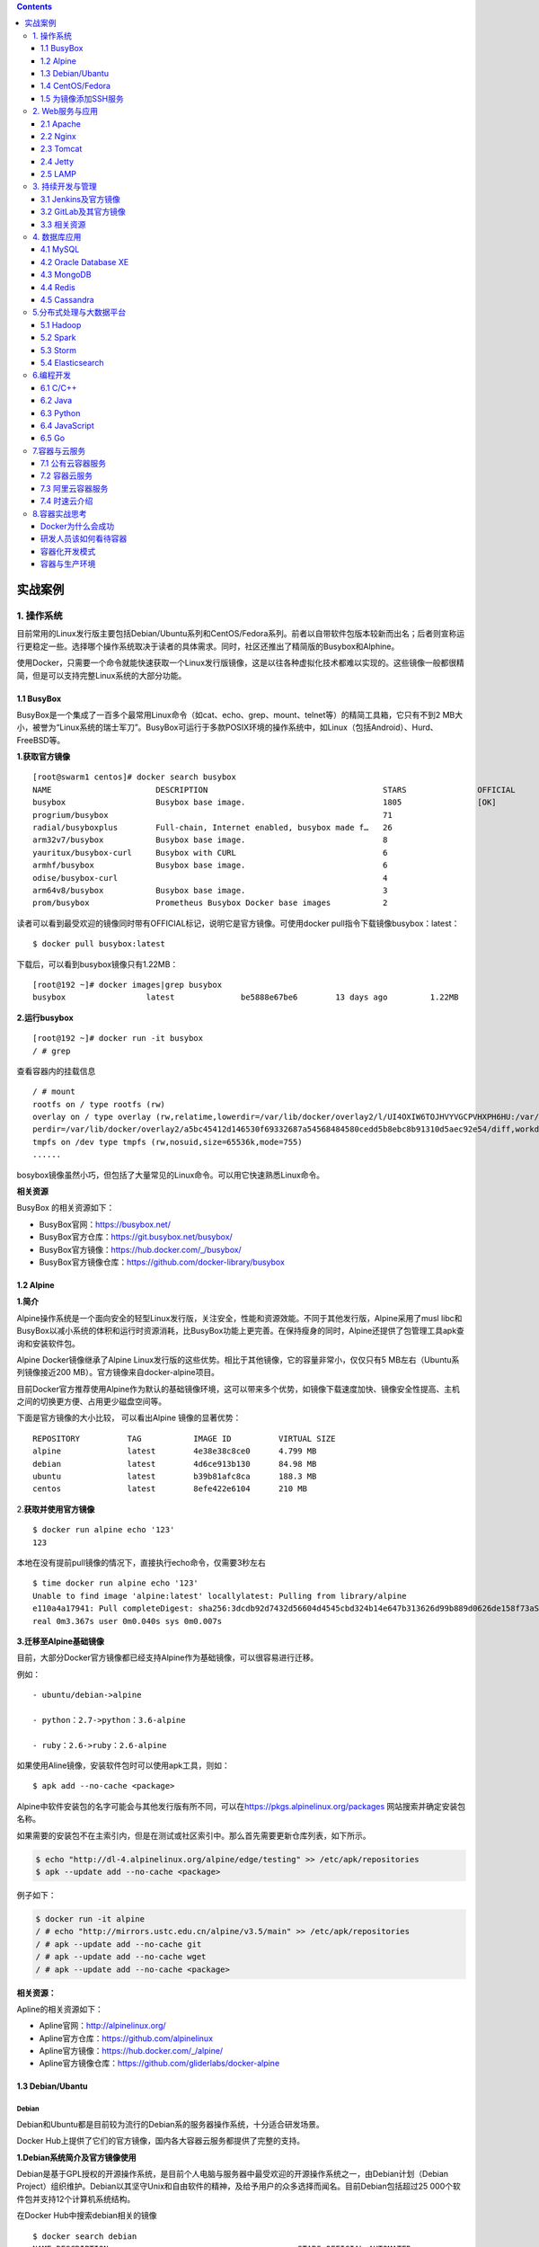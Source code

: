 .. contents::
   :depth: 3
..

实战案例
========

1. 操作系统
-----------

目前常用的Linux发行版主要包括Debian/Ubuntu系列和CentOS/Fedora系列。前者以自带软件包版本较新而出名；后者则宣称运行更稳定一些。选择哪个操作系统取决于读者的具体需求。同时，社区还推出了精简版的Busybox和Alphine。

使用Docker，只需要一个命令就能快速获取一个Linux发行版镜像，这是以往各种虚拟化技术都难以实现的。这些镜像一般都很精简，但是可以支持完整Linux系统的大部分功能。

1.1 BusyBox
~~~~~~~~~~~

BusyBox是一个集成了一百多个最常用Linux命令（如cat、echo、grep、mount、telnet等）的精简工具箱，它只有不到2
MB大小，被誉为“Linux系统的瑞士军刀”。BusyBox可运行于多款POSIX环境的操作系统中，如Linux（包括Android）、Hurd、FreeBSD等。

.. image:: ../_static/docker_busyBox.png

**1.获取官方镜像**

::

   [root@swarm1 centos]# docker search busybox
   NAME                      DESCRIPTION                                     STARS               OFFICIAL            AUTOMATED
   busybox                   Busybox base image.                             1805                [OK]                
   progrium/busybox                                                          71                                      [OK]
   radial/busyboxplus        Full-chain, Internet enabled, busybox made f…   26                                      [OK]
   arm32v7/busybox           Busybox base image.                             8                                       
   yauritux/busybox-curl     Busybox with CURL                               6                                       
   armhf/busybox             Busybox base image.                             6                                       
   odise/busybox-curl                                                        4                                       [OK]
   arm64v8/busybox           Busybox base image.                             3                                       
   prom/busybox              Prometheus Busybox Docker base images           2                                       [OK]

读者可以看到最受欢迎的镜像同时带有OFFICIAL标记，说明它是官方镜像。可使用docker
pull指令下载镜像busybox：latest：

::

   $ docker pull busybox:latest

下载后，可以看到busybox镜像只有1.22MB：

::

   [root@192 ~]# docker images|grep busybox
   busybox                 latest              be5888e67be6        13 days ago         1.22MB

**2.运行busybox**

::

   [root@192 ~]# docker run -it busybox
   / # grep

查看容器内的挂载信息

::

   / # mount
   rootfs on / type rootfs (rw)
   overlay on / type overlay (rw,relatime,lowerdir=/var/lib/docker/overlay2/l/UI4OXIW6TOJHVYVGCPVHXPH6HU:/var/lib/docker/overlay2/l/NPBGQ34AKVDOUYEXCQIDYMYBNW,up
   perdir=/var/lib/docker/overlay2/a5bc45412d146530f69332687a54568484580cedd5b8ebc8b91310d5aec92e54/diff,workdir=/var/lib/docker/overlay2/a5bc45412d146530f69332687a54568484580cedd5b8ebc8b91310d5aec92e54/work)proc on /proc type proc (rw,nosuid,nodev,noexec,relatime)
   tmpfs on /dev type tmpfs (rw,nosuid,size=65536k,mode=755)
   ......

bosybox镜像虽然小巧，但包括了大量常见的Linux命令。可以用它快速熟悉Linux命令。

**相关资源**

BusyBox 的相关资源如下：

-  BusyBox官网：https://busybox.net/
-  BusyBox官方仓库：https://git.busybox.net/busybox/
-  BusyBox官方镜像：https://hub.docker.com/_/busybox/
-  BusyBox官方镜像仓库：https://github.com/docker-library/busybox

1.2 Alpine
~~~~~~~~~~

**1.简介**

Alpine操作系统是一个面向安全的轻型Linux发行版，关注安全，性能和资源效能。不同于其他发行版，Alpine采用了musl
libc和BusyBox以减小系统的体积和运行时资源消耗，比BusyBox功能上更完善。在保持瘦身的同时，Alpine还提供了包管理工具apk查询和安装软件包。

.. image:: ../_static/docker_alpine01.png

Alpine Docker镜像继承了Alpine
Linux发行版的这些优势。相比于其他镜像，它的容量非常小，仅仅只有5
MB左右（Ubuntu系列镜像接近200 MB）。官方镜像来自docker-alpine项目。

目前Docker官方推荐使用Alpine作为默认的基础镜像环境，这可以带来多个优势，如镜像下载速度加快、镜像安全性提高、主机之间的切换更方便、占用更少磁盘空间等。

下面是官方镜像的大小比较， 可以看出Alpine 镜像的显著优势：

::

   REPOSITORY          TAG           IMAGE ID          VIRTUAL SIZE
   alpine              latest        4e38e38c8ce0      4.799 MB
   debian              latest        4d6ce913b130      84.98 MB
   ubuntu              latest        b39b81afc8ca      188.3 MB
   centos              latest        8efe422e6104      210 MB

2.\ **获取并使用官方镜像**

::

   $ docker run alpine echo '123'
   123

本地在没有提前pull镜像的情况下，直接执行echo命令，仅需要3秒左右

::

   $ time docker run alpine echo '123'
   Unable to find image 'alpine:latest' locallylatest: Pulling from library/alpine
   e110a4a17941: Pull completeDigest: sha256:3dcdb92d7432d56604d4545cbd324b14e647b313626d99b889d0626de158f73aStatus: Downloaded newer image for alpine:latest123
   real 0m3.367s user 0m0.040s sys 0m0.007s

**3.迁移至Alpine基础镜像**

目前，大部分Docker官方镜像都已经支持Alpine作为基础镜像，可以很容易进行迁移。

例如：

::

   - ubuntu/debian->alpine

   - python：2.7->python：3.6-alpine

   - ruby：2.6->ruby：2.6-alpine

如果使用Aline镜像，安装软件包时可以使用apk工具，则如：

::

   $ apk add --no-cache <package>

Alpine中软件安装包的名字可能会与其他发行版有所不同，可以在\ https://pkgs.alpinelinux.org/packages
网站搜索并确定安装包名称。

如果需要的安装包不在主索引内，但是在测试或社区索引中。那么首先需要更新仓库列表，如下所示。

.. code:: shell

   $ echo "http://dl-4.alpinelinux.org/alpine/edge/testing" >> /etc/apk/repositories
   $ apk --update add --no-cache <package>

例子如下：

.. code:: shell

   $ docker run -it alpine
   / # echo "http://mirrors.ustc.edu.cn/alpine/v3.5/main" >> /etc/apk/repositories 
   / # apk --update add --no-cache git
   / # apk --update add --no-cache wget
   / # apk --update add --no-cache <package>

**相关资源：**

Apline的相关资源如下：

-  Apline官网：http://alpinelinux.org/
-  Apline官方仓库：https://github.com/alpinelinux
-  Apline官方镜像：https://hub.docker.com/_/alpine/
-  Apline官方镜像仓库：https://github.com/gliderlabs/docker-alpine

1.3 Debian/Ubantu
~~~~~~~~~~~~~~~~~

Debian
^^^^^^

Debian和Ubuntu都是目前较为流行的Debian系的服务器操作系统，十分适合研发场景。

Docker Hub上提供了它们的官方镜像，国内各大容器云服务都提供了完整的支持。

.. image:: ../_static/docker_debian.png

**1.Debian系统简介及官方镜像使用**

Debian是基于GPL授权的开源操作系统，是目前个人电脑与服务器中最受欢迎的开源操作系统之一，由Debian计划（Debian
Project）组织维护。Debian以其坚守Unix和自由软件的精神，及给予用户的众多选择而闻名。目前Debian包括超过25
000个软件包并支持12个计算机系统结构。

在Docker Hub中搜索debian相关的镜像

::

   $ docker search debian
   NAME DESCRIPTION                                        STARS OFFICIAL AUTOMATED
   ubuntu Ubuntu is a Debian-based Linux operating sys…   7664                 [OK]
   debian Debian is a Linux distribution that's compos…   2569                 [OK]
   ...

使用docker run命令直接运行Debian镜像。

::

   $ docker run -it debian bash
   root@668e178d8d69:/# cat /etc/issue
   Debian GNU/Linux 8

可以将Debian镜像作为基础镜像来构建自定义镜像。如需要进行本地化配置，如UTF-8支持，可参考:

::

   RUN apt-get update && apt-get install -y locales && rm -rf /var/lib/apt/lists/* \
       && localedef -i en_US -c -f UTF-8 -A /usr/share/locale/locale.alias en_US.UTF-8
   ENV LANG en_US.utf8

Ubantu
^^^^^^

Ubuntu是以桌面应用为主的GNU/Linux开源操作系统，其名称来自非洲南部祖鲁语或豪萨语的“ubuntu”一词。官方译名“友帮拓”，另有“乌班图”等译名。Ubuntu每6个月会发布一个新版本，每两年推出一个长期支持（Long
Term Support，LTS）版本，一般支持3年时间。

.. image:: ../_static/docker_ubuntu01.png

Ubuntu相关的镜像有很多，这里只搜索那些评星50以上的镜像：

.. code:: shell

   $ docker search --filter=stars=50 ubuntu
   root@3b42e05dfae5:/# cat /etc/lsb-release 
   DISTRIB_ID=Ubuntu
   DISTRIB_RELEASE=18.04
   DISTRIB_CODENAME=bionic
   DISTRIB_DESCRIPTION="Ubuntu 18.04.4 LTS"



   # 执行apt-get update命令更新仓库信息
   apt-get update

   # 安装curl工具
   apt-get install -y curl

   # 安装apache服务
   apt-get install -y apache2

   # 启动apache服务
   service apache2 start

配合使用-p参数对外映射服务器端口，可以允许容器来访问该服务。

**相关资源**

Debian 的相关资源如下：

-  Debian官网：https://www.debian.org/
-  Debian官方镜像：https://hub.docker.com/_/debian/

Ubuntu的相关资源如下：

-  Ubuntu官网：http://www.ubuntu.org.cn/global
-  Ubuntu官方镜像：https://hub.docker.com/_/ubuntu/

1.4 CentOS/Fedora
~~~~~~~~~~~~~~~~~

CentOS和Fedora都是基于Redhat的Linux发行版。

CentOS是目前企业级服务器的常用操作系统；Fedora则主要面向个人桌面用户。

1.CentOS系统简介及官方镜像使用
^^^^^^^^^^^^^^^^^^^^^^^^^^^^^^

CentOS（Community Enterprise Operating System，社区企业操作系统）基于Red
Hat Enterprise Linux源代码编译而成。由于CentOS与RedHat
Linux源于相同的代码基础，所以很多成本敏感且需要高稳定性的公司就使用CentOS来替代商业版Red
Hat Enterprise Linux。CentOS自身不包含闭源软件。

.. image:: ../_static/docker_centos01.png

.. code:: shell

   # 使用docker search命令来搜索标星至少50的相关镜像
   $ docker search --filter=stars=50 centos

   # 使用docker run 直接运行centos，并登录bash
   $ docker run -it centos bash

2.Fedora系统简介及官方镜像使用
^^^^^^^^^^^^^^^^^^^^^^^^^^^^^^

​ Fedora是由Fedora Project社区开发，Red
Hat公司赞助的Linux发行版。它的目标是创建一套新颖、多功能并且自由和开源的操作系统。

.. image:: ../_static/docker_fedora.png

::

   # 使用docker search命令来搜索标星至少50的相关镜像
   docker search --filter=stars=50 fedora

   # 使用docker run 直接运行fedora，并登录bash
   docker run -it fedora bash

**相关资源**

Fedora 的相关资源如下：

-  Fedora官网：https://getfedora.org/
-  Fedora官方镜像：https://hub.docker.com/_/fedora/

CentOS 的相关资源如下：

-  CentOS 官网： https://www.centos.org/
-  CentOS 官方镜像： https://hub.docker.com/_/centos/

1.5 为镜像添加SSH服务
~~~~~~~~~~~~~~~~~~~~~

介绍两种创建容器的方法：基于docker commit命令创建和基于Dockerfile创建。

1. commit命令创建
^^^^^^^^^^^^^^^^^

**1.准备工作** 首先，获取ubuntu：18.04镜像，并创建一个容器：

::

   $ docker pull ubuntu:18.04
   $ docker run -it ubuntu:18.04 /bin/bash
   root@fc1936ea8ceb:/#

**2.配置软件源** 检查软件源，并使用apt-get update命令来更新软件源信息：

::

   root@fc1936ea8ceb:/# apt-get update
   root@fc1936ea8ceb:/# apt-get install vim net-tools

如果默认的官方源速度慢的话，也可以替换为国内163、sohu等镜像的源。以163源为例，在容器内创建/etc/apt/sources.list.d/163.list文件：

::

   root@fc1936ea8ceb:/# vi /etc/apt/sources.list.d/163.list

添加如下内容到文件中：

::

   deb http://mirrors.163.com/ubuntu/ bionic main restricted universe multiverse
   deb http://mirrors.163.com/ubuntu/ bionic-security main restricted universe multiverse
   deb http://mirrors.163.com/ubuntu/ bionic-updates main restricted universe multiverse
   deb http://mirrors.163.com/ubuntu/ bionic-proposed main restricted universe multiverse
   deb http://mirrors.163.com/ubuntu/ bionic-backports main restricted universe multiverse
   deb-src http://mirrors.163.com/ubuntu/ bionic main restricted universe multiverse
   deb-src http://mirrors.163.com/ubuntu/ bionic-security main restricted universe multiverse
   deb-src http://mirrors.163.com/ubuntu/ bionic-updates main restricted universe multiverse
   deb-src http://mirrors.163.com/ubuntu/ bionic-proposed main restricted universe multiverse
   deb-src http://mirrors.163.com/ubuntu/ bionic-backports main restricted universe multiverse

之后重新执行apt-get update命令即可。

**3.安装和配置SSH服务**

更新软件包缓存后可以安装SSH服务了，选择主流的openssh-server作为服务端。可以看到需要下载安装众多的依赖软件包：

::

   root@fc1936ea8ceb:/# apt-get install openssh-server

如果需要正常启动SSH服务，则目录/var/run/sshd必须存在。下面手动创建它，并启动SSH服务：

::

   root@fc1936ea8ceb:/# mkdir -p /var/run/sshd
   root@fc1936ea8ceb:/# /usr/sbin/sshd -D &
   [1] 3254

此时查看容器的22端口（SSH服务默认监听的端口），可见此端口已经处于监听状态：

::

   root@fc1936ea8ceb:/# netstat -tunlp
   Active Internet connections (only servers)
   Proto Recv-Q Send-Q Local Address      Foreign Address     State    PID/Program name
   tcp        0      0 0.0.0.0:22         0.0.0.0:*           LISTEN   -
   tcp6       0      0 :::22              :::*                LISTEN   -

修改SSH服务的安全登录配置，取消pam登录限制：

::

   root@fc1936ea8ceb:/# sed -ri 's/session    required     pam_loginuid.so/#session    required     pam_loginuid.so/g' /etc/pam.d/sshd

   root@fc1936ea8ceb:/# cat /etc/pam.d/sshd | grep pam_loginuid.so
   #session    required     pam_loginuid.so

在root用户目录下创建.ssh目录，并复制需要登录的公钥信息（一般为本地主机用户目录下的.ssh/id_rsa.pub文件，可由ssh-keygen-t
rsa命令生成）到authorized_keys文件中：

::

   #配置登录秘钥
   １:主机(client)生成公钥
   ubuntu@ubuntu:~$ ssh-keygen -trsa
   Generating public/private rsa key pair.
   Enter file in which to save the key (/home/ubuntu/.ssh/id_rsa):
   Enter passphrase (empty for no passphrase):
   Enter same passphrase again:
   Your identification has been saved in /home/ubuntu/.ssh/id_rsa.
   Your public key has been saved in /home/ubuntu/.ssh/id_rsa.pub.
   The key fingerprint is:
   SHA256:cCJNE3EeRpucmyTAN4tJ1diGO9TVuaNJ4LkPsJisMOE ubuntu@ubuntu
   The key's randomart image is:
   +---[RSA 3072]----+
   |   ...X=... .   |
   |    o+**=  o    |
   |   ..==*Oo   .   |
   |.   o.=*oo. o    |
   |.. . o +So o .   |
   |oE  + . o o      |
   | o .     o       |
   |  .       .      |
   |                 |
   +----[SHA256]-----+


   一直敲回车就行了

::

   ２：在容器中(server)中创建/root/.ssh目录
   root@fc1936ea8ceb:/# mkdir root/.ssh
   root@fc1936ea8ceb:/# vi /root/.ssh/authorized_keys

::

   ３：将client的公钥复制到server的authorized_keys文件中
   ubuntu@ubuntu:~$ cat  /home/ubuntu/.ssh/id_rsa.pub
   ssh-rsa AAAAB3NzaC1yc2EAAAADAQABAAABAQDxEH+/DRAITMdyTkVpIiLgvEWm5g03n+1qrN0pYAc78KM/T3Ktxn7e/kO8iqS+42NQIgEtgDq7DcUryxcgizBzeNuqJfjsfUjkiQplwnj7hjC3qfsAu8Re1pRmK
   24eEtz4HxIwd9BepYakl8NLm99PCiTkOtnDFuxNh+u4BbI6tBxmfvrrqRFC8BC5pJRmr7FooOMruzhpXbOnvTLDFaOFJU5ecQX//nBI4uj8UbXoU/ytzkcGBxJ/JXza8fNxRD4sAmQZJ9tJIqeNUBHmn1+KD0y/h5
   xh6xn8LcBASI4cGHo3azGviuWNreSxarOUvxZDWDyHxT3AI+KPvvlKP8gh root@192.168.1.106


   root@92cf48876d4c:~# vi /root/.ssh/authorized_keys
   root@92cf48876d4c:~# cat /root/.ssh/authorized_keys
   ssh-rsa AAAAB3NzaC1yc2EAAAADAQABAAABAQDxEH+/DRAITMdyTkVpIiLgvEWm5g03n+1qrN0pYAc78KM/T3Ktxn7e/kO8iqS+42NQIgEtgDq7DcUryxcgizBzeNuqJfjsfUjkiQplwnj7hjC3qfsAu8Re1pRmK
   24eEtz4HxIwd9BepYakl8NLm99PCiTkOtnDFuxNh+u4BbI6tBxmfvrrqRFC8BC5pJRmr7FooOMruzhpXbOnvTLDFaOFJU5ecQX//nBI4uj8UbXoU/ytzkcGBxJ/JXza8fNxRD4sAmQZJ9tJIqeNUBHmn1+KD0y/h5
   xh6xn8LcBASI4cGHo3azGviuWNreSxarOUvxZDWDyHxT3AI+KPvvlKP8gh root@192.168.1.106

创建自动启动SSH服务的可执行文件run.sh，并添加可执行权限：

::

   root@fc1936ea8ceb:/# vi /run.sh
   root@fc1936ea8ceb:/# chmod +x run.sh

run.sh脚本内容如下：

::

   #!/bin/bash
   /usr/sbin/sshd -D

最后，退出容器：

::

   root@fc1936ea8ceb:/# exit
   exit

**4.保存镜像**

将所退出的容器用docker commit命令保存为一个新的sshd：ubuntu镜像。

.. code:: shell

   [root@192 ~]# docker ps -a
   CONTAINER ID        IMAGE               COMMAND             CREATED             STATUS                      PORTS               NAMES
   4d8ac554cdb9        ubuntu:18.04        "/bin/bash"         8 minutes ago       Exited (0) 18 seconds ago                       musing_colden
   [root@192 ~]# docker commit 4d8ac sshd:ubuntu
   sha256:53edb4a83015c2f88e67c2f87199a1f72b13a563fe7902f8e0ec17e1e5964b5e

   #使用sshd:ubuntu镜像,添加端口映射10022-->22
   [root@192 ~]# docker run -p 10022:22 -d sshd:ubuntu /run.sh
   d562ef6176c31d01524a47f74182a719c0f0a91e2c8c82fda063414daa7893d8

启动成功后，可以在宿主主机上看到容器运行的详细信息。

.. code:: shell

   [root@192 ~]# docker ps -al
   CONTAINER ID        IMAGE               COMMAND             CREATED             STATUS              PORTS                   NAMES
   d562ef6176c3        sshd:ubuntu         "/run.sh"           20 seconds ago      Up 19 seconds       0.0.0.0:10022->22/tcp   elegant_dubinsky

在宿主主机（192.168.1.200）或其他主机上上，可以通过SSH访问10022端口来登录容器：

::

   $ ssh 192.168.1.200 -p 10022
   The authenticity of host '[192.168.1.200]:10022 ([192.168.1.200]:10022)' can't be established.
   ECDSA key fingerprint is 5f:6e:4c:54:8f:c7:7f:32:c2:38:45:bb:16:03:c9:e8.
   Are you sure you want to continue connecting (yes/no)? yes
   Warning: Permanently added '[192.168.1.200]:10022' (ECDSA) to the list of known hosts.
   root@3ad7182aa47f:~#

2. 使用Dockerfile创建
^^^^^^^^^^^^^^^^^^^^^

**1.创建工作目录** 首先，创建一个sshd_ubuntu工作目录：

::

   $ mkdir sshd_ubuntu
   $ ls
   sshd_ubuntu

在其中，创建Dockerfile和run.sh文件：

::

   $ cd sshd_ubuntu/
   $ touch Dockerfile run.sh
   $ ls
   Dockerfile run.sh

**2.编写run.sh脚本和authorized_keys文件**
脚本文件run.sh的内容与上一小节中一致：

::

   #!/bin/bash
   /usr/sbin/sshd -D

在宿主主机上生成SSH密钥对，并创建authorized_keys文件：

::

   $ ssh-keygen -t rsa
   ...
   $ cat ~/.ssh/id_rsa.pub >authorized_keys

**3.编写Dockerfile**
下面是Dockerfile的内容及各部分的注释，可以对比上一节中利用docker
commit命令创建镜像过程，所进行的操作基本一致：

::


   #设置继承镜像
   FROM ubuntu:18.04
   #提供一些作者的信息
   MAINTAINER docker_user (user@docker.com)
   #下面开始运行命令,此处更改ubuntu的源为国内163的源
   RUN echo "deb http://mirrors.163.com/ubuntu/ bionic main restricted universe multiverse" > /etc/apt/sources.list
   RUN echo "deb http://mirrors.163.com/ubuntu/ bionic-security main restricted universe multiverse" >> /etc/apt/sources.list
   RUN echo "deb http://mirrors.163.com/ubuntu/ bionic-updates main restricted universe multiverse" >> /etc/apt/sources.list
   RUN echo "deb http://mirrors.163.com/ubuntu/ bionic-proposed main restricted universe multiverse" >> /etc/apt/sources.list
   RUN echo "deb http://mirrors.163.com/ubuntu/ bionic-backports main restricted universe multiverse" >> /etc/apt/sources.list
   RUN apt-get update
   #安装 ssh 服务
   RUN apt-get install -y openssh-server
   RUN mkdir -p /var/run/sshd
   RUN mkdir -p /root/.ssh
   #取消pam限制
   RUN sed -ri 's/session    required     pam_loginuid.so/#session    required     pam_loginuid.so/g' /etc/pam.d/sshd
   #复制配置文件到相应位置,并赋予脚本可执行权限
   ADD authorized_keys /root/.ssh/authorized_keys
   ADD run.sh /run.sh
   RUN chmod 755 /run.sh
   #开放端口
   EXPOSE 22
   #设置自启动命令
   CMD ["/run.sh"]

**4.创建镜像**

在sshd_ubuntu目录下，使用docker
build命令来创建镜像。这里用户需要注意在最后还有一个“.”，表示使用当前目录中的Dockerfile：

::

   $ cd sshd_ubuntu
   $ docker build -t sshd:dockerfile .

如果读者使用Dockerfile创建自定义镜像，那么需要注意的是Docker会自动删除中间临时创建的层，还需要注意每一步的操作和编写的Dockerfile中命令的对应关系。

命令执行完毕后，如果读者看见“Successfully built
XXX”字样，则说明镜像创建成功。可以看到，以上命令生成的镜像ID是570c26a9de68。

在本地查看sshd：dockerfile镜像已存在：

::

   $ docker images
   REPOSITORY      TAG              IMAGE ID            CREATED             VIRTUAL SIZE
   sshd            dockerfile       570c26a9de68        4 minutes ago       246.5 MB
   sshd            ubuntu           7aef2cd95fd0        12 hours ago        255.2 MB
   busybox         latest           e72ac664f4f0        3 weeks ago         2.433 MB
   ubuntu          16.04            ba5877dc9bec        3 months ago        192.7 MB
   ubuntu          latest           ba5877dc9bec        3 months ago        192.7 MB

**5.测试镜像，运行容器**

下面使用刚才创建的sshd：dockerfile镜像来运行一个容器。

直接启动镜像，映射容器的22端口到本地的10122端口：

::

   $ docker run -d -p 10122:22 sshd:dockerfile
   890c04ff8d769b604386ba4475253ae8c21fc92d60083759afa77573bf4e8af1
   $ docker ps
   CONTAINER ID  IMAGE    COMMAND     CREATED      STATUS       PORTS           NAMES
   890c04ff8d76  sshd:dockerfile     "/run.sh"   4 seconds ago       Up 3 seconds        0.0.0.0:10122->22/tcp   high_albattani

在宿主主机新打开一个终端，连接到新建的容器：

::

   $ ssh 192.168.1.200 -p 10122
   The authenticity of host '[192.168.1.200]:10122 ([192.168.1.200]:10122)' can't be established.
   ECDSA key fingerprint is d1:59:f1:09:3b:09:79:6d:19:16:f4:fd:39:1b:be:27.
   Are you sure you want to continue connecting (yes/no)? yes
   Warning: Permanently added '[192.168.1.200]:10122' (ECDSA) to the list of known hosts.
   root@890c04ff8d76:~#

镜像创建成功。

2. Web服务与应用
----------------

下面将重点介绍如何使用Docker来运行常见的Web服务器（包括Apache、Nginx、Tomcat等），以及一些常用应用（包括LAMP和CI/CD）

2.1 Apache
~~~~~~~~~~

Apache是一个高稳定性的、商业级别的开源Web服务器，是目前世界使用排名第一的Web服务器软件。由于其良好的跨平台和安全性，Apache被广泛应用在多种平台和操作系统上。Apache作为软件基金会支持的项目，其开发者社区完善而高效，自1995年发布至今，一直以高标准进行维护与开发。Apache音译为阿帕奇，源自美国西南部一个印第安人部落的名称（阿帕奇族）。

.. image:: ../_static/docker_apache001.png

1.使用DockerHub镜像
^^^^^^^^^^^^^^^^^^^

DockerHub官方提供的Apache镜像，并不带PHP环境。如果读者需要PHP环境支持，可以选择PHP镜像（\ https://registry.hub.docker.com/_/php/
），并请使用含-apache标签的镜像，如7.0.7-apache。如果仅需要使用Apache运行静态HTML文件，则使用默认官方镜像即可。

编写Dockerfile文件，内容如下：

::

   FROM httpd:2.4
   COPY ./public-html /usr/local/apache2/htdocs/

同目录下：\ ``public-html/index.html``

::

   <!DOCTYPE html>
       <html>
           <body>
               <p>Hello, Docker!</p>
           </body>
   </html>

构建自定义镜像

.. code:: shell

   $ docker build -t apache2-image .
   ......
   Successfully built 881d3fd0d574

启动镜像(``-d 在后台启动``)

.. code:: shell

   [root@192 apache]# docker run -p 80:80 -d apache2-image
   059b9d66b860583634d8001c640b34e0d1b2bc20c9c349e8ee2c424da1ec8c83

通过本地的80即可访问静态页面

::

   [root@192 apache]# curl 127.0.0.1
   <!DOCTYPE html>
       <html>
           <body>
               <p>Hello, Docker!</p>
           </body>
   </html>

.. image:: ../_static/docker_apache02.png

也可以不创建自定义镜像，直接通过映射目录方式运行Apache容器：

.. code:: shell

   [root@192 apache]# docker run -it --rm --name my-apache-app -p 80:80 -v "$PWD":/usr/local/apache2/htdocs/ httpd:2.4
   AH00558: httpd: Could not reliably determine the server's fully qualified domain name, using 172.17.0.2. Set the 'ServerName' directive globally to suppress this
    messageAH00558: httpd: Could not reliably determine the server's fully qualified domain name, using 172.17.0.2. Set the 'ServerName' directive globally to suppress this
    message[Tue Apr 28 13:37:52.753783 2020] [mpm_event:notice] [pid 1:tid 140658846499968] AH00489: Apache/2.4.43 (Unix) configured -- resuming normal operations
   [Tue Apr 28 13:37:52.754159 2020] [core:notice] [pid 1:tid 140658846499968] AH00094: Command line: 'httpd -D FOREGROUND'

再次打开浏览器，可以再次看到页面输出。

2.使用自定义镜像
^^^^^^^^^^^^^^^^

首先，创建一个apache_ubuntu工作目录，在其中创建Dockerfile文件、run.sh文件和sample目录：

::

   $ mkdir apache_ubuntu && cd apache_ubuntu
   $ touch Dockerfile run.sh
   $ mkdir sample

下面是Dockerfile的内容和各个部分的说明：

.. code:: dockerfile

   FROM sshd:dockerfile
   #设置继承自用户创建的 sshd 镜像
   MAINTAINER docker_user (user@docker.com)
   #创建者的基本信息
   #设置环境变量，所有操作都是非交互式的
   ENV DEBIAN_FRONTEND noninteractive
   #安装
   RUN apt-get -yq install apache2&&\
       rm -rf /var/lib/apt/lists/*
   RUN echo "Asia/Shanghai" > /etc/timezone && \
           dpkg-reconfigure -f noninteractive tzdata
   #注意这里要更改系统的时区设置，因为在Web应用中经常会用到时区这个系统变量，默认Ubuntu的设置会
   　让你的应用程序发生不可思议的效果哦
   # 添加用户的脚本，并设置权限，这会覆盖之前放在这个位置的脚本
   ADD run.sh /run.sh
   RUN chmod 755 /*.sh
   # 添加一个示例的Web站点，删掉默认安装在apache文件夹下面的文件，并将用户添加的示例用软链接链
   　 到/var/www/html目录下面
   RUN mkdir -p /var/lock/apache2 &&mkdir -p /app && rm -fr /var/www/html && ln -s /app /var/www/html
   COPY sample/ /app
   # 设置apache相关的一些变量，在容器启动的时候可以使用-e参数替代
   ENV APACHE_RUN_USER www-data
   ENV APACHE_RUN_GROUP www-data
   ENV APACHE_LOG_DIR /var/log/apache2
   ENV APACHE_PID_FILE /var/run/apache2.pid
   ENV APACHE_RUN_DIR /var/run/apache2
   ENV APACHE_LOCK_DIR /var/lock/apache2
   ENV APACHE_SERVERADMIN admin@localhost
   ENV APACHE_SERVERNAME localhost
   ENV APACHE_SERVERALIAS docker.localhost
   ENV APACHE_DOCUMENTROOT /var/www
   EXPOSE 80
   WORKDIR /app
   CMD ["/run.sh"]

此sample站点的内容为输出Hello
Docker！。下面用户在sample目录下创建index.html文件，内容为：

::

   <!DOCTYPE html>
       <html>
           <body>
               <p>Hello, Docker!</p>
           </body>
   </html>

run.sh脚本内容也很简单，只是启动apache服务：

.. code:: shell

   $ cat run.sh
   #!/bin/bash
   exec apache2 -D FOREGROUND

此时，apache_ubuntu目录下面的文件结构为：

.. code:: shell

   [root@192 apache_ubuntu]# tree .
   .
   ├── Dockerfile
   ├── run.sh
   └── sample
       └── index.html

   1 directory, 3 files

下面，开始创建apache：ubuntu镜像。

使用docker build命令创建apache：ubuntu镜像，注意命令最后的“.”：

.. code:: shell

   $ docker build -t apache:ubuntu .
   ......
   Successfully built 1d865e3032d

此时镜像已经创建成功了。用户可使用docker
images指令查看本地新增的apache：ubuntu镜像：

.. code:: shell

   $ docker images
   REPOSITORY TAG IMAGE ID CREATED             VIRTUAL SIZE
   apache ubuntu 1d865e3032d7 46 seconds ago      263.8 MB

接下来，使用docker
run指令测试镜像。用户可以使用-P参数映射需要开放的端口（22和80端口）：

.. code:: shell

   $ docker run -d -P apache:ubuntu
   64681e2ae943f18eae9f599dbc43b5f44d9090bdca3d8af641d7b371c124acfd
   $ docker ps -a
   CONTAINER ID   IMAGE             COMMAND        CREATED    STATUS   PORTS   NAMES
   64681e2ae943 apache:ubuntu   "/run.sh"   2 seconds ago   Up 1 seconds   0.0.0.0:49171->22/tcp, 0.0.0.0:49172->80/tcp   naughty_poincare
   890c04ff8d76   sshd:dockerfile   "/run.sh"   9 hours ago   Exited (0) 3 hours ago   0.0.0.0:101->22/tcp   high_albattani
   3ad7182aa47f   sshd:ubuntu   "/run.sh"   21 hours ago   Exited (0) 3 hours ago   0.0.0.0:100->22/tcp   focused_ptolemy

在本地主机上用curl抓取网页来验证刚才创建的sample站点：

.. code:: shell

   $ curl 127.0.0.1:49172
   Hello Docker!

读者也可以在其他设备上通过访问宿主主机ip：49172来访问sample站点。

下面，用户看看Dockerfile创建的镜像拥有继承的特性。不知道有没有细心的读者发现，在apache镜像的Dockerfile中只用EXPOSE定义了对外开放的80端口，而在docker
ps-a命令的返回中，却看到新启动的容器映射了2个端口：22和80。

但是实际上，当尝试使用SSH登录到容器时，会发现无法登录。这是因为在run.sh脚本中并未启动SSH服务。这说明在使用Dockerfile创建镜像时，会继承父镜像的开放端口，但却不会继承启动命令。因此，需要在run.sh脚本中添加启动sshd的服务的命令：

.. code:: shell

   $ cat run.sh
   #!/bin/bash
   /usr/sbin/sshd &
   exec apache2 -D FOREGROUND

再次创建镜像：

.. code:: shell

   $ docker build -t apache:ubuntu .

这次创建的镜像，将默认会同时启动SSH和Apache服务。

下面，用户看看如何映射本地目录。用户可以通过映射本地目录的方式，来指定容器内Apache服务响应的内容，例如映射本地主机上当前目录下的www目录到容器内的/var/www目录：

.. code:: shell

   $ docker run -i -d -p 80:80 -p 103:22 -e APACHE_SERVERNAME=test  -v 'pwd'/www:/var/www:ro apache:ubuntu

在当前目录内创建www目录，并放上自定义的页面index.html，内容为：

.. code:: shell

   <!DOCTYPE HTML PUBLIC "-//IETF//DTD HTML 2.0//EN">
   <html><head>
   <title>Hi Docker</title>
   </head><body>
   <h1>Hi Docker</h1>
   <p>This is the first day I meet the new world.</p>
   <p>How are you?</p>
   <hr>
   <address>Apache/2.4.7 (Ubuntu) Server at 127.0.0.1 Port 80</address>
   </body></html>

在本地主机上可访问测试容器提供的Web服务，查看获取内容为新配置的index.html页面信息。

3.相关资源
^^^^^^^^^^

Apache的相关资源如下：

-  Apache官网：https://httpd.apache.org/
-  Apache官方仓库：https://github.com/apache/httpd

2.2 Nginx
~~~~~~~~~

Nginx（发音为“engine-x”）是一款功能强大的开源反向代理服务器，支持HTTP、HTTPS、SMTP、POP3、IMAP等协议。它也可以作为负载均衡器、HTTP缓存或Web服务器。Nginx一开始就专注于高并发和高性能的应用场景。它使用类BSD开源协议，支持Linux、BSD、Mac、Solaris、AIX等类Unix系统，同时也有Windows上的移植版本。

.. image:: ../_static/docker_nginx0001.png

Nginx特性如下：

::

   ·热部署：采用master管理进程与worker工作进程的分离设计，支持热部署。在不间断服务的前提下，可以直接升级版本。也可以在不停止服务的情况下修改配置文件，更换日志文件等。

   ·高并发连接：Nginx可以轻松支持超过100K的并发，理论上支持的并发连接上限取决于机器内存。

   ·低内存消耗：在一般的情况下，10K个非活跃的HTTP Keep-Alive连接在Nginx中仅消耗2.5 MB的内存，这也是Nginx支持高并发连接的基础。

   ·响应快：在正常的情况下，单次请求会得到更快的响应。在高峰期，Nginx可以比其他的Web服务器更快地响应请求。

   ·高可靠性：Nginx是一个高可靠性的Web服务器，这也是用户为什么选择Nginx的基本条件，现在很多的网站都在使用Nginx，足以说明Nginx的可靠性。高可靠性来自其核心框架代码的优秀设计和实现。

本节将首先介绍Nginx官方发行版本的镜像生成，然后介绍第三方发行版Tengine镜像的生成。

.. _使用dockerhub镜像-1:

1.使用DockerHub镜像
^^^^^^^^^^^^^^^^^^^

用户可以使用docker run指令直接运行官方Nginx镜像：

.. code:: shell

   $ docker run -d -p 80:80 --name webserver nginx
   ...
   34bcd01998a76f67b1b9e6abe5b7db5e685af325d6fafb1acd0ce84e81e71e5d

然后使用docker ps指令查看当前运行的容器：

.. code:: shell

   [root@192 Docker]# docker ps
   CONTAINER ID        IMAGE               COMMAND                  CREATED              STATUS              PORTS                NAMES
   a3454b58a5dc        nginx               "nginx -g 'daemon of…"   About a minute ago   Up About a minute   0.0.0.0:80->80/tcp   webserver

目前Nginx容器已经在0.0.0.0：80启动，并映射了80端口，此时可以打开浏览器访问此地址，就可以看到Nginx输出的页面。

.. image:: ../_static/docker_nginx002.png

1.9.8版本后的镜像支持debug模式，镜像包含nginx-debug，可以支持更丰富的log信息：

.. code:: shell

   $ docker run --name my-nginx -v /host/path/nginx.conf:/etc/nginx/nginx.conf:ro -d nginx nginx-debug -g 'daemon off;'

相应的docker-compose.yml配置如下：

::

   web:
       image: nginx
       volumes:
           - ./nginx.conf:/etc/nginx/nginx.conf:ro
       command: [nginx-debug, '-g', 'daemon off;']

2.自定义Web页面
^^^^^^^^^^^^^^^

首先，新建index.html文件，内容如下：

::

   <html>
       <title>text<title>
       <body>
           <div >
               hello world
           </div >
       </body>
   </html>

然后使用docker[container]run指令运行，并将index.html文件挂载至容器中，即可看到显示自定义的页面。

.. code:: shell

   $ docker run --name nginx-container -p 80:80 -v index.html:/usr/share/nginx/html:ro -d nginx

另外，也可以使用Dockerfile来构建新镜像。Dockerfile内容如下：

::

   FROM nginx
   COPY ./index.html /usr/share/nginx/html

开始构建镜像my-nginx：

.. code:: shell

   $ docker build -t my-nginx .

构建成功后执行docker[container]run指令，如下所示：

.. code:: shell

   $ docker run -p 80:80 --name nginx-container -d my-nginx

（1）使用自定义Dockerfile

代码如下：

.. code:: dockerfile

   #设置继承自创建的sshd镜像
   FROM sshd:dockerfile
   #下面是一些创建者的基本信息
   MAINTAINER docker_user (user@docker.com)
   #安装nginx，设置nginx以非daemon方式启动。
   RUN \
       apt-get install -y nginx && \
       rm -rf /var/lib/apt/lists/* && \
       echo "\ndaemon off;" >> /etc/nginx/nginx.conf && \
       chown -R www-data:www-data /var/lib/nginx
   RUN echo "Asia/Shanghai" > /etc/timezone && \
       dpkg-reconfigure -f noninteractive tzdata
   # 注意这里要更改系统的时区设置，因为在Web应用中经常会用到时区这个系统变量，默认ubuntu的设置
     会让你的应用程序发生不可思议的效果哦
   # 添加用户的脚本，并设置权限，这会覆盖之前放在这个位置的脚本
   ADD run.sh /run.sh
   RUN chmod 755 /*.sh
   # 定义可以被挂载的目录，分别是虚拟主机的挂载目录、证书目录、配置目录、和日志目录
   VOLUME ["/etc/nginx/sites-enabled", "/etc/nginx/certs", "/etc/nginx/conf.d", "/var/log/nginx"]
   # 定义工作目录
   WORKDIR /etc/nginx
   # 定义输出命令
   CMD ["/run.sh"]
   # 定义输出端口
   EXPOSE 80
   EXPOSE 443

（2）查看run.sh脚本文件内容

代码如下：

.. code:: shell

   $ cat run.sh
   #!/bin/bash
   /usr/sbin/sshd &
   /usr/sbin/nginx

（3）创建镜像

使用docker build命令，创建镜像nginx：stable：

::

   $ docker build -t nginx:stable .
   ...
   Successfully built 4e3936e36e3

（4）测试

启动容器，查看内部的80端口被映射到本地的49193端口：

::

   $ docker run -d -P nginx:stable
   08c456536e69c8e36670f3bc6b496020e76d28fc9d33a8bcd01ff6d61bc72c4a
   $ docker ps
   CONTAINER ID IMAGE COMMAND CREATED STATUS PORTS NAMES
   08c456536e69 nginx:stable "/run.sh" 8 seconds ago Up 8 seconds 0.0.0.0:49191->22/tcp, 0.0.0.0:49192->443/tcp, 0.0.0.0:49193->80/tcp

访问本地的49193端口：

::

   $ curl 127.0.0.1:49193

再次看到Nginx的欢迎页面，说明Nginx已经正常启动了。

3.参数优化
^^^^^^^^^^

为了能充分发挥Nginx的性能，用户可对系统内核参数做一些调整。下面是一份常见的适合运行Nginx服务器的内核优化参数：

::

   net.ipv4.ip_forward = 0
   net.ipv4.conf.default.rp_filter = 1
   net.ipv4.conf.default.accept_source_route = 0
   kernel.sysrq = 0
   kernel.core_uses_pid = 1
   net.ipv4.tcp_syncookies = 1
   kernel.msgmnb = 65536
   kernel.msgmax = 65536
   kernel.shmmax = 68719476736
   kernel.shmall = 4294967296
   net.ipv4.tcp_max_tw_buckets = 6000
   net.ipv4.tcp_sack = 1
   net.ipv4.tcp_window_scaling = 1
   net.ipv4.tcp_rmem = 4096 87380 4194304
   net.ipv4.tcp_wmem = 4096 16384 4194304
   net.core.wmem_default = 8388608
   net.core.rmem_default = 8388608
   net.core.rmem_max = 16777216
   net.core.wmem_max = 16777216
   net.core.netdev_max_backlog = 262144
   net.core.somaxconn = 262144
   net.ipv4.tcp_max_orphans = 3276800
   net.ipv4.tcp_max_syn_backlog = 262144
   net.ipv4.tcp_timestamps = 0
   net.ipv4.tcp_synack_retries = 1
   net.ipv4.tcp_syn_retries = 1
   net.ipv4.tcp_tw_recycle = 1
   net.ipv4.tcp_tw_reuse = 1
   net.ipv4.tcp_mem = 94500000 915000000 927000000
   net.ipv4.tcp_fin_timeout = 1
   net.ipv4.tcp_keepalive_time = 30
   net.ipv4.ip_local_port_range = 1024 65000

4.镜像制作案例
^^^^^^^^^^^^^^

案例1

.. code:: dockerfile

   FROM centos:7
   LABEL maintainer www.chenleilei.net
   RUN useradd  www -u 1200 -M -s /sbin/nologin
   RUN mkdir -p /var/log/nginx
   RUN yum install -y cmake pcre pcre-devel openssl openssl-devel gd-devel \
       zlib-devel gcc gcc-c++ net-tools iproute telnet wget curl &&\
       yum clean all && \
       rm -rf /var/cache/yum/*
   RUN wget https://www.chenleilei.net/soft/nginx-1.16.1.tar.gz
   RUN tar xf nginx-1.16.1.tar.gz
   WORKDIR nginx-1.16.1
   RUN ./configure --prefix=/usr/local/nginx --with-http_image_filter_module --user=www --group=www \
       --with-http_ssl_module --with-http_v2_module --with-http_stub_status_module \
       --error-log-path=/var/log/nginx/error.log --http-log-path=/var/log/nginx/access.log \
       --pid-path=/var/run/nginx/nginx.pid
   RUN make -j 4 && make install && \
       rm -rf /usr/local/nginx/html/*  && \
       echo "leilei hello" >/usr/local/nginx/html/index.html  && \
       rm -rf nginx* && \
       ln -sf /usr/share/zoneinfo/Asia/Shanghai /etc/localtime &&\
       ln -sf /dev/stdout /var/log/nginx/access.log && \
       ln -sf /dev/stderr /var/log/nginx/error.log
   RUN chown -R www.www /var/log/nginx
   ENV LOG_DIR /var/log/nginx
   ENV PATH $PATH:/usr/local/nginx/sbin
   #COPY nginx.conf /usr/local/nginx/conf/nginx.conf
   EXPOSE 80
   WORKDIR /usr/local/nginx
   CMD ["nginx","-g","daemon off;"]

案例2

.. code:: dockerfile

   FROM centos:7
   LABEL maintainer www.chenleilei.net
   RUN yum install -y openssl && \
   useradd  www -u 1000 -M -s /sbin/nologin && \
   rm -fr /etc/yum.repos.d/* && \
   rpm -Uvh http://nginx.org/packages/centos/7/noarch/RPMS/nginx-release-centos-7-0.el7.ngx.noarch.rpm && yum clean all && \
   yum install -y nginx-1.18.0-2.el7.ngx.x86_64  &&  yum clean all &&  rm -rf /var/cache/yum/* && \
   ln -sf /usr/share/zoneinfo/Asia/Shanghai /etc/localtime && \
   ln -sf /dev/stdout /var/log/nginx/access.log && \
   ln -sf /dev/stderr /var/log/nginx/error.log && \
   sed -i "1,3s#nginx#www#g" /etc/nginx/nginx.conf
   EXPOSE 80
   EXPOSE 443
   WORKDIR /etc/nginx
   CMD ["nginx","-g","daemon off;"]

.. _相关资源-1:

5.相关资源
^^^^^^^^^^

Nginx的相关资源如下：

-  Nginx官网：https://www.nginx.com
-  Nginx官方仓库：https://github.com/nginx/nginx
-  Nginx官方镜像：https://hub.docker.com/_/nginx/
-  Nginx官方镜像仓库：https://github.com/nginxinc/docker-nginx

2.3 Tomcat
~~~~~~~~~~

Tomcat是由Apache软件基金会下属的Jakarta项目开发的一个Servlet容器，按照Sun
Microsystems提供的技术规范，实现了对Servlet和JavaServer
Page（JSP）的支持。同时，它提供了作为Web服务器的一些特有功能，如Tomcat管理和控制平台、安全域管理和Tomcat阀等。由于Tomcat本身也内含了一个HTTP服务器，也可以当作单独的Web服务器来使用。

.. image:: ../_static/docker_tomcat001.png

下面将以sun_jdk 1.6、tomcat 7.0、ubuntu
18.04环境为例介绍如何定制Tomcat镜像。

1.准备工作
^^^^^^^^^^

创建tomcat7.0_jdk1.6文件夹，从www.oracle.com网站上下载sun_jdk
1.6压缩包，解压为jdk目录。

创建Dockerfile和run.sh文件：

.. code:: shell

   $ mkdir tomcat7.0_jdk1.6
   $ cd tomcat7.0_jdk1.6/
   $ touch Dockerfile run.sh

下载Tomcat，可以到官方网站下载最新的版本，也可以直接使用下面链接中给出的版本：

.. code:: shell

   $ wget http://mirror.bit.edu.cn/apache/tomcat/tomcat-7/v7.0.103/bin/apache-tomcat-7.0.103.zip

   --2020-04-29 16:55:22--  http://mirror.bit.edu.cn/apache/tomcat/tomcat-7/v7.0.103/bin/apache-tomcat-7.0.103.zip
   正在解析主机 mirror.bit.edu.cn (mirror.bit.edu.cn)... 2001:da8:204:1205::22, 114.247.56.117
   正在保存至: “apache-tomcat-7.0.103.zip”

解压后，tomcat7.0_jdk1.6目录结构应如下所示（多余的压缩包文件已经被删除）：

.. code:: shell

   $ ls
   Dockerfile  apache-tomcat-7.0.56   jdk  run.sh

2.Dockerfile
^^^^^^^^^^^^

Dockerfile文件内容如下：

.. code:: shell

   FROM sshd:dockerfile
   #设置继承自用户创建的sshd镜像
   MAINTAINER docker_user (user@docker.com)
   #下面是一些创建者的基本信息
   #设置环境变量，所有操作都是非交互式的
   ENV DEBIAN_FRONTEND noninteractive
   RUN echo "Asia/Shanghai" > /etc/timezone && \
       dpkg-reconfigure -f noninteractive tzdata
   #注意这里要更改系统的时区设置，因为在Web应用中经常会用到时区这个系统变量，默认ubuntu的设置会
   　让你的应用程序发生不可思议的效果哦
   #安装跟tomcat用户认证相关的软件
   RUN apt-get install -yq --no-install-recommends wget pwgen ca-certificates && \
       apt-get clean && \
       rm -rf /var/lib/apt/lists/*
   #设置tomcat的环境变量，若读者有其他的环境变量需要设置，也可以在这里添加
   ENV CATALINA_HOME /tomcat
   ENV JAVA_HOME /jdk
   #复制tomcat和jdk文件到镜像中
   ADD apache-tomcat-7.0.56 /tomcat
   ADD jdk /jdk
   ADD create_tomcat_admin_user.sh /create_tomcat_admin_user.sh
   ADD run.sh /run.sh
   RUN chmod +x /*.sh
   RUN chmod +x /tomcat/bin/*.sh
   EXPOSE 8080
   CMD ["/run.sh"]
   #创建tomcat用户和密码脚本文件create_tomcat_admin_user.sh文件，内容为：
   #!/bin/bash
   if [ -f /.tomcat_admin_created ]; then
       echo "Tomcat 'admin' user already created"
       exit 0
   fi
   #generate password
   PASS=${TOMCAT_PASS:-$(pwgen -s 12 1)}
   _word=$( [ ${TOMCAT_PASS} ] && echo "preset" || echo "random" )
   echo "=> Creating and admin user with a ${_word} password in Tomcat"
   sed -i -r 's/<\/tomcat-users>//' ${CATALINA_HOME}/conf/tomcat-users.xml
   echo '<role rolename="manager-gui"/>' >> ${CATALINA_HOME}/conf/tomcat-users.xml
   echo '<role rolename="manager-script"/>' >> ${CATALINA_HOME}/conf/tomcat-users.xml
   echo '<role rolename="manager-jmx"/>' >> ${CATALINA_HOME}/conf/tomcat-users.xml
   echo '<role rolename="admin-gui"/>' >> ${CATALINA_HOME}/conf/tomcat-users.xml
   echo '<role rolename="admin-script"/>' >> ${CATALINA_HOME}/conf/tomcat-users.xml
   echo "<user username=\"admin\" password=\"${PASS}\" roles=\"manager-gui,manager-script,manager-jmx,admin-gui, admin-script\"/>" >> ${CATALINA_HOME}/conf/tomcat-users.xml
   echo '</tomcat-users>' >> ${CATALINA_HOME}/conf/tomcat-users.xml
   echo "=> Done!"
   touch /.tomcat_admin_created
   echo "========================================================================"
   echo "You can now configure to this Tomcat server using:"
   echo ""
   echo "    admin:${PASS}"
   echo ""
   echo "========================================================================"

编写run.sh脚本文件，内容为：

.. code:: shell

   #!/bin/bash
   if [ ! -f /.tomcat_admin_created ]; then
       /create_tomcat_admin_user.sh
   fi
   /usr/sbin/sshd -D &
   exec ${CATALINA_HOME}/bin/catalina.sh run

3.创建和测试镜像
^^^^^^^^^^^^^^^^

通过下面的命令创建镜像tomcat7.0：jdk1.6：

.. code:: shell

   $ docker build -t tomcat7.0:jdk1.6 .
   …
   Successfully built ce78537c247d

启动一个tomcat容器进行测试：

.. code:: shell

   $ docker run -d -P tomcat7.0:jdk1.6
   3cd4238cb32a713a3a1c29d93fbfc80cba150653b5eb8bd7629bee957e7378ed

通过docker logs得到tomcat的密码aBwN0CNCPckw：

.. code:: shell

   $ docker logs 3cd
   => Creating and admin user with a random password in Tomcat
   => Done!
   ========================================================================
   You can now configure to this Tomcat server using:
       admin:aBwN0CNCPckw
   ========================================================================

查看映射的端口信息：

.. code:: shell

   $ docker ps
   CONTAINER ID   IMAGE               COMMAND     CREATED          STATUS    PORTS    NAMES
   3cd4238cb32a   tomcat7.0:jdk1.6   "/run.sh"   4 seconds ago   Up 3 seconds   0.0.0.0: 49157->22/tcp, 0.0.0.0:49158->8080/tcp   cranky_wright

在本地使用浏览器登录Tomcat管理界面，访问本地的49158端口，即\ `http://127.0.0.1:49158 <http://127.0.0.1:49158/>`__
，可以看见启动页面。

Tomcat启动页面 |image1|

输入从docker logs中得到的密码

Tomcat登录

.. image:: ../_static/docker_tomcat0003.png

成功进入管理界面。

管理界面

.. image:: ../_static/docker_tomcat004.png

``注意``
在实际环境中，可以通过使用-v参数来挂载Tomcat的日志文件、程序所在目录、以及与Tomcat相关的配置。

.. _相关资源-2:

4.相关资源
^^^^^^^^^^

Tomcat的相关资源如下：

-  Tomcat官网：http://tomcat.apache.org/
-  Tomcat官方仓库：https://github.com/apache/tomcat
-  Tomcat官方镜像：https://hub.docker.com/_/tomcat/
-  Tomcat官方镜像仓库：https://github.com/docker-library/tomcat

2.4 Jetty
~~~~~~~~~

Jetty是一个优秀的开源servlet容器，以其高效、小巧、可嵌入式等优点深得人心，它为基于Java的Web内容（如JSP和servlet）提供运行环境。Jetty基于Java语言编写，它的API以一组JAR包的形式发布。开发人员可以将Jetty容器实例化成一个对象，可以迅速为一些独立运行（stand-alone）的Java应用提供Web服务。

.. image:: ../_static/docker_jetty01.png

与相对老牌的Tomcat比，Jetty架构更合理，性能更优。尤其在启动速度上，让Tomcat望尘莫及。Jetty目前在国内外互联网企业中应用广泛。

1.使用官方镜像
^^^^^^^^^^^^^^

DockerHub官方提供了Jetty镜像，直接运行docker[container]run指令即可：

.. code:: shell

   $ docker run -d jetty
   f7f1d70f2773be12b54c40e3222c4e658fd7c39f22337e457984b13fbc64a54c

使用docker ps指令查看正在运行中的Jetty容器：

.. code:: shell

   $ docker ps
   CONTAINER ID  IMAGE COMMAND              CREATED  STATUS PORTS      NAMES
   f7f1d70f2773  jetty "/docker-entrypoint.b" x ago   Up     8080/tcp    lonely_poitras

当然，还可以使用-p参数映射运行端口：

.. code:: shell

   $ docker run -d -p 80:8080 -p 443:8443 jetty
   7bc629845e8b953e02e31caaac24744232e21816dcf81568c029eb8750775733

使用宿主机的浏览器访问container-ip：8080，即可获得Jetty运行页面，由于当前没有内容，会提示错误信息。如图：

.. image:: ../_static/docker_jetty02.png

.. _相关资源-3:

2.相关资源
^^^^^^^^^^

Jetty的相关资源如下：

-  Jetty官网：http://www.eclipse.org/jetty/
-  Jetty官方仓库：https://github.com/eclipse/jetty.project
-  Jetty官方镜像：https://hub.docker.com/_/jetty/
-  Jetty官方镜像仓库：https://github.com/appropriate/docker-jetty

2.5 LAMP
~~~~~~~~

LAMP（Linux-Apache-MySQL-PHP）是目前流行的Web工具栈，其中包括：Linux操作系统，Apache网络服务器，MySQL数据库，Perl、PHP或者Python编程语言。其组成工具均是成熟的开源软件，被大量网站所采用。和Java/J2EE架构相比，LAMP具有Web资源丰富、轻量、快速开发等特点；和微软的.NET架构相比，LAMP更具有通用、跨平台、高性能、低价格的优势。因此LAMP技术栈得到了广泛的应用。

.. image:: ../_static/docker_lamp001.png

``注意``
现在也有人用Nginx替换Apache，称为LNMP或LEMP，是十分类似的技术栈，并不影响整个技术框架的选型原则。

.. _使用官方镜像-1:

1.使用官方镜像
^^^^^^^^^^^^^^

用户可以使用自定义Dockerfile或者Compose方式运行LAMP，同时社区也提供了十分成熟的linode/lamp和tutum/lamp镜像。

（1）使用linode/lamp镜像
^^^^^^^^^^^^^^^^^^^^^^^^

首先，执行docker[container]run指令，直接运行镜像，并进入容器内部bash
shell：

.. code:: bash

   $ docker run -p 80:80 -t -i linode/lamp /bin/bash
   root@e283cc3b2908:/#

在容器内部shell启动Apache以及MySQL服务：

.. code:: shell

   $ root@e283cc3b2908:/# service apache2 start
     * Starting web server apache2
   $ root@e283cc3b2908:/# service mysql start
     * Starting MySQL database server mysqld                                 [ OK ]
     * Checking for tables which need an upgrade, are corrupt or were
   not closed cleanly.

此时镜像中Apache、MySQL服务已经启动，可使用docker
ps指令查看运行中的容器：

::

   [root@desktop-pmjtngi ~]# docker ps
   CONTAINER ID        IMAGE               COMMAND             CREATED             STATUS              PORTS                NAMES
   52531235e745        linode/lamp         "/bin/bash"         46 seconds ago      Up 46 seconds       0.0.0.0:80->80/tcp   practical_meninsky

此时通过浏览器访问本地80端口即可看到默认页面。如图

linode/lamp默认页面

.. image:: ../_static/docker_lamp002.png

（2）使用tutum/lamp镜像
^^^^^^^^^^^^^^^^^^^^^^^

首先，执行docker[container]run指令，直接运行镜像：

.. code:: shell

   $ docker run -d -p 80:80 -p 3306:3306 tutum/lamp
   51e231878d3d61d4fd28874e22261f5cd740082826e870ac5568d6f2d77850e7

容器启动成功后，打开浏览器，访问demo页面，如图

LAMP容器Demo页面

.. image:: ../_static/docker_lamp003.png

（3）部署自定义PHP应用
^^^^^^^^^^^^^^^^^^^^^^

默认的容器启动了一个helloword应用。读者可以基于此镜像，编辑Dockerfile来创建自定义LAMP应用镜像。

在宿主主机上创建新的工作目录lamp：

.. code:: shell

   $ mkdir lamp
   $ cd lamp
   $ touch Dockerfile

在php目录下里面创建Dockerfile文件，内容为：

.. code:: shell

   FROM tutum/lamp:latest
   RUN rm -fr /app && git clone https://github.com/username/customapp.git /app
   #这里替换 https://github.com/username/customapp.git 地址为你自己的项目地址
   EXPOSE 80 3306
   CMD ["/run.sh"]

创建镜像，命名为my-lamp-app：

::

   $ docker build -t my-lamp-app .

利用新创建镜像启动容器，注意启动时候指定-d参数，让容器后台运行：

.. code:: shell

   $ docker run -d -p 8080:80 -p 3306:3306 my-lamp-app

在本地主机上使用curl命令测试应用程序是不是已经正常响应：

--------------

.. code:: shell

   $ curl http://127.0.0.1:8080/

.. _相关资源-4:

2.相关资源
^^^^^^^^^^

LAMP的相关资源如下：

-  tutum LAMP镜像：https://hub.docker.com/r/tutum/lamp/
-  linode LAMP镜像：https://hub.docker.com/r/linode/lamp/

3. 持续开发与管理
-----------------

信息行业日新月异，如何响应不断变化的需求，快速适应和保证软件的质量？持续集成（Continuous
Integration，CI）正是针对解决这类问题的一种开发实践，它倡导开发团队定期进行集成验证。集成通过自动化的构建来完成，包括自动编译、发布和测试，从而尽快地发现错误。

持续集成的特点包括：

-  鼓励自动化的周期性的过程，从检出代码、编译构建、运行测试、结果记录、测试统计等都是自动完成的，减少人工干预；

-  需要有持续集成系统的支持，包括代码托管机制支持，以及集成服务器等。

持续交付（Continuous
Delivery，CD）则是经典的敏捷软件开发方法的自然延伸，它强调产品在修改后到部署上线的流程要敏捷化、自动化。甚至一些较小的改变也要尽早地部署上线，这与传统软件在较大版本更新后才上线的思路不同。

3.1 Jenkins及官方镜像
~~~~~~~~~~~~~~~~~~~~~

.. image:: ../_static/docker_jenkins0001.png

Jenkins是一个得到广泛应用的持续集成和持续交付的工具。作为开源软件项目，它旨在提供一个开放易用的持续集成平台。Jenkins能实时监控集成中存在的错误，提供详细的日志文件和提醒功能，并用图表的形式形象地展示项目构建的趋势和稳定性。Jenkins特点包括安装配置简单、支持详细的测试报表、分布式构建等。

Jenkis自2.0版本推出了“Pipeline as
Code”，帮助Jenkins实现对CI和CD更好的支持。通过Pipeline，将原本独立运行的多个任务连接起来，可以实现十分复杂的发布流程。

Jenkins Pipeline示意图

.. image:: ../_static/docker_jenkins003.png

Jenkins官方在DockerHub上提供了全功能的基于官方发布版的Docker镜像。

可以方便地使用docker[container]run指令一键部署Jenkins服务：

.. code:: shell

   $ docker run -p 8080:8080 -p 50000:50000 jenkins
   Apr 30, 2020 4:57:50 AM jenkins.install.SetupWizard init
   INFO: 

   *************************************************************
   *************************************************************
   *************************************************************

   Jenkins initial setup is required. An admin user has been created and a password generated.
   Please use the following password to proceed to installation:

   f05ae5368fd74ee68b34ae41dbc4eaed

   This may also be found at: /var/jenkins_home/secrets/initialAdminPassword

再打开一个控制台终端查看jenkins的密码：

.. code:: shell

   [root@desktop-pmjtngi lamp]# docker ps
   CONTAINER ID        IMAGE               COMMAND                  CREATED             STATUS              PORTS                                              NAMES
   4991a17aaed0        jenkins             "/bin/tini -- /usr/l…"   2 minutes ago       Up 2 minutes        0.0.0.0:8080->8080/tcp, 0.0.0.0:50000->50000/tcp   admiring_
   einstein[root@desktop-pmjtngi lamp]# docker exec -it 4991a17aaed0 cat /var/jenkins_home/secrets/initialAdminPassword
   f05ae5368fd74ee68b34ae41dbc4eaed

Jenkins容器启动成功后，可以打开浏览器访问8080端口，查看Jenkins管理界面，如图:

.. image:: ../_static/docker_jenkins004.png

目前运行的容器中，数据会存储在工作目录/var/jenkins_home中，这包括Jenkins中所有的数据，如插件和配置信息等。如果需要数据持久化，读者可以使用数据卷机制：

.. code:: shell

   $ docker run -p 8080:8080 -p 50000:50000 -v /your/home:/var/jenkins_home jenkins
   e25d995cc4a44d08a5d81af10aed0cf6

以上指令会将Jenkins数据存储于宿主机的/your/home目录（需要确保/your/home目录对于容器内的Jenkins用户是可访问的）下。当然也可以使用数据卷容器：

.. code:: shell

   $ docker run --name myjenkins -p 8080:8080 -p 50000:50000 -v /var/jenkins_home jenkins

参考文献：

`DevOps -
以Docker方式启动Jenkins <https://www.cnblogs.com/anliven/p/11893316.html>`__

`基于docker搭建jenkins <https://www.cnblogs.com/xiao987334176/p/13373198.html>`__

`jenkins 调用Rancher2.x
api实现CI/CD <https://www.cnblogs.com/xiao987334176/p/13180819.html>`__

`python调用jenkinsAPI <https://www.cnblogs.com/xiao987334176/p/13140005.html>`__

`基于Jenkins+Gitlab+Harbor+Rancher+k8s
CI/CD实现 <https://www.cnblogs.com/xiao987334176/p/13074198.html>`__

`Jenkins+harbor+gitlab+k8s
部署maven项目 <https://www.cnblogs.com/xiao987334176/p/11434849.html>`__

3.2 GitLab及其官方镜像
~~~~~~~~~~~~~~~~~~~~~~

.. image:: ../_static/docker_gitlab001.png

GitLab是一款非常强大的开源源码管理系统。它支持基于Git的源码管理、代码评审、issue跟踪、活动管理、wiki页面、持续集成和测试等功能。基于GitLab，用户可以自己搭建一套类似于Github的开发协同平台。

GitLab官方提供了社区版本（GitLab CE）的DockerHub镜像，可以直接使用docker
run指令运行：

.. code:: shell

   $ docker run --detach \
       --hostname gitlab.example.com \
       --publish 443:443 --publish 80:80 --publish 23:23 \
       --name gitlab \
       --restart always \
       --volume /srv/gitlab/config:/etc/gitlab \
       --volume /srv/gitlab/logs:/var/log/gitlab \
       --volume /srv/gitlab/data:/var/opt/gitlab \
       gitlab/gitlab-ce:latest
       
   dbae485d24492f656d2baf18526552353cd55aac662e32491046ed7fa033be3a

成功运行镜像后，可以打开浏览器访问GitLab服务管理界面，如图

.. image:: ../_static/docker_gitlab002.png

参考文献：

`DevOps -
以Docker方式启动GitLab <https://www.cnblogs.com/anliven/p/12070966.html>`__

`基于docker搭建gitlab <https://www.cnblogs.com/xiao987334176/p/13372837.html>`__

docker-compose部署gitlab中文版

参考：

https://www.jianshu.com/p/2d76092ebf53

参考：

https://www.jb51.net/article/152570.htm

.. _相关资源-5:

3.3 相关资源
~~~~~~~~~~~~

Jenkins的相关资源如下：

-  Jenkins官网：https://jenkins.io/
-  Jenkins官方仓库：https://github.com/jenkinsci/jenkins/
-  Jenkins官方镜像：https://hub.docker.com/r/jenkinsci/jenkins/
-  Jenkins官方镜像仓库：https://github.com/jenkinsci/docker

GitLab的相关资源如下：

-  GitLab官网：https://github.com/gitlabhq/gitlabhq
-  GitLab官方镜像：https://hub.docker.com/r/gitlab/gitlab-ce/

4. 数据库应用
-------------

目前，主流数据库包括关系型（SQL）和非关系型（NoSQL）两种。关系数据库是建立在关系模型基础上的数据库，借助于集合代数等数学概念和方法来处理数据库中的数据，支持复杂的事物处理和结构化查询。代表实现有MySQL、Oracle、PostGreSQL、MariaDB、SQLServer等。

非关系数据库是新兴的数据库技术，它放弃了传统关系型数据库的部分强一致性限制，带来性能上的提升，使其更适用于需要大规模并行处理的场景。非关系型数据库是关系型数据库的良好补充，代表产品有MongoDB、Redis等。

本章选取了最具代表性的数据库如MySQL、Oracle、MongoDB、Redis、Cassandra等，来讲解基于Docker创建相关镜像并进行应用的过程。

4.1 MySQL
~~~~~~~~~

MySQL是全球最流行的开源关系型数据库之一，由于其具有高性能、成熟可靠、高适应性、易用性而得到广泛应用。

.. image:: ../_static/docker_mysql001.png

.. _使用官方镜像-2:

1.使用官方镜像
^^^^^^^^^^^^^^

用户可以使用官方镜像快速启动一个MySQL Server实例：

.. code:: shell

   $ docker run --name hi-mysql -e MYSQL_ROOT_PASSWORD=my-pwd -d mysql:latest
   e6cb906570549812c798b7b3ce46d669a8a4e8ac62a3f3c8997e4c53d16301b6

以上指令中的hi-mysql是容器名称，\ ``my-pwd为数据库的root用户密码``\ 。

使用docker ps指令可以看到现在运行中的容器：

.. code:: shell

   $ docker ps
   CONTAINER ID        IMAGE               COMMAND                  CREATED             STATUS              PORTS                 NAMES
   6f4aa173b2aa        mysql:latest        "docker-entrypoint.s…"   31 seconds ago      Up 30 seconds       3306/tcp, 33060/tcp   hi-mysql

当然，还可以使用–link标签将一个应用容器连接至MySQL容器：

.. code:: shell

   $ docker run --name some-app --link some-mysql:mysql -d application-that-uses-mysql

MySQL服务的标准端口是3306，用户可以通过CLI工具对配置进行修改：

.. code:: shell

   $ docker run -it --link some-mysql:mysql --rm mysql sh -c 'exec mysql -h"$MYSQL_PORT_3306_TCP_ADDR" -P"$MYSQL_PORT_3306_TCP_PORT" -uroot -p"$MYSQL_ENV_MYSQL_ROOT_PASSWORD"'

官方MySQL镜像还可以作为客户端，连接非Docker或者远程的MySQL实例：

.. code:: shell

   $ docker run -it --rm mysql mysql -hsome.mysql.host -usome-mysql-user -p

（1）系统与日志访问
^^^^^^^^^^^^^^^^^^^

用户可以使用docker exec指令调用内部系统中的bash
shell，以访问容器内部系统：

::

   $ docker exec -it some-mysql bash

MySQL Server日志可以使用docker logs指令查看：

::

   $ docker logs some-mysql

（2）使用自定义配置文件
^^^^^^^^^^^^^^^^^^^^^^^

如果用户希望使用自定义MySQL配置，则可以创建一个目录，内置cnf配置文件，然后将其挂载至容器的/etc/mysql/conf.d目录。比如，自定义配置文件为/my/custom/config-file.cnf，则可以使用以下指令：

.. code:: shell

   $ docker run --name some-mysql -v /my/custom:/etc/mysql/conf.d -e MYSQL_ROOT_PASSWORD=my-secret-pw -d mysql:tag

这时新的容器some-mysql启动后，就会结合使用/etc/mysql/my.cnf和/etc/mysql/conf.d/config-file.cnf两个配置文件。

参考文献
`docker封装mysql镜像 <https://www.cnblogs.com/xiao987334176/p/11984692.html>`__

（3）脱离cnf文件进行配置
^^^^^^^^^^^^^^^^^^^^^^^^

很多的配置选项可以通过标签（flags）传递至mysqld进程，这样用户就可以脱离cnf配置文件，对容器进行弹性的定制。比如，用户需要改变默认编码方式，将所有表格的编码方式修改为uft8mb4，则可以使用如下指令：

.. code:: shell

   $ docker run --name some-mysql -e MYSQL_ROOT_PASSWORD=my-secret-pw -d mysql:tag --character-set-server=utf8mb4 --collation-server=utf8mb4_unicode_ci

如果需要查看可用选项的完整列表，可以执行如下指令：

.. code:: shell

   $ docker run -it --rm mysql:tag --verbose --help

（4）通过docker stack deploy或docker-compose运行
^^^^^^^^^^^^^^^^^^^^^^^^^^^^^^^^^^^^^^^^^^^^^^^^

MySQL的示例\ ``stack.yml``\ 如下：

::

   # Use root/example as user/password credentials
   version: '3.1'
   services:
       db:
           image: mysql
           restart: always
           environment:
               MYSQL_ROOT_PASSWORD: example
       adminer:
           image: adminer
           restart: always
           ports:
               - 8080:8080

docker-compose部署mysql5.6

::

   version: '3.8'

   services:
     mysql:
       image: hub.gitee.cc/library/mysql:5.6.48
       restart: always
       command: --character-set-server=utf8mb4 --collation-server=utf8mb4_unicode_ci
       environment:
         - MYSQL_ROOT_PASSWORD=oschina123
         - MYSQL_DATABASE=gitlabhq_production
         - MYSQL_USER=giteeci
         - MYSQL_PASSWORD=123456
         - MYSQL_HOST=%
       user: 1000:1000
       ports:
         - 3306:3306
       volumes:
         - /data/mysql:/var/lib/mysql
         - ./mysql.cnf:/etc/mysql/conf.d/mysql.cnf

docker-compose部署mysql5.7

::

   version: "3"
   services:
     mysql:
       image: mysql:5.7
       restart: always
       hostname: mysql-master
       container_name: "mysql57-giteeci"
       ports:
         - 33006:3306
       environment:
         TZ: Asia/Shanghai
         MYSQL_ROOT_PASSWORD: oschina123
         MYSQL_DATABASE: gitlabhq_production
         MYSQL_USER: giteeci
         MYSQL_PASSWORD: 123456
         MYSQL_HOST: "%"
       volumes:
         - /data/mysql57:/var/lib/mysql
         - ./mysql.cnf:/etc/mysql/conf.d/mysql.cnf
       command:
         --server_id=100
         --log-bin=mysql-bin
         --sync_binlog=1
         --binlog-ignore-db=mysql
         --binlog_format=mixed
         --expire_logs_days=7
         --default-authentication-plugin=mysql_native_password
         --character-set-server=utf8mb4
         --collation-server=utf8mb4_general_ci
         --explicit_defaults_for_timestamp=true
         --lower_case_table_names=1
         --sql_mode=NO_ENGINE_SUBSTITUTION,STRICT_TRANS_TABLES
         #--sql_mode=STRICT_TRANS_TABLES,NO_ZERO_IN_DATE,NO_ZERO_DATE,ERROR_FOR_DIVISION_BY_ZERO,NO_AUTO_CREATE_USER,NO_ENGINE_SUBSTITUTION

docker安装mysql8.0

http://oudezhinu.site/%e6%8a%80%e6%9c%af%e6%80%bb%e7%bb%93/%e6%93%8d%e4%bd%9c%e7%b3%bb%e7%bb%9f/linux%e6%8a%80%e5%b7%a7/docker%e5%ae%89%e8%a3%85mysql8-0/

.. _相关资源-6:

2.相关资源
^^^^^^^^^^

MySQL的相关资源如下：

-  MySQL官网：https://www.mysql.com/
-  MySQL官方镜像：https://hub.docker.com/_/mysql/
-  MySQL官方镜像仓库：https://github.com/docker-library/mysql/

4.2 Oracle Database XE
~~~~~~~~~~~~~~~~~~~~~~

Oracle Database 11g快捷版（Oracle Database XE）是一款基于Oracle Database
11g第2版代码库的小型入门级数据库，具备以下优点：

.. image:: ../_static/docker_oracle001.png

·免费开发、部署和分发； ·体积较小，下载速度快； ·管理配置简单。

作为一款优秀的入门级数据库，它适合以下用户使用：

·致力于PHP、Java、.NET、XML和开源应用程序的开发人员；
·需要免费的入门级数据库进行培训和部署的DBA；
·需要入门级数据库进行免费分发的独立软件供应商（ISV）和硬件供应商；
·需要在课程中使用免费数据库的教育机构和学生。

Oracle Database
XE对安装主机的规模和CPU数量不作限制（每台计算机一个数据库），但XE将最多存储11
GB的用户数据，同时最多使用1 GB内存和主机上的一个CPU。

1.搜索Oracle镜像
^^^^^^^^^^^^^^^^

直接在DockerHub上搜索镜像，并下载wnameless/oracle-xe-11g镜像：

.. code:: shell

   $ docker search --filter=stars=50 oracle
   NAME                              DESCRIPTION                                STARS               OFFICIAL            AUTOMATED
   oraclelinux                       Official Docker builds of Oracle Linux.    646                 [OK]                
   jaspeen/oracle-11g                Docker image for Oracle 11g database       157                                     [OK]
   oracleinanutshell/oracle-xe-11g                                              93                                      
   oracle/graalvm-ce                 GraalVM Community Edition Official Image   66                                      [OK]

2.启动和使用容器
^^^^^^^^^^^^^^^^

启动容器，并分别映射22和1521端口到本地的49160和49161端口：

.. code:: shell

   $ docker run -d -p 49160:22 -p 49161:1521 wnameless/oracle-xe-11g

使用下列参数可以连接oracle数据库：

.. code:: shell

   hostname: localhost
   port: 49161
   sid: xe
   username: system
   password: oracle
   Password for SYS

使用SSH登录容器，默认的用户名为root，密码为admin：

.. code:: shell

   $ ssh root@localhost -p 49160
   password: admin

.. _相关资源-7:

3.相关资源
^^^^^^^^^^

Oracle的相关资源如下：

::

   ·Oracle XE官网：http://www.oracle.com/technetwork/database/database-technologies/express-edition/overview/index.html

   ·Oracle XE官方镜像：https://github.com/wnameless/docker-oracle-xe-11g

4.3 MongoDB
~~~~~~~~~~~

MongoDB是一款可扩展、高性能的开源文档数据库（Document-Oriented），是当今最流行的NoSQL数据库之一。它采用C++开发，支持复杂的数据类型和强大的查询语言，提供了关系数据库的绝大部分功能。由于其高性能、易部署、易使用等特点，MongoDB已经在很多领域都得到了广泛的应用。

.. image:: ../_static/docker_mongo0001.png

.. _使用官方镜像-3:

1.使用官方镜像
^^^^^^^^^^^^^^

用户可以使用docker[container]run指令直接运行官方mongoDB镜像：

.. code:: shell

   $ docker run --name mongo-container -d mongo
   ade2b5036f457a6a2e7574fd68cf7a3298936f27280833769e93392015512735

之后，可以通过docker ps指令查看正在运行的mongo-container的容器ID：

.. code:: shell

   $ docker ps
   CONTAINER ID IMAGE COMMAND                CREATED     STATUS      PORTS     NAMES
   ade2b5036f45 mongo "/entrypoint.sh mongo" 1 hours ago Up 22 hours 27017/tcp mongo-container

在此，mongo-contariner启动一个bash进程，并通过mongo指令启动mongodbDB交互命令行，再通过db.stats()指令查看数据库状态：

.. code:: shell

   $ docker exec -it ade2b5036f45 sh
   # mongo
   MongoDB shell version: 3.2.6
   connecting to: test
   Server has startup warnings:
   I CONTROL  [initandlisten]
   I CONTROL  [initandlisten] ** WARNING: /sys/kernel/mm/transparent_hugepage/enabled is 'always'.
   I CONTROL  [initandlisten] **        We suggest setting it to 'never'
   I CONTROL  [initandlisten]
   I CONTROL  [initandlisten] ** WARNING: /sys/kernel/mm/transparent_hugepage/defrag is 'always'.
   I CONTROL  [initandlisten] **        We suggest setting it to 'never'
   I CONTROL  [initandlisten]
   > show dbs
   local  0.000GB
   > db.stats()
   {
       "db" : "test",
       "collections" : 1,
       "objects" : 1,
       "avgObjSize" : 39,
       "dataSize" : 39,
       "storageSize" : 16384,
       "numExtents" : 0,
       "indexes" : 1,
       "indexSize" : 16384,
       "ok" : 1
   }

这里可以通过env指令查看环境变量的配置：

::

   root@e4e9120bb00e:/# env
   PWD=/
   HOME=/root
   GOSU_VERSION=1.12
   MONGO_VERSION=4.2.6
   MONGO_REPO=repo.mongodb.org
   TERM=xterm
   MONGO_PACKAGE=mongodb-org
   SHLVL=1
   MONGO_MAJOR=4.2
   JSYAML_VERSION=3.13.1
   PATH=/usr/local/sbin:/usr/local/bin:/usr/sbin:/usr/bin:/sbin:/bin
   _=/usr/bin/env

镜像默认暴露了mongoDB的服务端口:27017，可以通过该端口访问服务。

（1）连接mongoDB容器
^^^^^^^^^^^^^^^^^^^^

使用–link参数，连接新建的mongo-container容器：

.. code:: shell

   $ docker run -it --link mongo-container:db alpine sh
   / # ls

进入alpine系统容器后，可以使用ping指令测试mongo-container容器的连通性：

.. code:: shell

   / # ping db
   PING db (172.17.0.5): 56 data bytes
   64 bytes from 172.17.0.5: seq=0 ttl=64 time=0.093 ms
   64 bytes from 172.17.0.5: seq=1 ttl=64 time=0.104 ms
   ^C
   --- db ping statistics ---
   2 packets transmitted, 2 packets received, 0% packet loss
   round-trip min/avg/max = 0.093/0.098/0.104 ms

（2）直接使用mongo cli指令
^^^^^^^^^^^^^^^^^^^^^^^^^^

如果用户想直接在宿主机器上使用mongoDB，可以在docker[container]run指令后面加入entrypoint指令，这样就可以非常方便地直接进入mongo
cli了：

.. code:: shell

   $ docker run -it --link mongo-container:db --entrypoint mongo mongo --host db
   MongoDB shell version: 3.2.6
   connecting to: db:27017/test
   Welcome to the MongoDB shell.
   For interactive help, type "help".
   For more comprehensive documentation, see
       http://docs.mongodb.org/
   Questions? Try the support group
       http://groups.google.com/group/mongodb-user
   ......
   > db.version();
   3.2.6
   >  db.stats();
   {
       "db" : "test",
       "collections" : 0,
       "objects" : 0,
       "avgObjSize" : 0,
       "dataSize" : 0,
       "storageSize" : 0,
       "numExtents" : 0,
       "indexes" : 0,
       "indexSize" : 0,
       "fileSize" : 0,
       "ok" : 1
   }
   > show dbs
   local  0.000GB

最后，用户还可以使用–storageEngine参数来设置储存引擎：

.. code:: shell

   $ docker run --name mongo-container -d mongo --storageEngine wiredTiger

2.使用自定义Dockerfile
^^^^^^^^^^^^^^^^^^^^^^

第一步，准备工作。新建项目目录，并在根目录新建Dockerfile，内容如下：

.. code:: dockerfile

   # 设置从用户之前创建的sshd镜像继承
   FROM sshd
   MAINTAINER docker_user (user@docker.com)
   RUN apt-get update && \
       apt-get install -y mongodb pwgen && \
       apt-get clean && \
       rm -rf /var/lib/apt/lists/*
   # 创建mongoDB存放数据文件的文件夹
   RUN mkdir -p /data/db
   VOLUME /data/db
   ENV AUTH yes
   # 添加脚本
   ADD run.sh /run.sh
   ADD set_mongodb_password.sh /set_mongodb_password.sh
   RUN chmod 755 ./*.sh
   EXPOSE 27017
   EXPOSE 28017
   CMD ["/run.sh"]

新建set_mongodb_password.sh脚本，此脚本主要负责配置数据库的用户名和密码：

.. code:: shell

   #!/bin/bash
   # 这个脚本主要是用来设置数据库的用户名和密码
   # 判断是否已经设置过密码
   if [ -f /.mongodb_password_set ]; then
           echo "MongoDB password already set!"
           exit 0
   fi
   /usr/bin/mongod --smallfiles --nojournal &
   PASS=${MONGODB_PASS:-$(pwgen -s 12 1)}
   _word=$( [ ${MONGODB_PASS} ] && echo "preset" || echo "random" )
   RET=1
   while [[ RET -ne 0 ]]; do
       echo "=> Waiting for confirmation of MongoDB service startup"
       sleep 5
       mongo admin --eval "help" >/dev/null 2>&1
       RET=$?
   done
   # 通过docker logs + id可以看到下面的输出
   echo "=> Creating an admin user with a ${_word} password in MongoDB"
   mongo admin --eval "db.addUser({user: 'admin', pwd: '$PASS', roles: [ 'userAdminAnyDatabase', 'dbAdminAnyDatabase' ]});"
   mongo admin --eval "db.shutdownServer();"
   echo "=> Done!"
   touch /.mongodb_password_set
   echo "========================================================================"
   echo "You can now connect to this MongoDB server using:"
   echo ""
   echo "    mongo admin -u admin -p $PASS --host <host> --port <port>"
   echo ""
   echo "Please remember to change the above password as soon as possible!"
   echo "========================================================================"

新建run.sh，此脚本是主要的mongoDB启动脚本：

.. code:: shell

   #!/bin/bash
   if [ ! -f /.mongodb_password_set ]; then
           /set_mongodb_password.sh
   fi
   if [ "$AUTH" == "yes" ]; then
   # 这里读者可以自己设定 MongoDB 的启动参数
       export mongodb='/usr/bin/mongod --nojournal --auth --httpinterface --rest'
   else
       export mongodb='/usr/bin/mongod --nojournal --httpinterface --rest'
   fi
   if [ ! -f /data/db/mongod.lock ]; then
       eval $mongodb
   else
       export mongodb=$mongodb' --dbpath /data/db'
       rm /data/db/mongod.lock
       mongod --dbpath /data/db --repair && eval $mongodb
   fi

::

   chmod 755 set_mongodb_password.sh run.sh

第二步，使用docker build指令构建镜像：

.. code:: shell

   $ docker build  -t mongodb-image .
   $docker images
   REPOSITORY                TAG                 IMAGE ID            CREATED             SIZE
   mongodb-image             latest              67b174371e57        13 minutes ago      287MB

第三步，启动后台容器，并分别映射27017和28017端口到本地：

.. code:: shell

   $ docker run -d -p 27017:27017 -p 28017:28017 mongodb-image

通过docker logs来查看默认的admin账户密码：

.. code:: shell

   $ docker logs sa9
       ========================================================================
           You can now connect to this MongoDB server using:
               mongo admin -u admin -p 5elsT6KtjrqV --host <host> --port <port>
           Please remember to change the above password as soon as possible!
       ========================================================================

屏幕输出中的5elsT6KtjrqV就是admin用户的密码。

也可以利用环境变量在容器启动时指定密码：

.. code:: shell

   $  docker run -d -p 27017:27017 -p 28017:28017 -e MONGODB_PASS="mypass" mongodb

甚至，设定不需要密码即可访问：

.. code:: shell

   $  docker run -d -p 27017:27017 -p 28017:28017 -e AUTH=no mongodb

同样，读者也可以使用-v参数来映射本地目录到容器。

mongoDB的启动参数有很多，包括：

::

   --quiet                # 安静输出
   --port arg             # 指定服务端口号，默认端口27017
   --bind_ip arg          # 绑定服务IP，若绑定127.0.0.1，则只能本机访问，不指定默认本地所有IP
   --logpath arg          # 指定MongoDB日志文件，注意是指定文件不是目录
   --logappend            # 使用追加的方式写日志
   --pidfilepath arg       # PID File 的完整路径，如果没有设置，则没有 PID文件
   --keyFile arg          # 集群的私钥的完整路径，只对于Replica Set架构有效
   --unixSocketPrefix arg # UNIX域套接字替代目录(默认为 /tmp)
   --fork                 # 以守护进程的方式运行MongoDB，创建服务器进程
   --auth                 # 启用验证
   --cpu                  # 定期显示CPU的利用率和iowait
   --dbpath arg           # 指定数据库路径
   --diaglog arg          # diaglog选项：0=off,1=W,2=R,3=both,7=W+some reads
   --directoryperdb       # 设置每个数据库将被保存在一个单独的目录
   --journal              # 启用日志选项，MongoDB的数据操作将会写入到journal文件夹的文件里
   --journalOptions arg   # 启用日志诊断选项
   --ipv6                 # 启用IPv6选项
   --jsonp                # 允许JSONP形式通过HTTP访问（有安全影响）
   --maxConns arg         # 最大同时连接数，默认2000
   --noauth               # 不启用验证
   --nohttpinterface      # 关闭HTTP接口，默认关闭27018端口访问
   --noprealloc           # 禁用数据文件预分配(往往影响性能)
   --noscripting          # 禁用脚本引擎
   --notablescan          # 不允许表扫描
   --nounixsocket         # 禁用Unix套接字监听
   --nssize arg (=16)     # 设置信数据库.ns文件大小(MB)
   --objcheck             # 在收到客户数据，检查有效性
   --profile arg          # 档案参数：0=off, 1=slow, 2=all
   --quota                # 限制每个数据库的文件数，设置默认为8
   --quotaFiles arg       # 限制单个数据库允许的文件
   --rest                 # 开启简单的 Rest API
   --repair               # 修复所有数据库，如run repair on all dbs
   --repairpath arg       # 修复生成的文件目录,默认为目录名称dbpath
   --slowms arg (=100)    # profile和日志输出延迟
   --smallfiles            # 使用较小的默认文件
   --syncdelay arg (=60)  # 数据写入磁盘的时间秒数(0=never,不推荐)
   --sysinfo              # 打印一些诊断系统信息
   --upgrade              # 升级数据库，* Replicaton 参数
   --------------------------------------------------------------------------------
   --fastsync # 从一个dbpath里启用从库复制服务，该dbpath的数据库是主库的快照，可用于快速启用同步
   --autoresync       # 如果从库与主库同步数据差得多，自动重新同步
   --oplogSize arg   # 设置oplog 的大小(MB), * 主/从参数
   --------------------------------------------------------------------------------
   --master          # 主库模式
   --slave           # 从库模式
   --source arg      # 从库端口号
   --only arg        # 指定单一的数据库复制
   --slavedelay arg  # 设置从库同步主库的延迟时间, * Replica set（副本集）选项
   --------------------------------------------------------------------------------
   --replSet arg     # 设置副本集名称,  * Sharding(分片)选项
   --------------------------------------------------------------------------------
   --configsvr       # 声明这是一个集群的config服务,默认端口27019，默认目录/data/configdb
   --shardsvr        # 声明这是一个集群的分片,默认端口27018
   --noMoveParanoia  # 关闭偏执为moveChunk数据保存

上述参数也可以直接在mongod.conf配置文件中配置，例如：

::

   dbpath = /data/mongodb
   logpath = /data/mongodb/mongodb.log
   logappend = true
   port = 27017
   fork = true
   auth = true

.. _相关资源-8:

3.相关资源
^^^^^^^^^^

MongoDB相关资源如下：

-  MongoDB官网：https://www.mongodb.org
-  MongoDB官方镜像：https://hub.docker.com/_/mongo/
-  MongoDB官方镜像实现：https://github.com/docker-library/mongo

4.4 Redis
~~~~~~~~~

Redis是一个开源（BSD许可）的基于内存的数据结构存储系统，可以用作数据库、缓存和消息中间件。Redis使用ANSI
C实现，2013年起由Pivotal公司资助。Redis的全称意为：REmote DIctionary
Server。

Redis支持多种类型的数据结构，如string（字符串）、hash（散列）、list（列表）、set（集合）、sorted
set（有序集合）与范围查询、bitmaps、hyperloglogs和geospatial索引半径查询，Redis同时支持replication、LUA脚本、LRU驱动事件、事务和不同级别的持久化支持等，通过哨兵机制和集群机制提供高可用性。

.. image:: ../_static/docker_redis00001.png

.. _使用官方镜像-4:

1.使用官方镜像
^^^^^^^^^^^^^^

用户可以通过docker[container]run指令直接启动一个redis-container容器：

.. code:: shell

   $ docker run --name redis-container -d redis
   6f7d16f298e9c505f35ae28b61b4015877a5b0b75c60797fa4583429e4a14e24

之后可以通过docker ps指令查看正在运行的redis-container容器的容器ID：

.. code:: shell

   [root@desktop-pmjtngi mongodb]# docker ps
   CONTAINER ID        IMAGE               COMMAND                  CREATED             STATUS              PORTS               NAMES
   4a910eb38557        redis               "docker-entrypoint.s…"   9 seconds ago       Up 7 seconds        6379/tcp            redis-container

下面，在此redis容器启动bash，并查看容器的运行时间和内存状况：

.. code:: shell

   $ docker exec -it 4a910e /bin/bash
   root@3010492a16cd:/# uptime
    08:29:53 up  5:16,  0 users,  load average: 0.03, 0.11, 0.09
   root@3010492a16cd:/# free
                 total        used        free      shared  buff/cache   available
   Mem:         995732      275488      230920        2692      489324      568320
   Swap:       2097148       52992     2044156

同样，可以通过env指令查看环境变量的配置：

.. code:: shell

   root@4a910eb38557:/data# env
   HOSTNAME=4a910eb38557
   REDIS_DOWNLOAD_SHA=53d0ae164cd33536c3d4b720ae9a128ea6166ebf04ff1add3b85f1242090cb85
   PWD=/data
   HOME=/root
   REDIS_VERSION=5.0.9
   GOSU_VERSION=1.12
   TERM=xterm
   REDIS_DOWNLOAD_URL=http://download.redis.io/releases/redis-5.0.9.tar.gz
   SHLVL=1
   PATH=/usr/local/sbin:/usr/local/bin:/usr/sbin:/usr/bin:/sbin:/bin
   _=/usr/bin/env

用户也可以通过ps指令查看当前容器运行的进程信息：

.. code:: shell

   root@6f7d16f298e9:/data# ps -ef
   UID        PID  PPID  C STIME TTY          TIME CMD
   redis        1     0  0 12:16 ?        00:00:02 redis-server *:6379
   root        30     0  0 12:51 ?        00:00:00 sh
   root        39    30  0 12:52 ?        00:00:00 ps -ef

（1）连接Redis容器
^^^^^^^^^^^^^^^^^^

用户可以使用–link参数，连接创建的redis-container容器：

.. code:: shell

   [root@desktop-pmjtngi mongodb]# docker run -it --link redis-container:db alpine sh
   / # ls
   bin    dev    etc    home   lib    media  mnt    opt    proc   root   run    sbin   srv    sys    tmp    usr    var
   / # ping db
   PING db (172.17.0.2): 56 data bytes
   64 bytes from 172.17.0.2: seq=0 ttl=64 time=0.288 ms
   64 bytes from 172.17.0.2: seq=1 ttl=64 time=0.075 ms
   64 bytes from 172.17.0.2: seq=2 ttl=64 time=0.085 ms

还可以使用nc指令（即NetCat）检测Redis服务的可用性：

::

   / # nc db 6379
   PING
   +PONG

官方镜像内也自带了Redis客户端，可以使用以下指令直接使用：

.. code:: shell

   [root@desktop-pmjtngi mongodb]# docker run -it --link redis-container:db --entrypoint redis-cli redis -h db
   db:6379> ping
   PONG
   db:6379> set 1 2
   OK
   db:6379> get 1
   "2"

（2）使用自定义配置
^^^^^^^^^^^^^^^^^^^

如果需要使用自定义的Redis配置，有以下两种操作：

·通过Dockerfile构建自定义镜像；

·使用数据卷。

下面首先介绍第一种方式。首先，新建项目目录并新建Dockerfile文件：

::

   FROM redis
   RUN mkdir -p /var/lib/redis && mkdir -p /usr/local/etc/redis && mkdir -p /var/run/redis && chmod 777 /var/run/redis && chown -R 999 /var/run/redis && chmod 777 /var/lib/redis && chown -R999 /var/lib/redis
   COPY redis.conf /usr/local/etc/redis/redis.conf
   CMD [ "redis-server", "/usr/local/etc/redis/redis.conf" ]

``redis.conf``\ 配置文件内容如下：

::

   root@3010492a16cd:/# cat /etc/redis/redis.conf | grep -v "^#"|sed '/^$/d'   
   protected-mode no
   port 6379
   tcp-backlog 511
   unixsocket /var/run/redis/redis-server.sock
   unixsocketperm 777
   timeout 0
   tcp-keepalive 300
   daemonize no
   supervised no
   pidfile /var/run/redis/redis-server.pid
   loglevel notice
   databases 16
   always-show-logo yes
   save 900 1
   save 300 10
   save 60 10000
   stop-writes-on-bgsave-error yes
   rdbcompression yes
   rdbchecksum yes
   dbfilename dump.rdb
   dir /var/lib/redis
   slave-serve-stale-data yes
   slave-read-only yes
   repl-diskless-sync no
   repl-diskless-sync-delay 5
   repl-disable-tcp-nodelay no
   slave-priority 100
   lazyfree-lazy-eviction no
   lazyfree-lazy-expire no
   lazyfree-lazy-server-del no
   slave-lazy-flush no
   appendonly no
   appendfilename "appendonly.aof"
   appendfsync everysec
   no-appendfsync-on-rewrite no
   auto-aof-rewrite-percentage 100
   auto-aof-rewrite-min-size 64mb
   aof-load-truncated yes
   aof-use-rdb-preamble no
   lua-time-limit 5000
   slowlog-log-slower-than 10000
   slowlog-max-len 128
   latency-monitor-threshold 0
   notify-keyspace-events ""
   hash-max-ziplist-entries 512
   hash-max-ziplist-value 64
   list-max-ziplist-size -2
   list-compress-depth 0
   set-max-intset-entries 512
   zset-max-ziplist-entries 128
   zset-max-ziplist-value 64
   hll-sparse-max-bytes 3000
   activerehashing yes
   client-output-buffer-limit normal 0 0 0
   client-output-buffer-limit slave 256mb 64mb 60
   client-output-buffer-limit pubsub 32mb 8mb 60
   hz 10
   aof-rewrite-incremental-fsync yes

然后可以使用docker build指令，构建使用自定义配置的Redis镜像。

.. code:: shell

   $ docker build -t redis-con .
   $ docker run --name redis-container -d redis-con
   009dac31534c676070855219a7ab9b8d690ff9c1c792507af1b7489646e3e92f

   $ docker ps
   CONTAINER ID        IMAGE               COMMAND                  CREATED             STATUS              PORTS               NAMES
   009dac31534c        redis-con           "docker-entrypoint.s…"   2 seconds ago       Up 1 second         6379/tcp            redis-container

如果使用第二种方式，即通过数据卷实现自定义Redis配置，可以通过以下指令完成：

.. code:: shell

   $ docker run -v /myredis/conf/redis.conf:/usr/local/etc/redis/redis.conf --name myredis redis redis-server /usr/local/etc/redis/redis.conf

参考文献
`docker封装redis镜像 <https://www.cnblogs.com/xiao987334176/p/11984713.html>`__

.. _相关资源-9:

2.相关资源
^^^^^^^^^^

Redis的相关资源如下：

-  Redis官方网站：http://redis.io/
-  Redis官方镜像：https://hub.docker.com/_/redis/
-  Redis官方镜像仓库：https://github.com/docker-library/redis

4.5 Cassandra
~~~~~~~~~~~~~

Apache Cassandra是个开源（Apache License
2.0）的分布式数据库，支持分布式高可用数据存储，可以提供跨数据中心的容错能力且无单点故障，
并通过异步无主复制实现所有客户端的低延迟操作。Cassandra在设计上引入了P2P技术，具备大规模可分区行存储能力，并支持Spark、Storm、Hadoop系统集成。
目前Facebook、Twitter、Instagram、eBay、Github、Reddit、Netflix等多家公司都在使用Cassandra。类似系统还有HBase等。

.. image:: ../_static/docker_cassandra.png

.. _使用官方镜像-5:

1.使用官方镜像
^^^^^^^^^^^^^^

首先可以使用docker run指令基于Cassandra官方镜像启动容器：

.. code:: shell

   $ docker run --name my-cassandra -d cassandra:latest
   1dde81cddc53322817f8c6e67022c501759d8d187a2de40f1a25710a5f2dfa53

这里的–name标签指定容器名称。cassandra：tag中的标签指定版本号，标签名称可以参考官方仓库的标签说明：\ https://hub.docker.com/r/library/cassandra/tags/
。

之后用户可以将另一个容器中的应用与Cassandra容器连接起来。此应用容器要暴露Cassandra需要使用的端口（Cassandra默认服务端口rpc_port：9160；CQL默认本地服务端口native_transport_port：9042），这样就可以通过容器link功能来连接Cassandra容器与应用容器。

.. code:: shell

   $ docker run --name my-app --link my-cassandra:cassandra -d app-that-uses-cassandra

2.搭建Cassandra集群
^^^^^^^^^^^^^^^^^^^

Cassandra有两种集群模式：

单机模式（所有实例集中于一台机器）和多机模式（实例分布于多台机器）。单机模式下，可以按照上文描述的方法启动容器即可，如果需要启动更多实例，则需要在指令中配置首个实例信息：

.. code:: shell

   $ docker run --name my-cassandra2 -d -e CASSANDRA_SEEDS="$(docker inspect --format='{{ .NetworkSettings.IPAddress }}' my-cassandra)" cassandra:latest

其中my-cassandra就是首个Cassandra
Server的实例名称。在这里使用了docker[container]inspect指令，以获取首个实例的IP地址信息。还可以使用docker
run的–link标签来连接这两个Cassandra实例：

.. code:: shell

   $ docker run --name my-cassandra2 -d --link my-cassandra:cassandra cassandra:latest

多机模式下，由于容器网络基于Docker
bridge，所以需要通过环境变量，配置Cassandra
Server容器的IP广播地址（即使用-e标签）。假设第一台虚拟机的IP是10.22.22.22，第二台虚拟机的IP是10.23.23.23，Gossip端口是7000，那么启动第一台虚拟机中的Cassandra容器时的指令如下：

.. code:: shell

   $ docker run --name my-cassandra -d -e CASSANDRA_BROADCAST_ADDRESS=10.42.42.42 -p 7000:7000 cassandra:latest

启动第二台虚拟机的Cassandra容器时，同样需要暴露Gossip端口，并通过环境变量声明第一台Cassandra容器的IP地址：

.. code:: shell

   $ docker run --name my-cassandra -d -e CASSANDRA_BROADCAST_ADDRESS=10.43.43.43 -p 7000:7000 -e CASSANDRA_SEEDS=10.42.42.42 cassandra:latest

3.使用cqlsh连接至Cassandra
^^^^^^^^^^^^^^^^^^^^^^^^^^

cqlsh是指Cassandra Query Language Shell。在Cassandra
1.x版后，除了cassandra-cli之外，官方在/cassandra_install_folder/bin里加入了cqlsh指令。该指令与cassandra-cli一样，是client端工具，它可联机至server端进行数据维护与查询。cqlsh支持CQL操作，可以方便地维护数据。

以下指令启动了一个Cassandra容器并运行cqlsh：

.. code:: shell

   $ docker run -it --link my-cassandra:cassandra --rm cassandra sh -c 'exec cqlsh "$CASSANDRA_PORT_9042_TCP_ADDR"'
   Connected to Test Cluster at 172.17.0.4:9042.
   [cqlsh 5.0.1 | Cassandra 3.7 | CQL spec 3.4.2 | Native protocol v4]
   Use HELP for help.
   cqlsh> CREATE KEYSPACE demodb WITH REPLICATION = { 'class' : 'SimpleStrategy', 'replication_factor' : 1 } AND durable_writes = true;
   cqlsh> USE demodb;
   cqlsh:demodb> desc demodb;
   CREATE KEYSPACE demodb WITH replication = {'class': 'SimpleStrategy', 'replication_factor': '1'}  AND durable_writes = true;

或者如下方式，my-cassandra是我们的Cassandra Server容器的name：

.. code:: shell

   $ docker run -it --link my-cassandra:cassandra --rm cassandra cqlsh cassandra

4.访问系统与日志
^^^^^^^^^^^^^^^^

用户可以使用docker
exec指令直接访问Cassandra系统，以下指令会在Cassandra容器中开启bash
shell：

::

   $ docker exec -it my-cassandra bash
   root@1dde81cddc53:/# ls -l /etc/cassandra/
   total 100
   -rw-r--r-- 1 cassandra cassandra 11636 Jul 28 22:10 cassandra-env.sh
   -rw-r--r-- 1 cassandra cassandra  1200 Jun  6 18:50 cassandra-rackdc.properties
   -rw-r--r-- 1 cassandra cassandra  1358 Jun  6 18:50 cassandra-topology.properties
   -rw-r--r-- 1 cassandra cassandra 49826 Aug 30 04:35 cassandra.yaml
   -rw-r--r-- 1 cassandra cassandra  2082 Jun  6 18:50 commitlog_archiving.properties
   -rw-r--r-- 1 cassandra cassandra  9074 Jun  6 18:50 jvm.options
   -rw-r--r-- 1 cassandra cassandra  1193 Jun  6 18:50 logback-tools.xml
   -rw-r--r-- 1 cassandra cassandra  3785 Jun  6 18:50 logback.xml
   drwxr-xr-x 2 cassandra cassandra  4096 Aug 30 04:35 triggers

使用docker logs指令访问日志：

::

   $ docker logs my-cassandra
   ocker logs my-cassandra
   INFO  04:35:36 Configuration location: file:/etc/cassandra/cassandra.yaml
   ...
   INFO  04:35:37 DiskAccessMode 'auto' determined to be mmap, indexAccessMode is mmap
   INFO  04:35:37 Global memtable on-heap threshold is enabled at 245MB
   INFO  04:35:37 Global memtable off-heap threshold is enabled at 245MB
   WARN  04:35:37 Only 56.105GiB free across all data volumes. Consider adding more capacity to your cluster or removing obsolete snapshots
   INFO  04:35:38 Hostname: 1dde81cddc53
   INFO  04:35:38 JVM vendor/version: OpenJDK 64-Bit Server VM/1.8.0_91
   INFO  04:35:38 HeapINFO  04:36:08 Starting listening for CQL clients on /0.0.0.0:9042 (unencrypted)...
   INFO  04:36:08 Not starting RPC server as requested. Use JMX (StorageService->startRPCServer()) or nodetool (enablethrift) to start it
   INFO  04:36:10 Scheduling approximate time-check task with a precision of 10 milliseconds
   INFO  04:36:10 Created default superuser role 'cassandra'
   INFO  05:08:21 ConcurrentMarkSweep GC in 201ms.  CMS Old Gen: 32959928 -> 11374920; Code Cache: 13636096 -> 13633792; Metaspace: 38164344 -> 38164408;
   INFO  05:13:32 Create new Keyspace: KeyspaceMetadata{name=demodb, params=KeyspaceParams{durable_writes=true, replication=ReplicationParams{class=org.apache.cassandra.locator.SimpleStrategy, replication_factor=1}}, tables=[], views=[], functions=[], types=[]}size: 980.000MiB/980.000MiB
   ...

.. _相关资源-10:

5.相关资源
^^^^^^^^^^

Cassandra的相关资源如下：

-  Cassandra官网：\ http://cassandra.apache.org/
-  Cassandra官方文档：\ http://docs.datastax.com/
-  Cassandra官方仓库：\ https://github.com/apache/cassandra
-  Cassandra官方镜像：\ https://hub.docker.com/_/cassandra/
-  Cassandra官方镜像仓库：\ https://github.com/docker-library/cassandra

5.分布式处理与大数据平台
------------------------

分布式系统和大数据处理平台是目前业界关注的热门技术。本章将重点介绍热门的大数据分布式处理的三大重量级武器：Hadoop、Spark、Storm，以及新一代的数据采集和分析引擎Elasticsearch。

5.1 Hadoop
~~~~~~~~~~

Hadoop是Apache软件基金会旗下的一个开源分布式计算平台。

.. image:: ../_static/docker_hadoop001.png

作为当今大数据处理领域的经典分布式平台，Hadoop主要基于Java语言实现，由三个核心子系统组成：HDFS、YARN、MapReduce，其中，HDFS是一套分布式文件系统；YARN是资源管理系统，MapReduce是运行在YARN上的应用，负责分布式处理管理。如果从操作系统的角度看，HDFS相当于Linux的ext3/ext4文件系统，而Yarn相当于Linux的进程调度和内存分配模块。

Hadoop的核心子系统说明如下：

·HDFS：一个高度容错性的分布式文件系统，适合部署在大量廉价的机器上，提供高吞吐量的数据访问。

·YARN（Yet Another Resource
Negotiator）：资源管理器，可为上层应用提供统一的资源管理和调度，兼容多计算框架。

·MapReduce：是一种分布式编程模型，把对大规模数据集的处理分发（Map）给网络上的多个节点，之后收集处理结果进行规约（Reduce）。

Hadoop还包括HBase（列数据库）、Cassandra（分布式数据库）、Hive（支持SQL语句）、Pig（流处理引擎）、Zookeeper（分布式应用协调服务）等相关项目，其生态系统如图

Apache Hadoop生态系统 |image2|

.. _使用官方镜像-6:

1.使用官方镜像
^^^^^^^^^^^^^^

用户可以通过docker pull指令直接使用Hadoop 2.7.0镜像：

.. code:: shell

   $ docker pull sequenceiq/hadoop-docker:2.7.0
   2.7.0: Pulling from sequenceiq/hadoop-docker
   ...
   046b321f8081: Pull complete
   Digest: sha256:a40761746eca036fee6aafdf9fdbd6878ac3dd9a7cd83c0f3f5d8a0e6350c76a
   Status: Downloaded newer image for sequenceiq/hadoop-docker:2.7.0

完成镜像拉取后，使用docker run指令运行镜像，同时打开bash命令行：

.. code:: shell

   $ docker run -it sequenceiq/hadoop-docker:2.7.0 /etc/bootstrap.sh -bash
   /
   Starting sshd:                                             [  OK  ]
   Starting namenodes on [d4e1e9d8f24f]
   d4e1e9d8f24f: starting namenode, logging to /usr/local/hadoop/logs/hadoop-root-namenode-d4e1e9d8f24f.out
   localhost: starting datanode, logging to /usr/local/hadoop/logs/hadoop-root-datanode-d4e1e9d8f24f.out
   Starting secondary namenodes [0.0.0.0]
   0.0.0.0: starting secondarynamenode, logging to /usr/local/hadoop/logs/hadoop-root-secondarynamenode-d4e1e9d8f24f.out
   starting yarn daemons
   starting resourcemanager, logging to /usr/local/hadoop/logs/yarn--resourcemanager-d4e1e9d8f24f.out
   localhost: starting nodemanager, logging to /usr/local/hadoop/logs/yarn-root-nodemanager-d4e1e9d8f24f.out
   bash-4.1#

用户此时可以查看各种配置信息和执行操作，例如查看namenode日志等信息：

.. code:: shell

   bash-4.1# cat /usr/local/hadoop/logs/hadoop-root-namenode-48db675a662b.out 
   ulimit -a for user root
   core file size          (blocks, -c) unlimited
   data seg size           (kbytes, -d) unlimited
   scheduling priority             (-e) 0
   file size               (blocks, -f) unlimited
   pending signals                 (-i) 3796
   max locked memory       (kbytes, -l) 64
   max memory size         (kbytes, -m) unlimited
   open files                      (-n) 1048576
   pipe size            (512 bytes, -p) 8
   POSIX message queues     (bytes, -q) 819200
   real-time priority              (-r) 0
   stack size              (kbytes, -s) 8192
   cpu time               (seconds, -t) unlimited
   max user processes              (-u) unlimited
   virtual memory          (kbytes, -v) unlimited
   file locks                      (-x) unlimited

用户需要验证Hadoop环境是否安装成功。首先进入Hadoop容器的bash命令行环境，进入Hadoop目录：

.. code:: shell

   bash-4.1# cd $HADOOP_PREFIX 
   bash-4.1# pwd
   /usr/local/hadoop

然后通过运行Hadoop内置的实例程序来进行测试：

.. code:: shell

   bash-4.1# bin/hadoop jar share/hadoop/mapreduce/hadoop-mapreduce-examples-2.7.0.jar grep input output 'dfs[a-z.]+'
   20/04/30 06:14:47 INFO client.RMProxy: Connecting to ResourceManager at /0.0.0.0:8032
   20/04/30 06:14:49 INFO input.FileInputFormat: Total input paths to process : 31
   20/04/30 06:14:50 INFO mapreduce.JobSubmitter: number of splits:31
   20/04/30 06:14:50 INFO mapreduce.JobSubmitter: Submitting tokens for job: job_1588241417898_0001
   20/04/30 06:14:51 INFO impl.YarnClientImpl: Submitted application application_1588241417898_0001
   20/04/30 06:14:51 INFO mapreduce.Job: The url to track the job: http://48db675a662b:8088/proxy/application_1588241417898_0001/
   20/04/30 06:14:51 INFO mapreduce.Job: Running job: job_1588241417898_0001

最后用户可以使用hdfs指令检查输出结果：

.. code:: shell

   bash-4.1# bin/hdfs dfs -cat output/*

.. _相关资源-11:

2.相关资源
^^^^^^^^^^

Hadoop的相关资源如下：

-  Hadoop官网：http://hadoop.apache.org
-  Hadoop镜像：https://hub.docker.com/r/sequenceiq/hadoop-docker/
-  Hadoop镜像仓库：https://github.com/sequenceiq/hadoop-docker
-  Hadoop
   Dockerfile：https://hub.docker.com/r/sequenceiq/hadoop-docker/~/dockerfile/

5.2 Spark
~~~~~~~~~

Apache
Spark是一个围绕速度、易用性和复杂分析构建的大数据处理框架，基于Scala开发。最初在2009年由加州大学伯克利分校的AMPLab开发，并于2010年成为Apache的开源项目之一。与Hadoop和Storm等其他大数据及MapReduce技术相比，Spark支持更灵活的函数定义，可以将应用处理速度提升1～2个数量级，并且提供了众多方便的实用工具，包括SQL查询、流处理、机器学习和图处理等：

.. image:: ../_static/docker_spark0001.png

Spark目前支持Scala、Java、Python、Clojure、R程序设计语言编写应用。除了Spark核心API之外，Spark生态系统中还包括其他附加库，可以在大数据分析和机器学习领域提供更多的能力。这些库包括：Spark
Streaming（用于构建弹性容错的流处理App），Spark
SQL（支持SQL语句以及结构化数据处理），Spark MLlib（用于机器学习），Spark
GraphX（用于图数据处理）。除了这些库以外，还有一些其他的库，如BlinkDB和Tachyon。

Spark典型架构包括三个主要组件：驱动程序、集群管理器、工作者节点，如图

Spark的典型架构

.. image:: ../_static/docker_spark0002.png

目前Spark推出了2.2版本，性能大幅度提升，并在数据流支持方面推出了很多新功能。

.. _使用官方镜像-7:

1.使用官方镜像
^^^^^^^^^^^^^^

用户可以使用sequenceiq/spark镜像，版本方面支持Hadoop 2.6.0、Apache Spark
v1.6.0（CentOS）。同时此镜像还包含Dockerfile，用户可以基于它构建自定义的Apache
Spark镜像。

可使用docker pull指令直接获取镜像：

--------------

::

   $ docker pull sequenceiq/spark:1.6.0
   1.6.0: Pulling from sequenceiq/spark
   ...
   9d406b080497: Pull complete
   Digest: sha256:64fbdd1a9ffb6076362359c3895d089afc65a533c0ef021ad4ae6da3f8b2a413
   Status: Downloaded newer image for sequenceiq/spark:1.6.0

也可以使用docker build指令构建spark镜像：

--------------

::

   $ docker build --rm -t sequenceiq/spark:1.6.0 .

--------------

另外，用户在运行容器时，需要映射YARN UI需要的端口：

--------------

.. code:: shell

   $ docker run -it -p 8088:8088 -p 8042:8042 -h sandbox sequenceiq/spark:1.6.0 bash
   /
   Starting sshd:                                             [  OK  ]
   Starting namenodes on [sandbox]
   sandbox: starting namenode, logging to /usr/local/hadoop/logs/hadoop-root-namenode-sandbox.out
   localhost: starting datanode, logging to /usr/local/hadoop/logs/hadoop-root-datanode-sandbox.out
   Starting secondary namenodes [0.0.0.0]
   0.0.0.0: starting secondarynamenode, logging to /usr/local/hadoop/logs/hadoop-root-secondarynamenode-sandbox.out
   starting yarn daemons
   starting resourcemanager, logging to /usr/local/hadoop/logs/yarn--resourcemanager-sandbox.out
   localhost: starting nodemanager, logging to /usr/local/hadoop/logs/yarn-root-nodemanager-sandbox.out
   bash-4.1#

--------------

启动后，可以使用bash命令行来查看namenode日志等信息：

.. code:: shell

   bash-4.1# cat /usr/local/hadoop/logs/hadoop-root-namenode-sandbox.out
   ulimit -a for user root
   core file size          (blocks, -c) 0
   data seg size           (kbytes, -d) unlimited
   scheduling priority             (-e) 0
   file size               (blocks, -f) unlimited
   pending signals                 (-i) 7758
   max locked memory       (kbytes, -l) 64
   max memory size         (kbytes, -m) unlimited
   open files                      (-n) 1048576
   pipe size            (512 bytes, -p) 8
   POSIX message queues     (bytes, -q) 819200
   real-time priority              (-r) 0
   stack size              (kbytes, -s) 8192
   cpu time               (seconds, -t) unlimited
   max user processes              (-u) unlimited
   virtual memory          (kbytes, -v) unlimited
   file locks                      (-x) unlimited

用户还可以使用daemon模式运行此Spark环境：

--------------

::

   $ docker run -d -h sandbox sequenceiq/spark:1.6.0 -d
   e2c26d1bb97439081ad1956faaed3346fcb6335ae774e1177021706dc5887e55

--------------

继续使用docker ps指令查看运行详情：

--------------

::

   $ docker ps -a
   CONTAINER ID IMAGE                   COMMAND                  
   e2c26d1bb974 sequenceiq/spark:1.6.0  "/etc/bootstrap.sh -d"   
   CREATED  STATUS      PORTS       
   x ago    Up x minute 22/tcp, 8030-8033/tcp, 8040/tcp, 8042/tcp, 8088/tcp, 49707/tcp, 50010/tcp, 50020/tcp, 50070/tcp, 50075/tcp, 50090/tcp

--------------

2.验证
^^^^^^

基于YARN部署Spark系统时，用户有两种部署方式可选：YARN客户端模式和YARN集群模式。下面将分别论述两种部署方式。

（1）YARN客户端模式

在YARN客户端模式中，SparkContext（或称为驱动程序）运行在客户端进程中，主（master）应用仅处理来自YARN的资源管理请求：

--------------

::

   # 运行 spark shell
   spark-shell \
   --master yarn-client \
   --driver-memory 1g \
   --executor-memory 1g \
   --executor-cores 1
   # 执行以下指令，若返回1000则符合预期
   scala> sc.parallelize(1 to 1000).count()

--------------

（2）YARN集群模式

在YARN集群模式中，Spark驱动程序运行于主应用的进程中，即由YARN从集群层面进行管理。下面，以Pi值计算为例子，展示两种模式的区别：

Pi计算（YARN集群模式）：

--------------

::

   # 执行以下指令，成功后，日志中会新增记录"Pi is roughly 3.1418" 
   # 集群模式下用户必须指定 --files 参数，以开启metrics
   spark-submit \
   --class org.apache.spark.examples.SparkPi \
   --files $SPARK_HOME/conf/metrics.properties \
   --master yarn-cluster \
   --driver-memory 1g \
   --executor-memory 1g \
   --executor-cores 1 \
   $SPARK_HOME/lib/spark-examples-1.6.0-hadoop2.6.0.jar

--------------

Pi计算（YARN客户端模式）：

--------------

::

   # 执行以下指令，成功后，命令行将显示"Pi is roughly 3.1418" 
   spark-submit \
   --class org.apache.spark.examples.SparkPi \
   --master yarn-client \
   --driver-memory 1g \
   --executor-memory 1g \
   --executor-cores 1 \
   $SPARK_HOME/lib/spark-examples-1.6.0-hadoop2.6.0.jar

--------------

（3）容器外访问Spark

如果用户需要从容器外访问Spark环境，则需要设置YARN_CONF_DIR环境变量。参见相关资源部分的Spark镜像仓库，即可见yarn-remote-client文件夹。此文件夹内置远程访问的配置信息：

--------------

::

   export YARN_CONF_DIR="`pwd`/yarn-remote-client"

--------------

用户只能使用根用户访问Docker的HDFS环境。当用户从容器集群外部使用非根用户访问Spark环境时，则需要配置HADOOP_USER_NAME环境变量：

--------------

::

   export HADOOP_USER_NAME=root

.. _相关资源-12:

3.相关资源
^^^^^^^^^^

Spark的相关资源如下：

-  Spark官网：http://spark.apache.org/
-  Spark官方仓库：https://github.com/apache/spark
-  Spark
   2.0更新点：http://spark.apache.org/releases/spark-release-2-0-0.html
-  Spark镜像：https://hub.docker.com/r/sequenceiq/spark/
-  Spark镜像仓库：https://github.com/sequenceiq/docker-spark

5.3 Storm
~~~~~~~~~

Apache Storm是一个实时流计算框架，由Twitter在2014年正式开源，遵循Eclipse
Public License 1.0，基于Clojure等语言实现。

.. image:: ../_static/docker_storm0001.png

Storm集群与Hadoop集群在工作方式上十分相似，唯一区别在于Hadoop上运行的是MapReduce任务，在Storm上运行的则是topology。MapReduce任务完成处理即会结束，而topology则永远在等待消息并处理（直到停止）。

Storm集群中有两种节点：主节点和工作节点，主节点运行一个叫“Nimbus”的守护进程（daemon），与Hadoop的“任务跟踪器”（Jobtracker）类似。Nimbus负责向集群中分发代码，向各机器分配任务，以及监测故障。工作节点运行“Supervisor”守护进程，负责监听Nimbus指派到机器的任务，根据指派信息来管理工作者进程（worker
process），每一个工作者进程执行一个topology的任务子集。

Nimbus和Supervisors之间的所有协调调度通过Zookeeper集群来完成。另外，Nimbus守护进程和Supervisor守护进程都是快速失败和无状态的，实现极高的稳定度。

1.使用Compose搭建Storm集群
^^^^^^^^^^^^^^^^^^^^^^^^^^

利用Docker Compose模板，用户可以在本地单机Docker环境快速地搭建一个Apache
Storm集群，进行应用开发测试。

（1）Storm示例架构

Storm示例架构如图

Storm示例架构

.. image:: ../_static/docker_storm0002.png

其中包含如下容器：

·zookeeper：Apache Zookeeper三节点部署；

·nimbus：Storm Nimbus；

·ui：Storm UI；

·supervisor：Storm Supervisor(一个或多个)；

·topology：Topology部署工具，其中示例应用基于官方示例storm-starter代码构建。

本节的Docker
Compose文件和示例应用等可以从\ https://github.com/denverdino/docker-storm
获得。

（2）本地开发测试

首先从Github下载需要的代码：

--------------

.. code:: shell

   $ git clone https://github.com/denverdino/docker-storm.git
   $ cd docker-swarm/local

--------------

代码库中的docker-compose.yml文件描述了典型的Storm应用架构：

--------------

.. code:: shell

   version: '2'
   services:
       zookeeper1:
           image: baqend/storm:3.4.8
           container_name: zk1.cloud
           environment:
               - SERVER_ID=1
               - ADDITIONAL_ZOOKEEPER_1=server.1=0.0.0.0:2888:3888
               - ADDITIONAL_ZOOKEEPER_2=server.2=zk2.cloud:2888:3888 
               - ADDITIONAL_ZOOKEEPER_3=server.3=zk3.cloud:2888:3888
       zookeeper2:
           image: baqend/storm:3.4.8
           container_name: zk2.cloud
           environment:
               - SERVER_ID=2
               - ADDITIONAL_ZOOKEEPER_1=server.1=zk1.cloud:2888:3888
               - ADDITIONAL_ZOOKEEPER_2=server.2=0.0.0.0:2888:3888 
               - ADDITIONAL_ZOOKEEPER_3=server.3=zk3.cloud:2888:3888
       zookeeper3:
           image: baqend/storm:3.4.8
           container_name: zk3.cloud
           environment:
               - SERVER_ID=3
               - ADDITIONAL_ZOOKEEPER_1=server.1=zk1.cloud:2888:3888
               - ADDITIONAL_ZOOKEEPER_2=server.2=zk2.cloud:2888:3888 
               - ADDITIONAL_ZOOKEEPER_3=server.3=0.0.0.0:2888:3888
       ui:
           image: baqend/storm:1.0.0
           command: ui -c nimbus.host=nimbus
           environment:
               - STORM_ZOOKEEPER_SERVERS=zk1.cloud,zk2.cloud,zk3.cloud
           restart: always
           container_name: ui
           ports:
               - 8080:8080
           depends_on:
               - nimbus
       nimbus:
           image: baqend/storm:1.0.0
           command: nimbus -c nimbus.host=nimbus
           restart: always
           environment:
               - STORM_ZOOKEEPER_SERVERS=zk1.cloud,zk2.cloud,zk3.cloud
           container_name: nimbus
           ports:
               - 6627:6627
       supervisor:
           image: baqend/storm:1.0.0
           command: supervisor -c nimbus.host=nimbus -c supervisor.slots.ports= [6700,6701,6702,6703]
           restart: always
           environment:
               - affinity:role!=supervisor
               - STORM_ZOOKEEPER_SERVERS=zk1.cloud,zk2.cloud,zk3.cloud
           depends_on:
               - nimbus
       topology:
           build: ../storm-starter
           command: -c nimbus.host=nimbus jar /topology.jar org.apache.storm.starter. RollingTopWords production-topology remote
           depends_on:
               - nimbus
   networks:
       default:
           external: 
               name: test-storm

--------------

用户可以直接运行下列命令构建测试镜像：

--------------

.. code:: shell

   $ docker-compose build  

--------------

现在可以用下面的命令来一键部署一个Storm应用：

--------------

.. code:: shell

   $ docker-compose up -d

--------------

部署完毕，检查Storm应用状态：

--------------

.. code:: shell

   $ docker-compose ps

当UI容器启动后，用户可以访问容器的8080端口来打开操作界面，如图

Storm UI

.. image:: ../_static/docker_storm_UI.png

利用如下命令，可以伸缩supervisor的数量，比如伸缩到3个实例：

--------------

::

   $ docker-compose scale supervisor=3

--------------

用户也许会发现Web界面中并没有运行中的topology。这是因为Docker
Compose目前只能保证容器的启动顺序，无法确保所依赖容器中的应用是否已经完全启动并可以正常访问。

为了解决这个问题，用户需要运行下面的命令来再次启动“topolgoy”服务应用来提交更新的拓扑：

--------------

::

   $ docker-compose start topology

--------------

稍后刷新Storm UI，可以发现Storm应用已经部署成功了。

.. _相关资源-13:

2.相关资源
^^^^^^^^^^

Storm的相关资源如下：

::

   ·Storm官网：http://storm.apache.org/
   ·Storm镜像：https://hub.docker.com/r/baqend/storm/

5.4 Elasticsearch
~~~~~~~~~~~~~~~~~

Elasticsearch是基于Lucene的开源搜索服务（Java实现）。它是分布式、多租户的全文搜索引擎，支持RESTful
Web接口。Elasticse
arch支持实时分布式数据存储和分析查询功能，可以轻松扩展到上百台服务器，同时支持处理PB级结构化或非结构化数据。如果配合Logstash、Kibana等组件，可以快速构建一套日志消息分析平台。

.. image:: ../_static/docker_elasticsearch001.png

.. _使用官方镜像-8:

1.使用官方镜像
^^^^^^^^^^^^^^

可以使用官方镜像，快速运行Elasticsearch容器：

--------------

.. code:: shell

   $ docker run -d elasticsearch
   937c1cb21b39a322ab6c5697e31af22a5329f08408d40f64e27465fed6597e34

--------------

也可以在启动时传入一些额外的配置参数：

--------------

.. code:: shell

   $ docker run -d elasticsearch elasticsearch -Des.node.name="TestNode"
   2c0ae96f73ca01779c60f7c6103481696c34c510266f5c503610a2640dc6f50a

--------------

目前使用的镜像内含默认配置文件，包含预先定义好的默认配置。如果要使用自定义配置，可以使用数据卷，挂载自定义配置文件至/usr/share/elasticsearch/config：

--------------

.. code:: shell

   $ docker run -d -v "$PWD/config":/usr/share/elasticsearch/config elasticsearch
   43333bfdbbfe156512ba9786577ca807c676f9a767353222c106453020ac7020

--------------

如果需要数据持久化，可以使用数据卷指令，挂载至/usr/share/elasticsearch/data：

--------------

.. code:: shell

   $ docker run -d -v "$PWD/esdata":/usr/share/elasticsearch/data elasticsearch
   3feddf6a8454534b209b32df06c2d65022d772a8f511593371218f6bd064e80e

--------------

此镜像会暴露9200和9300两个默认的HTTP端口，可以通过此端口进行服务访问。9200端口是对外提供服务的API使用的端口，9300端口是内部通信端口，这些通信包括心跳、集群内部信息同步。

如果通过docker stack
deploy或docker-compose使用Elasticsearch，则可以参考以下stack.yml：

--------------

.. code:: yaml

   version: '3.1'
   services:
       elasticsearch:
           image: elasticsearch
       kibana:
           image: kibana
           ports:
               - 5601:5601

--------------

运行docker stack deploy-c stack.yml elasticsearch或docker-compose-f
stack.yml
up，等待初始化完成后，直接访问\ `http://swarm-ip:5601 <http://swarm-ip:5601/>`__
、\ `http://localhost:5601 <http://localhost:5601/>`__
或\ `http://host-ip:5601 <http://host-ip:5601/>`__ 。

.. _相关资源-14:

2.相关资源
^^^^^^^^^^

Elasticsearch的相关资源如下：

-  Elasticsearch官网：https://www.elastic.co/products/elasticsearch/
-  Elasticsearch官方仓库：https://github.com/elastic/elasticsearch
-  Elasticsearch官方镜像：https://hub.docker.com/_/elasticsearch/
-  Elasticsearch官方镜像仓库：https://www.docker.elastic.co/

6.编程开发
----------

本章主要介绍如何使用Docker快速部署主流编程语言的开发、编译环境及其常用框架，包括C/C++、Java、Python、Javascript、Go等。通过本章学习，读者在今后采用编程语言开发和测试时，将再也不用花费大量时间进行环境配置了，只需要简单获取容器镜像，即可快速拥有相关的环境。

本章内容需要读者事先对相关语言的基础概念和工具栈有所了解，可自行查看语言相应的技术文档。

6.1 C/C++
~~~~~~~~~

C是一门古老的语言，在今天仍然是系统领域和高性能计算的主要选择，在1969年由贝尔实验室设计开发。C语言具有高效、灵活、功能丰富、表达力强和較高的可移植性等特点。C++在C的基础上，支持了数据的抽象与封装、面向对象和泛型编程。功能与性能的平衡使C++成为了目前应用最广泛的系统编程语言之一。

.. image:: ../_static/docker_c01.png

本节将介绍三款流行的C/C++开发工具：GCC、LLVM和Clang。

1.关于GCC
^^^^^^^^^

GCC（GNU Compiler
Collection）是一套由GNU开发的编程语言编译器，是一套以GPL及LGPL许可证所发行的自由软件，也是GNU计划的关键部分。GCC（特别是其中的C语言编译器）通常被认为是跨平台编译器的事实标准。GCC可处理C/C++，以及Fortran、Pascal、Objective-C、Java、Ada等多种语言。

.. _使用官方镜像-9:

（1）使用官方镜像
^^^^^^^^^^^^^^^^^

将C/C++代码运行在容器内的最简方法，就是将编译指令写入Dockerfile中，然后使用此Dockerfile构建自定义镜像，最后直接运行此镜像，即可启动程序。

如果对GCC版本有要求，可以在以上命令中加入镜像标签，并在下一步的Dockerfile的FROM指令中明确GCC版本号。然后，在Dockerfile中，加入需要执行的GCC编译命令：

.. code:: dockerfile

   FROM gcc:4.9
   COPY . /usr/src/myapp
   WORKDIR /usr/src/myapp
   RUN gcc -o myapp main.c
   CMD ["./myapp"]

编辑main.c，内容如下：

--------------

.. code:: cpp

   #include<stdio.h>
   int main()
   {
       printf("Hello World\n");
       return 0;
   }

--------------

现在，就可以使用Dockerfile来构建镜像my-gcc-app：

--------------

.. code:: shell

   $ docker build -t gcc-image .
   ……
   Successfully built 881d3fd0d574

用户可以使用docker images指令查看生成的镜像：

--------------

.. code:: shell

   $ docker images
   REPOSITORY  TAG     IMAGE ID      CREATED          VIRTUAL SIZE
   gcc-image   latest  881d3fd0d574  35 seconds ago   1.129 GB

--------------

创建并运行此容器，会编译并运行程序，输出Hello World语句：

--------------

.. code:: shell

   $ docker run -it --rm --name gcc-container gcc-image
   Hello World

--------------

如果只需要容器编译程序，而不需要运行它，可以使用如下命令：

--------------

.. code:: shell

   $ docker run --rm -v "$(pwd)":/usr/src/myapp -w /usr/src/myapp gcc gcc -o myapp main.c

--------------

以上命令会将当前目录（“$（pwd）”）挂载到容器的/usr/src/myapp目录，并执行gcc-o
myapp
myapp.c.。GCC将会编译myapp.c代码，并将生成的可执行文件输出至/usr/src/myapp文件夹。

如果项目已经编写好了Makefile，也可以在容器中直接执行make命令：

--------------

.. code:: shell

   $ docker run --rm -v "$(pwd)":/usr/src/myapp -w /usr/src/myapp gcc make`

（2）定制镜像
^^^^^^^^^^^^^

下面，笔者给出了基于buildpack-deps：wheezy镜像创建GCC镜像的Dockerfile供读者参考：

.. code:: shell

   # https://registry.hub.docker.com/u/snormore/llvm/dockerfile/
   FROM buildpack-deps:wheezy
   # https://gcc.gnu.org/mirrors.html
   RUN gpg --keyserver pgp.mit.edu --recv-key \
       B215C1633BCA0477615F1B35A5B3A004745C015A \
       B3C42148A44E6983B3E4CC0793FA9B1AB75C61B8 \
       90AA470469D3965A87A5DCB494D03953902C9419 \
       80F98B2E0DAB6C8281BDF541A7C8C3B2F71EDF1C \
       7F74F97C103468EE5D750B583AB00996FC26A641 \
       33C235A34C46AA3FFB293709A328C3A2C3C45C06
   ENV GCC_VERSION 4.9.1
   # 下载需要的 tar 格式源码并解压安装
   RUN apt-get update \
       && apt-get install -y curl flex wget \
       && rm -r /var/lib/apt/lists/* \
       && curl -SL "http://ftpmirror.gnu.org/gcc/gcc-$GCC_VERSION/gcc-$GCC_VERSION.tar.bz2" -o gcc.tar.bz2 \
       && curl -SL "http://ftpmirror.gnu.org/gcc/gcc-$GCC_VERSION/gcc-$GCC_VERSION.tar.bz2.sig" -o gcc.tar.bz2.sig \
       && gpg --verify gcc.tar.bz2.sig \
       && mkdir -p /usr/src/gcc \
       && tar -xvf gcc.tar.bz2 -C /usr/src/gcc --strip-components=1 \
       && rm gcc.tar.bz2* \
       && cd /usr/src/gcc \
       && ./contrib/download_prerequisites \
       && { rm *.tar.* || true; } \
       && dir="$(mktemp -d)" \
       && cd "$dir" \
       && /usr/src/gcc/configure \
           --disable-multilib \
           --enable-languages=c,c++ \
       && make -j"$(nproc)" \
       && make install-strip \
       && cd .. \
       && rm -rf "$dir" \
       && apt-get purge -y --auto-remove curl gcc g++ wget

2.LLVM
^^^^^^

LLVM（Low Level Virtual
Machine）是美国伊利诺伊大学的一个研究项目，试图提供一个现代化的、基于SSA的编译策略，同时支持静态和动态编程语言。和之前为大家所熟知的JVM以及.net
Runtime这样的虚拟机不同，这个虚拟系统提供了一套中立的中间代码和编译基础设施，并围绕这些设施提供了一套全新的编译策略（使得优化能够在编译、连接、运行环境执行过程中，以及安装之后以有效的方式进行）和其他一些非常有意思的功能。

LLVM包括若干重要的子项目，其中Clang将在后面讲解。

DockerHub中已经有用户提供了LLVM镜像，读者可以直接下载使用，不再赘述：

--------------

.. code:: shell

   $ docker pull imiell/llvm

--------------

还可以基于前面提到的SSHD基础镜像来定制GCC镜像，构建后直接运行。也可以使用Docker
Hub中提供的第三方Dockerfile，定制或修改后构建镜像，然后运行容器即可。

3.Clang
^^^^^^^

Clang是一个由Apple公司用C++实现、基于LLVM的C/C++/Objective-C/Objective-C++编译器，其目标就是超越GCC成为标准的C/C++编译器，它遵循LLVM
BSD许可。Clang很好地兼容了GCC。

Clang特性包括：

·快：在OS X上的测试中，Clang比GCC 4.0快2.5倍；

·内存占用小：Clang内存占用一般比GCC要小的多；

·诊断信息可读性强：Clang对于错误的语法不但有源码提示，还会在错误的调用和相关上下文上有更好的提示；

·基于库的模块化设计：Clang将编译过程分成彼此分离的几个阶段，将大大增强IDE对于代码的操控能力。

在DockerHub中已经有用户提供了Clang的镜像，读者可以直接下载使用：

--------------

.. code:: shell

   $ docker pull bowery/clang

--------------

还可以基于SSHD镜像自定义Dockerfile。也可以使用DockerHub中的第三方镜像构建Clang容器。这里以ubuntu：bionic系统为例，给出了示例Dockerfile文件：

--------------

.. code:: shell

   # https://registry.hub.docker.com/u/rsmmr/clang/dockerfile
   FROM ubuntu:bionic
   # 设置环境变量
   ENV PATH /opt/llvm/bin:$PATH
   # 确定默认的启动命令
   CMD bash
   # 安装依赖包Setup packages.
   RUN apt-get update && apt-get -y install cmake git build-essential vim python
   # 将 install-clang 拷贝至本目录
   ADD . /opt/install-clang
   # 编译和安装 LLVM/clang
   RUN /opt/install-clang/install-clang -j 4 -C /opt/llvm

.. _相关资源-15:

4.相关资源
^^^^^^^^^^

GCC和LLVM的相关资源如下：

-  官网：https://gcc.gnu.org/
-  GCC官方镜像：https://hub.docker.com/_/gcc/
-  GCC官方镜像仓库：https://github.com/docker-library/gcc
-  LLVM官网：http://llvm.org/

6.2 Java
~~~~~~~~

Java是一种跨平台、面向对象、泛型编程的编译型语言，广泛应用于企业级应用开发和移动应用开发领域，由SUN公司在1995年推出。Java是基于类的面向对象的高级语言，其设计理念是尽可能地减少部署依赖，致力于允许Java应用的开发者“开发一次，到处运行”。这就意味着Java的二进制编码不需要再次编译，即可运行在异构的JVM上。Java在大型互联网项目，特别是互联网金融和电子商务项目中非常受欢迎。OpenJDK（Open
Java Development Kit）是免费开源的Java平台，支持Java SE（Standard
Edition）。从Java 7开始，OpenJDK就是官方的Java SE环境。

.. image:: ../_static/docker_java00001.png

.. _使用官方镜像-10:

1.使用官方镜像
^^^^^^^^^^^^^^

在容器中运行Java代码最简单的方法就是将Java编译指令直接写入Dockerfile，然后使用此Dockerfile构建并运行此镜像，即可启动程序。具体步骤如下。

首先，从官方仓库获取某版本Java基础镜像

::

   $ docker pull java:7

然后，在本地新建一个空目录，在其中创建Dockerfile文件。在Dockerfile中，加入需要执行的Java编译命令，例如：

--------------

.. code:: yaml

   FROM openjdk:7
   COPY . /usr/src/javaapp
   WORKDIR /usr/src/javaapp
   RUN javac HelloWorld.java
   CMD ["java", "HelloWorld"]

--------------

如果我们希望使用最新的Java 10，可以修改基础镜像为FROM
openjdk：10。下面我们继续使用此Dockerfile构建镜像java-image：

--------------

::

   $ docker build -t java-image .
   ……
   Successfully built 406d480c8fde

--------------

可以通过docker images指令查看生成的镜像：

--------------

.. code:: shell

   $ docker images
   REPOSITORY TAG IMAGE ID CREATED VIRTUAL SIZE
   java-image latest 406d480c8fde 56 seconds ago 587.7 MB

--------------

然后，运行此镜像即自动编译程序并执行：

--------------

.. code:: shell

   $ docker run -it --rm --name java-container java-image
   Hello, World

--------------

如果只需要容器中编译Java程序，而不需要运行，则可以使用如下命令：

--------------

.. code:: shell

   $ docker run --rm -v "$(pwd)":/usr/src/javaapp -w /usr/src/javaapp java:7 javac HelloWorld.java

--------------

以上命令会将当前目录（“$（pwd）”）挂载为容器的工作目录，并执行javac
Hello
World.java命令编译HelloWorld.java代码，然后生成的HelloWorld.class类文件至当前目录下：

--------------

.. code:: shell

   $ ls -la
   total 24
   drwxr-xr-x  5 faxi  staff  170 Feb  2 12:35 .
   drwxr-xr-x  3 faxi  staff  102 Feb  2 11:52 ..
   -rw-r--r--  1 faxi  staff  114 Feb  2 12:01 Dockerfile
   -rw-r--r--  1 faxi  staff  426 Feb  2 12:29 HelloWorld.class
   -rw-r--r--  1 faxi  staff  182 Feb  2 11:59 HelloWorld.java

使用Docker搭建Java开发环境

Dockerfile

.. code:: yaml

   # 基于Java 9
   FROM java:openjdk-8

   # 设置工作目录
   WORKDIR /app

   # 复制文件到工作目录
   COPY . /app

   # 设置Java环境变量
   ENV PATH=$PATH:$JAVA_HOME/bin
   ENV JRE_HOME=${JAVA_HOME}/jre
   ENV CLASSPATH=.:${JAVA_HOME}/lib:${JRE_HOME}/lib

   # 编译
   RUN ["/usr/lib/jvm/java-8-openjdk-amd64/bin/javac","Hello.java"]

   # 运行
   ENTRYPOINT ["/usr/lib/jvm/java-8-openjdk-amd64/bin/java", "Hello"]

Hello.java

.. code:: java

   //引入命名空间
   import java.util.*;
   //类
   public class Hello{
       //程序入口
       public static void main(String[] args){
           //打印字符串（控制台）
           System.out.println("Hello World!");
           //打印当前时间
           System.out.println(new Date());

       }
   }

构建Docker镜像

.. code:: shell

   [root@docker java]# docker build -t java-hello:latest . --rm -f "Dockerfile"

运行镜像

.. code:: shell

   [root@docker java]# docker run java-hello:latest

Docker
Linux容器使用Linux内核的CGroup机制来实现限制容器的资源使用。CGroup（Control
Groups）是Linux内核提供的一种可以限制、记录、隔离进程组所使用的物理资源（如CPU、MEMORY、磁盘I/O等）的机制，被LXC、Docker等很多项目用于实现进程资源控制。

资源限制

.. code:: shell

   [root@docker java]# docker run java-hello:latest --cpu 4 --memory 100m

2.关于Spring Boot
^^^^^^^^^^^^^^^^^

.. image:: ../_static/docker_spring00001.png

Spring
Boot是由Pivotal团队开发的框架，其设计目的是用来简化新Spring应用的初始搭建以及开发过程。该框架使用了特定的方式进行配置，从而使开发人员不再需要定义样板化的配置。Spring
Boot致力于在蓬勃发展的快速应用开发领域成为领导者。

Spring
Boot项目旨在简化创建产品级的Spring应用和服务，通过它来选择不同的Spring平台。可创建独立的Java应用和Web应用，同时提供了命令行工具来支持spring
scripts。

下图显示Spring Boot在Spring生态中的位置。

Spring生态

.. image:: ../_static/docker_spring_boot01.png

Spring Boot特性包括：

·创建独立Spring应用；

·内嵌Tomcat，Jetty或Undertow（无须部署WAR文件）；

·提供starter POM，简化Maven配置；

·尽可能地实现Spring项目配置自动化；

·提供工业级特性，如metrics，健康检查等；

·不生成代码，不需要XML配置。

下面介绍如何使用compose来搭建Spring
Boot应用，环境要求是JDK1.8或以上版本，Maven3.0或以上版本。

第一步 ，创建一个Spring Boot应用。

首先，下载并解压Spring Boot应用模板代码：

--------------

.. code:: shell

   git clone https://github.com/spring-guides/gs-spring-boot-docker.git'
   'cd gs-spring-boot-docker

--------------

然后，编辑代码文件src/main/java/hello/Application.java，内容如下：

--------------

.. code:: shell

   package hello;
   import org.springframework.boot.SpringApplication;
   import org.springframework.boot.autoconfigure.SpringBootApplication;
   import org.springframework.boot.bind.RelaxedPropertyResolver;
   import org.springframework.web.bind.annotation.RequestMapping;
   import org.springframework.web.bind.annotation.RestController;
   @SpringBootApplication
   @RestController
   public class Application {
       @RequestMapping("/")
       public String home() {
           return "Hello Docker World";
       }
       public static void main(String[] args) {
           SpringApplication.run(Application.class, args);
       }
   }

--------------

@SpringBootApplication和@RestController注解表示Java类Application已经准备好被spring
MVC所调用，并提供HTTP服务。注解@RequestMapping（“/”）表示context
path“/”的请求路由到方法home中进行处理，main方法中的SpringApplication.run（）用来启动一个Spring
Boot应用。

第二步 ，容器化Spring Boot应用。

首先，新建src/main/docker/Dockerfile，内容如下：

--------------

.. code:: shell

   FROM java:8
   VOLUME /tmp
   ADD gs-spring-boot-docker-0.1.0.jar app.jar
   RUN bash -c 'touch /app.jar'
   ENTRYPOINT ["java","-Djava.security.egd=file:/dev/./urandom","-jar","/app.jar"]

--------------

然后，使用docker-maven-plugin构建镜像，pom.xml文件内容如下：

--------------

.. code:: shell

   <properties>
         <docker.image.prefix>registry.aliyuncs.com/linhuatest</docker.image.prefix>
   </properties>
   <build>
       <plugins>
           <plugin>
               <groupId>com.spotify</groupId>
               <artifactId>docker-maven-plugin</artifactId>
               <version>0.2.3</version>
               <configuration>
                   <imageName>${docker.image.prefix}/${project.artifactId}</imageName>
                   <dockerDirectory>src/main/docker</dockerDirectory>
                   <resources>
                       <resource>
                           <targetPath>/</targetPath>
                           <directory>${project.build.directory}</directory>
                           <include>${project.build.finalName}.jar</include>
                       </resource>
                   </resources>
               </configuration>
           </plugin>
       </plugins>
   </build>

--------------

pom.xml中指定了以下属性：

·镜像的名称，此处为registry.aliyuncs.com/linhuatest/gs-spring-boot-docker其中registry.aliyuncs.com是阿里云镜像仓库的域名，linhuatest是用户的命名空间，gs-spring-boot-docker是用户某个仓库的名称，此处没有镜像tag，默认为latest；

·Dockerfile文件所在的目录，该目录可以理解为Dockerfile的context，保存Dockerfile依赖的资源；

·将何种资源拷贝到Dockerfile文件所在的目录，即context中，此处用户只需要编译出来的jar文件。

最后，可以构建和推送镜像到任何一个镜像仓库，如下所示：

--------------

.. code:: shell

   $ mvn package docker:build # 此处必须要有docker 客户端连接到docker daemon 方能构建
   $ docker push springio/gs-spring-boot-docker

.. _相关资源-16:

3.相关资源
^^^^^^^^^^

Java和Spring Boot的相关资源如下：

-  Java官方镜像：https://registry.hub.docker.com/_/java/
-  Java官方镜像标签：https://registry.hub.docker.com/_/java/tags/manage/
-  Spring Boot官网：http://projects.spring.io/spring-boot/

6.3 Python
~~~~~~~~~~

Python是一种解释型动态语言，是功能强大的面向对象语言，集成了模块（modules）、异常处理（exceptions）、动态类型（dynamic
typing）、高级数据结构（元组、列表、序列）、类（classes）等高级特性。Python设计精良，语法简约，表达能力很强。目前，所有主流操作系统（Windows、Linux、类Unix系统）都支持Python。

.. image:: ../_static/docker_python000001.png

下面我们看下如何使用Docker部署Python环境，以及部署Python技术栈中的主流框架。

使用Python官方镜像
^^^^^^^^^^^^^^^^^^

首先推荐用户使用Docker官方提供的Python镜像作为基础镜像，主要步骤如下。

第一步，新建项目目录py-official，进入此目录，然后使用docker
pull命令拉取官方镜像：

--------------

.. code:: shell

   $ docker pull python

--------------

接下来，在项目中新建一个Dockerfile文件，内容如下：

--------------

.. code:: shell

   FROM python:3

   WORKDIR /usr/src/app

   COPY requirements.txt ./
   RUN pip install --no-cache-dir -r requirements.txt

   COPY . .

   CMD [ "python", "./your-daemon-or-script.py" ]

--------------

新建\ ``your-daemon-or-script.py``\ 文件，计算Fibonacci数列：

--------------

.. code:: shell

   def fib(n):
       a, b = 0, 1
       while a < n:
           print(a, end=' ')
           a, b = b, a+b
       print()
   fib(1000)

--------------

新建requirements.txt依赖文件，读者可以在此文件中加入项目依赖程序，如Django等。此处仅新建空文件：

--------------

.. code:: shell

   $ touch requirements.txt
   $ cat requirements.txt 
   flask

--------------

第二步，使用docker build命令构建名为py2.7-sample-app的镜像：

--------------

.. code:: shell

   $ docker build -t my-python-app .
   Sending build context to Docker daemon  4.096kB
   Step 1/6 : FROM python:3
   3: Pulling from library/python
   Digest: sha256:ad7fb5bb4770e08bf10a895ef64a300b288696a1557a6d02c8b6fba98984b86a
   Status: Downloaded newer image for python:3
    ---> 4f7cd4269fa9
   Step 2/6 : WORKDIR /usr/src/app
    ---> Running in d0ace5d37598
   Removing intermediate container d0ace5d37598
    ---> 2dcdb2d50d17
   Step 3/6 : COPY requirements.txt ./
    ---> 8a32641bd95a
   Step 4/6 : RUN pip install --no-cache-dir -r requirements.txt
    ---> Running in d771acccb728
   Collecting flask
     Downloading Flask-1.1.2-py2.py3-none-any.whl (94 kB)
   Collecting itsdangerous>=0.24
   Removing intermediate container 5b38a07152b7
    ---> 6dd5fea5db98
   Successfully built 6dd5fea5db98
   Successfully tagged my-python-app:latest

--------------

可见至此用户已经成功构建了镜像，用户可以通过docker images命令进行查看：

--------------

.. code:: shell

   $ docker images
   REPOSITORY       TAG            IMAGE ID         CREATED            VIRTUAL SIZE
   py3-image        latest         23edbf58654a     12 seconds ago    693.1 MB

--------------

第三步，通过docker[container]run命令创建并运行容器：

--------------

.. code:: shell

   $ docker run -it --rm --name my-running-app my-python-app
   0 1 1 2 3 5 8 13 21 34 55 89 144 233 377 610 987 

--------------

如果读者只需要运行单个Python脚本，那么无须使用Dockerfile构建自定义镜像，而是通过以下命令直接使用官方Python镜像，带参数运行容器：

--------------

.. code:: shell

   docker run -it --rm --name my-running-script -v "$(pwd)":/usr/src/myapp -w /usr/src/myapp python:3 python your-daemon-or-script.py

--------------

如果读者希望深入了解Python的官方镜像，包括镜像的原始Dockerfile、ONBUILD指令的具体执行内容等，\ ``可以参考Github上的docker-library/official-images仓库。``

使用PyPy
^^^^^^^^

PyPy是一个Python实现的Python解释器和即时编译（JIT）工具，它专注于速度、效率，与CPython完全兼容。PyPy通过JIT技术可以使得Python运行速度提高近十倍，同时保证兼容性。下面介绍如何使用官方镜像。

.. image:: ../_static/docker_pypy00001.png

首先，设置项目目录，并新建hi.py实例程序：

--------------

::

   for animal in ["dog", "cat", "mouse"]:
       print "%s is a mammal" % animal

--------------

然后，在根目录新建Dockerfile，基于pypy3的onbuild版本镜像如下：

--------------

::

   FROM pypy:3-onbuild
   CMD [ "pypy3", "./hi.py" ]

--------------

如果用户需要使用pypy2，则可以使用：FROM pypy：2-onbuild。

onbuild版本的镜像内含若干onbuild触发器，它们可以在镜像构建期间完成一些必要的初始化操作，便于项目的直接运行。pypy的onbuild镜像会拷贝一个requirements.txt依赖文件，运行RUN
pip install安装依赖程序，然后将当前目录拷贝至/usr/src/app。

下面，开始构建和运行此镜像：

--------------

::

   $ docker build -t my-python-app .
   $ docker run -it --rm --name my-running-app my-python-app

--------------

如果用户只需要运行单个pypy脚本，并希望避免新建Dockerfile，那么可以直接使用如下指令：

--------------

::

   $ docker run -it --rm --name my-running-script -v "$PWD":/usr/src/myapp -w /usr/src/myapp pypy:3 pypy3 your-daemon-or-script.py

--------------

如果需要使用pypy2运行，则可以使用如下指令：

--------------

::

   $ docker run -it --rm --name my-running-script -v "$PWD":/usr/src/myapp -w /usr/src/myapp pypy:2 pypy your-daemon-or-script.py

使用Flask
^^^^^^^^^

Flask是一个使用Python编写的轻量级Web应用框架。基于Werkzeug
WSGI工具箱和Jinja2模板引擎，Flask使用BSD授权。Flask也被称为“microframework”，因为它仅仅使用简单的核心，使用extension来增加其他功能。

.. image:: ../_static/docker_flask00001.png

Flask的特色如下：

·内置开发用服务器和debugger；

·集成单元测试（unit testing）；

·RESTful request dispatching；

·使用Jinja2模板引擎；

·支持secure cookies（client side sessions）；

·100%WSGI 1.0兼容；

·基于Unicode

·详细的文件、教学；

·Google App Engine兼容；

·可用Extensions增加其他功能。

Flask是目前广受欢迎的常用Python Web方案之一。

.. _使用dockerhub镜像-2:

1.使用Dockerhub镜像
'''''''''''''''''''

第一步，项目准备工作：构建Flask App目录：

--------------

.. code:: shell

   $ tree
   .
   └── src
       ├── app
       │   ├── __init__.py
       │   ├── __init__.pyc
       │   ├── static
       │   ├── templates
       │   ├── views.py
       │   └── views.pyc
       └── run.py

--------------

run.py内容如下：

--------------

.. code:: python

   #!flask/bin/python
   from app import app

   @app.route("/")
   def hello():
       return "Hello World! Yes I do  Yeey"

   @app.route("/hujianli")
   def index():
       return "This is index! ......"

   if __name__ == '__main__':
       app.run(host='0.0.0.0', port=5000, debug=True)

--------------

\_init.py内容如下：

--------------

.. code:: python

   from flask import Flask
   app = Flask(__name__)
   from app import views

--------------

第二步，获取Docker Hub的Flask镜像：

--------------

.. code:: shell

   $ docker pull verdverm/flask

--------------

第三步，创建并运行Flask容器（Flask的App代码作为Docker数据卷）：

--------------

.. code:: shell

   $ docker run -d --name flask-app \
       -v /path/to/app/src:/src \
       -p 5000:5000 \
       verdverm/flask

--------------

2.使用Compose构建Flask+MongoDB服务
''''''''''''''''''''''''''''''''''

MongoDB是一个基于分布式文件存储的数据库，旨在为Web应用提供可扩展的高性能数据存储解决方案。MongoDB是一个介于关系数据库和非关系数据库之间的产品，是非关系数据库当中功能最丰富，最像关系数据库的。Flask与MongoDB结合使用，是一种简单高效的Web服务架构，可以以较高的性能支撑图片服务等各种常见Web服务。

第一步，新建mongo-flask项目文件夹，并新建flask框架的核心文件app.py，内容如下：

--------------

::

   import os
   from flask import Flask, redirect, url_for, request, render_template
   from pymongo import MongoClient
   app = Flask(__name__)
   client = MongoClient(
           os.environ['DB_PORT_27017_TCP_ADDR'],
           27017)
   db = client.tododb
   @app.route('/')
   def todo():
       _items = db.tododb.find()
       items = [item for item in _items]
       return render_template('index.html', items=items)
   @app.route('/new', methods=['POST'])
   def new():
       item_doc = {
           'name': request.form['name'],
           'description': request.form['description']
       }
       db.tododb.insert_one(item_doc)
       return redirect(url_for('todo'))
   if __name__ == "__main__":
       app.run(host='0.0.0.0', port=80, debug=True)

--------------

新建templates文件夹，放置Flask框架的前端模版文件index.html，内容如下：

--------------

::

   <form action="/new" method="POST">
       <input type="text" name="name"></input>
       <input type="text" name="description"></input>
       <input type="submit"></input>
   </form>
   {% for item in items %}
   <h1> {{ item.name }} </h1>
   <p> {{ item.description }} <p>
   {% endfor %}

--------------

回到项目根目录，新建requirements.txt文件，内容如下：

--------------

::

   flask
   pymongo

--------------

新建Dockerfile文件，内容如下：

--------------

.. code:: yaml

   #基础镜像
   FROM python:2.7 
   ADD . /webdir
   #确定工作目录
   WORKDIR /webdir 
   #安装依赖程序
   RUN pip install -r requirements.txt 
   #暴露80端口
   EXPOSE 80 
   #确定`flask`运行指令
   ENTRYPOINT ["python", "-u", "/webdir/app.py"] 

--------------

新建docker-compose.yml文件，内容如下：

.. code:: shell

   $ cat docker-compose.yml 
   web:
       build: .
       ports:
           - "80"
       links:
           - db
   db:
       image: registry.aliyuncs.com/wangbs/mongodb
       ports:
           - "27017"

镜像已经上传到阿里云，可直接使用的docker-compose.yml文件如下：

--------------

.. code:: yaml

   web:
       image: registry.aliyuncs.com/wangbs/mongo-flask:master
       ports:
           - "80"
       links:
           - db
   db:
       image: registry.aliyuncs.com/wangbs/mongodb
       ports:
           - "27017"

.. _相关资源-17:

相关资源
^^^^^^^^

Python的相关资源如下：

-  Python官网：https://www.python.org/
-  PyPy官网：http://pypy.org/
-  Flask官网：http://flask.pocoo.org/
-  uwsgi官方仓库：https://github.com/unbit/uwsgi

6.4 JavaScript
~~~~~~~~~~~~~~

JavaScript是目前所有主流浏览器上唯一支持的脚本语言，这也是早期JavaScript的唯一用途。Node.js自2009年发布，使用Google
Chrome浏览器的V8引擎。Node.js的出现，让服务端应用也可以基于JavaScript进行编写，它采用事件驱动，性能优异，同时还提供了很多系统级API，如文件操作，Socket、HTTP网络编程等，支持主流操作系统。Node.js应用通过非驻塞IO和异步事件将系统吞吐能力和效率最大化。

.. image:: ../_static/docker_js00001.png

下面，笔者将简述如何使用Docker搭建和使用Node.js环境。

1.使用Node.js
^^^^^^^^^^^^^

在Node环境中，用户可以快速运行一个Node.js的简单应用。

.. image:: ../_static/docker_nodejs.png

首先，创建一个helloworld.js文件：

--------------

::

   console.log("Hello World");

然后通过node指令执行即可启动Node.js的hello world：

::

   $ node helloworld.js

--------------

1.使用DockerHub镜像

Node.js拥有3种官方镜像：node：、node：onbuild、node：slim。其中常用的是带有版本标签的，以及带有onbuild标签的node镜像。

首先，在Node.js项目中新建一个Dockerfile：

--------------

::

   FROM node:4-onbuild
   EXPOSE 8888

--------------

然后，新建server.js文件，内容如下：

--------------

::

   'use strict';
   var connect = require('connect');
   var serveStatic = require('serve-static');
   var app = connect();
   app.use('/', serveStatic('.', {'index': ['index.html']}));
   app.listen(8080);
   console.log('MyApp is ready at http://localhost:8080');

--------------

之后，通过npm init命令来新建node项目必须的package.json文件：

--------------

::

   $ npm init
   This utility will walk you through creating a package.json file.
   It only covers the most common items, and tries to guess sensible defaults.
   See 'npm help json' for definitive documentation on these fields
   and exactly what they do.
   Use 'npm install <pkg> --save' afterwards to install a package and
   save it as a dependency in the package.json file.
   Press ^C at any time to quit.
   name: (node) node
   version: (1.0.0) 
   description: node-sample
   entry point: (index.js) 
   test command: 
   git repository: 
   keywords: 
   author: 
   license: (ISC) 
   About to write to /Users/faxi/Docker/js/node/package.json:
   {
       "name": "node",
       "version": "1.0.0",
       "description": "node-sample",
       "main": "index.js",
       "scripts": {
           "test": "echo \"Error: no test specified\" && exit 1"
       },
       "author": "",
       "license": "ISC"
   }
   Is this ok? (yes) yes

--------------

下面使用docker build指令构建node镜像：

--------------

::

   $ docker build -t node-image .
   …
   Successfully built f698a32b5d9b

--------------

用户可以通过docker images指令查看已创建的node镜像：

--------------

::

   $ docker images
   REPOSITORY        TAG        IMAGE ID          CREATED              VIRTUAL SIZE
   node-image        latest     f698a32b5d9b      29 seconds ago       642.7 MB

--------------

最后，创建并运行node容器：

--------------

::

   $ docker run -it -P node-image
   MyApp is ready at http://localhost:8080

--------------

此时可以使用浏览器查看到MyApp应用的服务页面，如图14-2所示。

.. image:: ../_static/docker_nodejs02.png

图14-2　Node.js容器启动页面

首先，使用docker ps指令查看端口绑定情况：

--------------

::

   $ docker ps
   CONTAINER ID  IMAGE      COMMAND     CREATED   STATUS PORTS                   NAMES
   7b6f666d4808  node-image "npm start" xxxago    Up xx  0.0.0.0:32771->8888/tcp node-container

--------------

也可以使用curl指令访问：

--------------

::

   $ curl http://192.168.99.100:32771/
   hello, node!

--------------

如果出现无法访问等问题，可以使用entrypoint参数进入容器进行操作：

--------------

::

   $ docker run --entrypoint bash -it node-image
   root@3d845d373a04:/usr/src/app# ls
   Dockerfile  index.html    node_modules  package.json  server.js

--------------

如果需要netstat等网络工具，可以在容器内使用以下指令进行安装：

--------------

::

   # apt-get update && apt-get install net-tools

--------------

如果需要查看容器日志，可以使用docker log指令：

--------------

::

   $ docker logs <container id>

--------------

如果用户只需要运行单个node脚本的容器，则无须通过Dockerfile构建镜像，用户可以使用以下指令：

--------------

.. code:: shell

   $ docker run -it --rm --name my-running-script -v "$(pwd)":/usr/src/myapp -w /usr/src/myapp node:0.10 node your-daemon-or-script.js

--------------

读者也可以参考node官方提供的最佳实践：\ https://github.com/nodejs/docker-node/blob/master/docs/BestPractices.md
。

2.使用alpine精简版node镜像

随着Docker官方提供基于alpine精简系统的各类镜像，这种平均大小只有10MB的镜像可以方便地应用于各种开发测试或生产环境中。

首先，新建项目目录并新建Dockerfile：

--------------

::

   FROM alpine:3.3
   # ENV VERSION=v0.10.44 CFLAGS="-D__USE_MISC" NPM_VERSION=2
   # ENV VERSION=v0.12.13 NPM_VERSION=2
   ENV VERSION=v4.4.4 NPM_VERSION=2
   # ENV VERSION=v5.11.1 NPM_VERSION=3
   # ENV VERSION=v6.1.0 NPM_VERSION=3
   # For base builds
   # ENV CONFIG_FLAGS="--without-npm" RM_DIRS=/usr/include
   ENV CONFIG_FLAGS="--fully-static --without-npm" DEL_PKGS="libgcc libstdc++" RM_DIRS=/usr/include
   RUN apk add --no-cache curl make gcc g++ binutils-gold python linux-headers paxctl libgcc libstdc++ gnupg && \
       gpg --keyserver pool.sks-keyservers.net --recv-keys 9554F04D7259F04124DE6B476D5A82AC7E37093B && \
       ...
       curl -o node-${VERSION}.tar.gz -sSL https://nodejs.org/dist/${VERSION}/node-${VERSION}.tar.gz && \
       curl -o SHASUMS256.txt.asc -sSL https://nodejs.org/dist/${VERSION}/SHASUMS256.txt.asc && \
       gpg --verify SHASUMS256.txt.asc && \
       grep node-${VERSION}.tar.gz SHASUMS256.txt.asc | sha256sum -c - && \
       tar -zxf node-${VERSION}.tar.gz && \
       cd /node-${VERSION} && \
       ./configure --prefix=/usr ${CONFIG_FLAGS} && \
       make -j$(grep -c ^processor /proc/cpuinfo 2>/dev/null || 1) && \
       make install && \
   ...

--------------

然后，用户使用docker build指令构建镜像：

--------------

::

   $ docker build -t apline-node .
   ...
   Successfully built 881d3fd0d574

--------------

最后，通过docker[container]run指令运行：

--------------

::

   $ docker run alpine-node node --version
   v6.1.0
   $ docker run alpine-node npm --version
   3.8.8

.. _相关资源-18:

2.相关资源
^^^^^^^^^^

JavaScript和Node.js相关资源如下：

-  JavaScript入门：http://www.w3schools.com/js/
-  Node.js官网：http://www.nodejs.org/
-  Node.js官方镜像：https://registry.hub.docker.com/_/node/
-  Node.js官方镜像标签：https://registry.hub.docker.com/_/node/tags/manage/

6.5 Go
~~~~~~

Go语言（也称Golang）是一个由Google主导研发的编程语言，于2009年推出。它的语法清晰明了，设计精良，拥有一些先进的特性，还有一个庞大的标准库。Go的基本设计理念是：编译效率、运行效率和开发效率要三者兼顾。使用Go开发，一方面有很多灵活的语法支持，另一方面可以媲美C/C++的运行和编译效率。此外，Go提供了轻量级的协程，支持大规模并发的场景。

.. image:: ../_static/docker_go000001.png

.. _使用官方镜像-11:

1.使用官方镜像
^^^^^^^^^^^^^^

运行Go语言环境的最简方法是使用官方Golang镜像。用户可以使用docker
run指令直接启动Go语言的交互环境：

.. code:: shell

   $ docker run -it golang /bin/bash
   root@79afc2b64b06:/go# go versiongo version go1.7 linux/amd64

用户还可以将Go编译指令写入Dockerfile中，基于此Dockerfile构建自定义镜像。具体步骤如下。

第一步，新建项目文件夹，并在根目录新建Dockerfile：

FROM golang：1.6-onbuild#显示声明基础镜像版本，利于后期维护。

onbuild版本Dockerfile的具体内容如下：

.. code:: dockerfile

   FROM golang:1.6
   RUN mkdir -p /go/src/app
   WORKDIR /go/src/app
   # 通过 'go-wrapper' 程序执行当前目录下的主函数ONBUILD 
   CMD ["go-wrapper", "run"] 
   # 拷贝当前项目代码至运行目录ONBUILD
   COPY . /go/src/app 
   # 下载依赖，具体实现参考 'go-wrapper'源码ONBUILD 
   RUN go-wrapper download 
   # 安装依赖，具体实现参考 'go-wrapper'源码
   RUN go-wrapper install
   # `go-wrapper`源码地址：`https://github.com/docker-library/golang/blob/master/go-wrapper`
   # Dockerfile 源码地址: `https://github.com/docker-library/golang/blob/master/1.6/onbuild/Dockerfile`

第二步，新建自定义Go程序go-sample.go：

.. code:: go

   package main
   import "fmt"
   func main() {
       fmt.Println("Hello, 世界")
   }

第三步，使用docker build指令构建镜像：

.. code:: shell

   $ docker build -t golang-image .
   ……
   Successfully built d1328c2d5e04

可以使用docker images指令查看构建成功的镜像：

.. code:: shell

   $ docker images
   REPOSITORY    TAG    IMAGE ID      CREATED              VIRTUAL SIZE
   golang-image  latest d1328c2d5e04  About a minute ago   499.2 MB

--------------

第四步，使用docker[container]run指令运行Go容器

.. code:: shell

   $ docker run -it --rm --name golang-container golang-image
   + exec app
   Hello, 世界

至此用户已经成功运行了Go语言的实例容器。如果用户需要在容器中编译Go代码，但是不需要在容器中运行它，那么可以执行：

.. code:: shell

   $ docker run --rm -v "$(pwd)":/usr/src/myapp -w /usr/src/myapp golang go build -v _/usr/src/myapp

以上指令会将Go项目文件夹作为Docker数据卷挂载起来并作为运行目录。

然后，Docker会在工作目录中编译代码，执行go
build并输出可执行文件至myapp。

如果项目含有Makefile，那么用户可以在容器中执行：

.. code:: shell

   $ docker run --rm -v "$(pwd)":/usr/src/myapp -w /usr/src/myapp golang make

如果此时Go没有找到Makefile，则会显示：

::

   make: *** No targets specified and no makefile found.  Stop.

如果需要在常用的\ ``linux\amd64``\ 架构之外的其他架构的平台（如windows/386）编译Go应用，则可以在指令中加入cross标签：

.. code:: shell

   $ docker run --rm -v "$(pwd)":/usr/src/myapp -w /usr/src/myapp -e GOOS=windows -e GOARCH=386 golang:1.3.1-cross go build -v

2.Go项目容器化
^^^^^^^^^^^^^^

上一节，用户讲述了如何运行一个Go语言的hello
world容器。下面用户讲述如何将一个标准的Go语言项目容器化。首先，用户下载Golang官方提供的outyet示例项目：

--------------

.. code:: shell

   $ mkdir outyet
   $ cd outyet
   # 使用 go get 下载：
   $ go get github.com/golang/example/outyet
   # 或者直接使用wget下载：
   $ wget https://github.com/golang/example/archive/master.zip
   $ unzip master.zip
   $ cd example-master/outyet
   $ ls
   Dockerfile      containers.yaml main.go         main_test.go

示例项目搭建成功后，用户可以按照以下模板去自定义项目的Dockerfile：

.. code:: dockerfile

   # 使用golang基础镜像。基于Debian系统，安装最新版本的golang环境。工作空间（GOPATH）配置是"/go"
   FROM golang
   # 将本地的包文件拷贝至容器工作目录。
   ADD . /go/src/github.com/golang/example/my-go
   # 在容器中构建my-go。用户可以在这里手动或者自动（godep）的管理依赖关系。
   RUN go install github.com/golang/example/my-go
   # 设定容器自动时自动运行my-go。
   ENTRYPOINT /go/bin/my-go-app
   # 监听8080端口。
   EXPOSE 8080

如果使用onbuild版本的基础镜像，那么源文件拷贝，构建与配置等过程就会自动完成，无须在Dockerfile中逐一配置：

.. code:: shell

   FROM golang:onbuild 
   EXPOSE 8080

下面用户开始构建与运行此Golang项目。用户在outyet项目根目录执行docker
build指令，使用本地目录下的Dockerfile：

.. code:: shell

    docker build -t outyet .
   ...
   Successfully built 96e19c2cf942

--------------

构建过程中，Docker会从DockerHub中获取Golang基础镜像，拷贝本地包文件，构建项目并给镜像打上outyet标签。下面，用户使用docker
run指令运行此镜像：

--------------

.. code:: shell

   $ docker run --publish 6060:8080 --name test --rm outyet
   #  --publish 标签配置端口映射，将容器的8080端口映射至外部6060端口。
   #  --name 标签给容器命名，易于调用。
   #  --rm 标签配置运行状态，如果 outyet 服务退出则删除镜像。

--------------

此时，用户的实例项目的容器已经在运行状态。用户打开浏览器访问\ http://localhost:6060/
即可看到运行界面。

Golang示例项目运行界面

.. image:: ../_static/docker_go000002.png

需要结束容器时，打开新的命令行窗口，输入docker stop
test即可。如果需要了解更多Golang项目容器化细节，可以参考Golang官方提供的容器化指引：\ https://blog.golang.org/docker
。

.. _相关资源-19:

3.相关资源
^^^^^^^^^^

Go语言相关资源如下：

-  Go语言官站：https://golang.org
-  Go官方镜像：https://registry.hub.docker.com/_/golang/
-  Google Go镜像：https://registry.hub.docker.com/u/google/golang/

7.容器与云服务
--------------

Docker目前已经得到了众多公有云平台的支持，并成为除虚拟机之外的核心云业务。除了AWS、Google、Azure、Docker官方云服务等，国内的各大公有云厂商，基本上也都已支持了容器服务，有些甚至还专门推出了容器云业务。

本章将介绍国际和国内知名的公共云容器服务以及容器云的现状、功能与特性，并以阿里云和时速云为例讲解具体使用过程，方便希望使用云服务的读者进行选型。

7.1 公有云容器服务
~~~~~~~~~~~~~~~~~~

公有云（Public Cloud）是标准云计算（Cloud
Computing）的一种服务模式。服务供应商创造公有计算资源，如网络和存储资源。公众与企业可以通过公共网络获取这些资源。目前国内已经有很多公有云厂商，他们都提供可以运行Docker环境的虚拟机，同时一部分公有云厂商已经发布了自己的容器服务。

1. AWS
^^^^^^

AWS（Amazon Web
Services）是亚马逊公司的IaaS和PaaS平台服务。AWS提供了一整套基础设施和应用程序服务，使用户几乎能够在云中运行一切应用程序：从企业应用程序和大数据项目，到社交游戏和移动应用程序。AWS面向用户提供包括弹性计算、存储、数据库、应用程序在内的一整套云计算服务，能够帮助企业降低IT投入成本和维护成本。

.. image:: ../_static/docker_aws00001.png

自2006年初起，亚马逊AWS开始在云中为各种规模的公司提供技术服务平台。利用亚马逊AWS，软件开发人员可以轻松购买计算、存储、数据库和其他基于Internet的服务来支持其应用程序。开发人员能够灵活选择任何开发平台或编程环境，以便于其尝试解决问题。由于开发人员只需按使用量付费，无须前期资本支出，亚马逊AWS是向最终用户交付计算资源、保存的数据和其他应用程序的一种经济划算的方式。

2015年AWS正式发布了EC2容器服务（ECS），如图15-1所示。ECS的目的是让Docker容器变得更加简单，它提供了一个集群和编排的层，用来控制主机上的容器部署，以及部署之后集群内的容器生命周期管理。ECS是诸如Docker
Swarm、Kubernetes、Mesos等工具的替代，都工作在同一个层，但ECS是作为一个服务来提供的。这些工具和ECS不同的地方在于，前者需要用户自己来部署和管理，而ECS是“作为服务”来提供的。

AWS容器服务

.. image:: ../_static/docker_aws00002.png

2. Google Cloud Platform
^^^^^^^^^^^^^^^^^^^^^^^^

.. image:: ../_static/docker_google00001.png

谷歌云（Google Cloud
Platform，GCP）提供了丰富全面的云产品，可以让企业专注于自己的业务，而将IT底层架构托管给谷歌。谷歌云平台支持App引擎、容器引擎、容器仓库，还支持丰富的数据库、网络、安全、大数据，甚至机器学习产品。Google云平台发布了Google容器引擎，图15-2描述了如何在开发场景中使用Google容器引擎。

Google容器引擎有以下特性：

·自动化容器管理：Google容器引擎是一个强大的集群管理和编排系统，可以按需将Docker容器编排至集群中自动运行，同时可以自定义CPU和内存等配置。此引擎基于Kubernetes，可以提供弹性、高可用的云基础服务；

·分钟级构建集群：使用谷歌容器服务，用户可以在分钟级别构建完整的集群，包含健康检查、日志服务以及应用管理系统；

·弹性与开源：Red Hat、Microsoft、IBM、Mirantis
OpenStack以及VMware都完成了它们的系统与Kubernetes的兼容或集成。用户可以平滑搭建混合云，也可以平滑迁移系统到云上。

GCP容器服务的开发场景

.. image:: ../_static/docker_google00002.png

3. Azure
^^^^^^^^

微软Azure在国内是由世纪互联运营的，它是在中国大陆独立运营的公有云平台，与全球其他地区由微软运营的Azure服务在物理上和逻辑上是独立的。采用微软服务于全球的Azure技术，为客户提供全球一致的服务质量保障。位于上海和北京的数据中心在距离相隔1000公里以上的地理位置提供异地复制，为Azure服务提供了业务连续性支持，实现了数据的可靠性。

在容器方面，从2014年开始，Azure首先采取了在Linux虚拟机上兼容Docker的方式来吸引社区的开发者。2014年进一步宣布与Google和Docker合作，以此支持Kubernetes和Swarm开源项目在其云平台上的运行。Docker官方也推出了Docker
Machine的Azure版本。2015年，Azure发布了容器服务（Azure Container
Service，ACS），同时支持Docker Swarm和Apache Mesos集群编排工具。

ACS具有以下特点：

·创建托管解决方案的优化型容器：为Azure优化了常用开源工具和技术的配置，获得的开放解决方案为容器和应用程序配置提供可移植性。用户只需选择大小、主机数和Orchestrator工具选项，容器服务会自动处理所有其他事项；

·使用熟悉的工具管理容器应用程序：将容器工作负荷迁移到云时，无须更改现有的管理措施。使用用户所熟悉的应用程序管理工具，通过标准的适用于所选Orchestrator的API终结点进行连接；

·使用DC/OS或Docker
Swarm进行缩放和协调：选择最能满足Docker容器业务流程和缩放操作需求的工具和解决方案。使用基于Mesos的DC/OS，或者使用Docker
Swarm和Compose以获得纯粹的Docker体验；

·使用常用的开源工具：使用用户了解的开源工具。因为ACS公开了业务流程引擎的标准API终结点，所以最常用的工具将与Azure容器服务兼容，且大多数情况是现成可用的，包括可视化工具、监视工具、持续集成工具、命令行工具甚至未来将推出的工具；

·通过Azure来回迁移容器工作负荷：单个容器可移植并不意味着应用程序可移植。Azure容器服务在业务流程层中仅使用开放源组件为完整应用程序（而不仅是单个容器）提供可移植性，以便用户能随意与Azure进行无缝来回迁移。

4. 腾讯云
^^^^^^^^^

腾讯云在架构方面经过多年积累，有着多年对海量互联网服务的经验。不管是社交、游戏还是其他领域，都有多年的成熟产品来提供产品服务。腾讯在云端完成重要部署，为开发者及企业提供云服务、云数据、云运营等整体一站式服务方案。

具体包括云服务器、云存储、云数据库和弹性Web引擎等基础云服务；腾讯云分析（MTA）、腾讯云推送（信鸽）等腾讯整体大数据能力；以及QQ互联、QQ空间、微云、微社区等云端链接社交体系。这些正是腾讯云可以提供给这个行业的差异化优势，造就了可支持各种互联网使用场景的高品质的腾讯云技术平台。

2015年1月6日，腾讯云正式宣布成支持Docker
Machine，并将自身定位于Docker基础设施的服务商。与此同时，在支持Docker
Machine前提下，腾讯云也推出了常用系统的标准版Docker镜像，方便用户创建容器。

5. 阿里云
^^^^^^^^^

阿里云创立于2009年，是中国较早的云计算平台。阿里云致力于提供安全、可靠的计算和数据处理能力。阿里云的客户群体中，活跃着微博、知乎、魅族、锤子科技、小咖秀等一大批明星互联网公司。在天猫双11全球狂欢节等极富挑战的应用场景中，阿里云保持着良好的运行纪录。

.. image:: ../_static/docker_aliyun0001.png

阿里云容器服务提供了高性能、可伸缩的容器应用管理服务，支持在一组云服务器上通过Docker容器来进行应用生命周期管理。容器服务极大简化了用户对容器管理集群的搭建工作，无缝整合了阿里云虚拟化、存储、网络和安全能力。容器服务提供了多种应用发布方式和流水线般的持续交付能力，原生支持微服务架构，助力用户无缝上云和跨云管理。

6. 华为云
^^^^^^^^^

华为云已经正式推出了云容器服务CCE（Cloud Container
Engine，云容器引擎），该服务基于以Docker为代表的容器技术，旨在提供从开发、构建、部署/托管、监控、弹性伸缩、故障恢复等全生命周期的一站式解决方案。CCE容器引擎自上线以来，已经在多个行业市场取得重大进展，在互联网、金融、政企等领域与多家合作伙伴达成合作。

.. image:: ../_static/docker_huawei00001.png

通过CCE容器引擎，可以创建自己的私有集群，系统支持容器集群的全生命周期管理和可视化监控运维。还可以秒级构建不同形态和规模的应用程序，兼容业界Docker等生态，并支持应用的弹性伸缩和丰富的监控告警服务，参见图

华为云CCE产品架构

.. image:: ../_static/docker_huawei00002.png

CCE主要功能包括：

·容器镜像仓库：支持私有、公有镜像仓库；

·容器集群管理：支持大规模集群和高性能并发部署；

·图形化编排工具：图形化编排部署，轻松拖拽定义复杂应用的容器编排部署，降低用户使用门槛；

·自动化运维管理：基于容器服务实现自动化运维，基于实时日志快速定位问题，界面化操作和短信通知实现24小时自动监控。

CCE容器引擎具有以下特点：

·敏捷高效：一键创建容器集群，秒级启动海量Docker容器；

·高安全性：用户私享专属容器集群，量身打造容器安全解决方案；

·简单易用：提供简单、直观的图形化编排工具，可视化设计各种应用；

·容器监控：支持自动化的容器管理、故障自动恢复；支持容器弹性伸缩，以满足用户对计算能力和容量的需求，对业务不产生任何影响。

7. UCloud
^^^^^^^^^

UCloud是基础云计算服务提供商，长期专注于移动互联网领域，深度了解移动互联网业务场景和用户需求。针对特定场景，UCloud通过自主研发提供一系列专业解决方案，包括计算资源、存储资源和网络资源等企业必须的基础IT架构服务，满足互联网研发团队在不同场景下的各类需求。已有数千家移动互联网团队将其核心业务迁移至UCloud云计算服务平台上。依托位于国内、亚太、北美的全球10大数据中心以及北、上、广、深、杭等全国11地线下服务站，UCloud已为近4万家企业级客户提供服务。

.. image:: ../_static/docker_ucloud0001.png

UCloud容器集群服务是可灵活便捷使用的容器服务，资源可分布于多个可用区，具有更高容灾能力。支持用户自由创建管理，可以灵活绑定一个或多个EIP并具有独立的内网IP及独立的防火墙。

主要优势如下：

-  独立内网IP：每个容器均有独立内网IP，与云主机、物理机、数据库等的内网通信方便快捷；
-  独立公网IP：容器允许绑定外网EIP，甚至多个EIP，需要时可直接对外提供服务；
-  独立防火墙：每个容器可独立绑定防火墙，更具业务灵活性；
-  跨可用区容灾：容器集群为地域级产品，资源可分布于多个可用区，具有更高容灾能力。

UDocker的功能如下：

-  资源池管理：允许创建和管理多个资源池，资源池可以添加和删除节点，允许不同配置的节点资源池支持外网且多个资源池可共享外网带宽；

-  节点管理：允许创建和添加多个节点，允许不同配置的节点，节点支持开启、关闭、删除等操作；

-  容器管理：允许在节点上批量创建和删除容器，每个容器都拥有独立内网IP，容器可以绑定EIP，容器可以配制防火墙；

-  监控信息：节点和容器都拥有独立完整的监控信息，如CPU利用率、内存利用率、磁盘IO、网络IO等。

7.2 容器云服务
~~~~~~~~~~~~~~

容器即服务（Contaner as a
Service，CaaS）可以按需提供容器化环境和应用服务。具体说来，CaaS提供一个受控的、安全的应用环境，让开发人员以自助的方式构建和部署应用。

1.基本要素与关键特性
^^^^^^^^^^^^^^^^^^^^

一般而言，CaaS应该可以提供容器运行的平台，并管理容器所需资源；基于IaaS提供灵活的网络与部署能力，支持多租户，支持高弹性。具体而言，CaaS有以下基本要素：

-  容器调度：调度和管理容器；
-  服务发现：将容器化的服务，注册到服务发现工具，确保服务之间的通信；
-  网络配置：用户可访问容器，并实现跨主机容器通信；
-  安全配置：只开放容器监听的端口；
-  负载均衡：避免单点过载；
-  数据持久化：容器内数据云端持久化；
-  容错与高可用：日志与管理，容器监控。

CaaS的关键特性：

-  开发角色和运维角色的进一步有机融合；
-  容器化应用程序生命周期的所有阶段；
-  让开发者更加关注构建应用本身，而无须关注运行环境；
-  支持多种底层基础设施，包括多种操作系统和平台；
-  API变得越来越重要，不同服务之间通过API相互调用

2.网易蜂巢
^^^^^^^^^^

网易蜂巢是网易基于自研IaaS平台深度优化，推出的一款采用Docker容器化技术的新一代云计算平台，全面助力加速研发全流程，架构图参见图15-5。拥有BGP多线接入，全万兆网络，全SSD存储等优质硬件资源，自底向上确保安全、极速、稳定的研发体验。网易蜂巢主要提供三大产品：

.. image:: ../_static/docker_wangyifengcao00001.png

·容器云：蜂巢提供企业级的容器云平台，支持应用集群一键部署，云计算资源弹性扩展，Docker官方镜像加速。此外蜂巢还支持负载均衡以及镜像仓库服务；

·平台服务：蜂巢提供高性能、高可用、高可靠的数据库和缓存服务，与容器云相辅相成，让开发者可以专注于应用开发和业务发展。此外蜂巢平台服务还提供对象存储以及安全服务；

·运维工具：蜂巢提供性能监控、报警，日志采集等运维工具，提升开发、运维效率，同时提供OpenAPI，灵活管理资源。

容器是蜂巢提供的计算资源最小单位，而要实现一个可水平扩展的产品服务端架构，则需要引入集群的概念，在网易蜂巢中称之为“服务”，集群的运维如发布、回滚、扩容、缩容以及集群的成员管理需要引入编排服务来实现。网易蜂巢的编排服务基于开源项目Kubernetes，编排服务将受控的资源抽象为三个层次：

·容器：软件及运行环境；

·Pod：相关联的容器的组合，相互间通信无须跨网络，例如应用服务器和本地缓存，可以容纳一个或多个容器；

·Node：提供计算、网络、存储的资源节点，可以容纳一个或多个Pod。

3.时速云
^^^^^^^^

时速云是国内领先的容器云平台和解决方案提供商。基于Docker为代表的容器技术，为开发者和企业提供应用的镜像构建、发布、持续集成/交付、容器部署、运维管理的新一代云计算平台。其中包括标准化、高可用的镜像构建，存储服务、大规模、可伸缩的容器托管服务，及自有主机集群混合云服务。时速云致力打造下一代以应用为中心的云计算平台，帮助客户优化开发运维环节，提高业务效率，降低IT成本，实现持续创新。

网易蜂巢CaaS架构示意图

.. image:: ../_static/docker_shisu00001.png

.. image:: ../_static/docker_shishu000002.png

时速云做基于Kubernetes的CaaS平台，以容器化应用作为交付的标准，立足于公有云，为开发者和企业提供了一个快速构建、集成、部署、运行容器化应用的平台，帮助开发者和企业提高应用开发的迭代效率，简化运维环节，降低运维成本。客户包括华大基因、京东方、中国移动、新浪、腾讯等重量级用户。

时速云拥有四大核心产品线，包括：

·企业级容器云平台：兼具IaaS的便利，PaaS的简单，原生集群快速创建，上千节点集群的快速调度、部署；

·企业级镜像仓库：集群化部署、多角色权限控制、集成企业LDAP、增强扩展组件、可视化管理；

·持续集成和持续交付（CI/CD）：轻松云端构建、定制集成、部署规则、事件触发定义、关键环节审核；

·镜像及安全服务中心：多层次镜像扫描、服务安全防护、可视化审查、第三方规则接入。

4.DaoCloud
^^^^^^^^^^

DaoCloud成立于2014年末，是新一代容器云计算领域的知名企业。DaoCloud产品线涵盖互联网应用的开发、交付、运维和运营全生命周期，并提供公有云、混合云和私有云等多种交付方式。核心团队由来自微软、EMC、VMware等知名企业的高管和技术专家组成，公司总部位于中国上海。

.. image:: ../_static/docker_daocloud000001.png

除了公有云服务开始商用之外，DaoCloud还公布了面向大型企业用户，以混合云方式交付的托管云和私有云服务。在企业既有IT框架内，针对具体企业业务需求，定制高度可控的跨云跨网的混合式容器云平台（参见图15-6），帮助企业打造支撑互联网级业务的基础设施。

DaoCloud对国内容器技术社区有不间断的技术和资源投入，Docker
Hub加速器在国内被开发者广泛使用，并承诺为开发者提供永久免费的社区资源服务。

DaoCloud CaaS平台 |image3|

5.灵雀云
^^^^^^^^

灵雀云（Alauda）成立于2014年10月，总部位于美国西雅图市，是微软创投加速器成员。云雀科技致力于提供简单快捷的云平台和服务，帮助客户提高开发部署效率，降低客户IT成本，并使客户可以专注于核心业务。云雀科技产品线以容器这个新一代应用交付件为中心，全方位支持云端应用创建、编译、集成、部署、运行的每一个环节。

.. image:: ../_static/doker_alauda00001.png

灵雀云产品线包括Docker托管服务和镜像服务。Docker托管服务提供高效、高可用的运行环境，并支持自动化部署，还提供自动修复、自动扩展、负载均衡等服务，并在此基础之上提供可扩展的监控、日志管理系统。镜像服务提供高性能本地Registry服务用于创建私有、公有镜像仓库，提供上传、下载、构建及托管的全方位镜像服务。目前，灵雀云已经在北京区，上海区和香港区搭建了基于Azure的CaaS服务体系，其架构参见图

灵雀云容器服务架构

.. image:: ../_static/docker_lingque00001.png

6.数人云
^^^^^^^^

数人云由原Google架构师王璞博士于2014年创立，其核心团队来自于Google、RedHat和HP。数人科技致力于打造下一代轻量级PaaS平台（DCOS），将应用弹性做到极致，DCOS架构参见图15-8。“数人云”是一款部署在公有云、私有云以及混合云之上的企业级云操作系统，旨在帮助用户在云端快速建立并稳定运行一个高性能生产环境，将应用弹性做到极致，实现一站式的微服务架构集群系统。

.. image:: ../_static/docker_shuren00001.png

“数人云”的云操作系统是一款部署在公有云或者私有云（IDC）之上的应用运维软件，旨在帮助用户在云端快速建立并稳定运维一个高性能生产环境。基于领先的Mesos和Docker技术，数人云可为用户的业务系统带来高可用的服务质量、快速的性能伸缩、高效的资源利用以及便捷的可视化管理和监控；同时，数人云保证用户的计算资源和数据完全为用户私有可控。

数人云DCOS

.. image:: ../_static/docker_shurenren001.png

7.3 阿里云容器服务
~~~~~~~~~~~~~~~~~~

ACS（Alicloud Container
Service，阿里云容器服务）是一种高性能可伸缩的容器管理服务，支持在一组云服务器上通过Docker容器来运行或编排应用。ACS让用户可以轻松地进行容器管理集群的搭建。此外，ACS整合了负载均衡、专有网络等丰富的阿里云工具，足以支撑企业级IT架构的云化、容器化、微服务化。用户还可以通过阿里云控制台或Restful
API（兼容Docker API）进行容器生命周期管理。

.. image:: ../_static/docker_aliyun00001.png

ACS容器服务具有以下优势：

·简单易用：一键创建容器集群，全兼容Docker
Compose模板编排应用，支持图形化界面和Open
API，一站式网络、存储、日志、监控、调度、路由和持续发布管理；

·安全可控：用户拥有并独占云服务器，支持定制安全组和专有网络VPC安全规则，集群级别基于证书的认证体系，支持证书刷新，容器级别的资源隔离和流控，支持集群级别和子账号级别的权限管理；

·协议兼容：兼容标准Docker Swarm
API，支持应用无缝迁云、混合云场景，兼容Docker
Compose模板协议，支持通过API对接实现第三方的调度下发和系统集成；

·高效可靠：支持海量容器秒级启动，支持容器的异常恢复和自动伸缩，支持跨可用区的高可用。

1.Web应用容器化部署

主要功能包括：

Web应用容器化部署架构

.. image:: ../_static/docker_web00001.png

·容器服务支持自动化地配置负载均衡SLB和后端云服务器ECS，通过选择Web应用对应的Docker镜像，一键部署；

·支持多种灰度发布策略，包括蓝绿发布和金丝雀发布，保证应用平滑升级；

·支持查看容器和系统等不同维度的监控，并配置扩容和弹性伸缩的策略；

·支持通过声明的方式配置后端的数据库等云服务。

2.持续集成系统构建

主要功能架构参见图15-10，说明如下：

·在阿里云容器镜像服务创建一个自动构建类型的镜像仓库，选择关联代码源到Github或云Code。当代码提交后，会触发Docker镜像的自动构建。

·在镜像Webhook里配置容器服务的trigger
API，这样当镜像构建完毕后，就会触发容器的自动部署，实现流水线般的持续集成和持续交付。

持续集成架构

.. image:: ../_static/docker_cicd00001.png

3.微服务架构系统构建

微服务架构系统构建架构参见图

15-11，说明如下：

·将用户现有的系统从业务领域或横向扩展等维度拆分成多个微服务，每个微服务的内容用一个镜像管理；

·通过Docker
Compose编排模板描述微服务之间的依赖关系和配置，在容器服务选择编排模板一键创建应用。

微服务架构系统构建架构

.. image:: ../_static/docker_aliyun00002.png

4.常用工具

为了进一步提高容器服务的易用性和可用性，阿里云容器服务提供了许多常用工具，如阿里云版本docker-machine、阿里云容器加速器、阿里云容器Hub服务等。

如果想要了解更多信息，可以访问阿里云官方网站：\ `https://www.aliyun.com <https://www.aliyun.com/>`__
。

7.4 时速云介绍
~~~~~~~~~~~~~~

时速云成立于2014年10月，是新一代容器云计算领域的领军企业，业务涵盖容器PaaS平台、DevOps、微服务治理、AIOps等领域。时速云是国内首个基于Kubernetes的企业级容器PaaS平台，2018年1月公司完成近亿元B轮融资，公司的核心使命是通过容器云计算帮助企业实现数字化转型。时速云拥有金融、能源、运营商、制造、广电、汽车等领域的诸多大型企业及世界500强客户。时速云总部位于中国北京，并设立了上海、深圳、广州、武汉等分支机构。

时速云是全球云原生应用CNCF基金会银牌会员，也是Linux基金会会员，以及开源容器编排技术Kubernetes、容器引擎Docker、分布式存储Ceph等的贡献者。2017年3月，时速云成功加入中国开源云联盟组织以及超融合联盟。公司拥有多名Kubernetes、Docker等开源技术的核心源码贡献者，是国内第一家从事Kubernetes研发与应用的公司。

时速云的产品体系以容器技术为核心，围绕PaaS、DevOps、微服务帮助企业IT提升业务应用的快速交付，给企业应用架构带来更高的灵活性和敏捷性，其架构如图15-12所示。包含如下解决方案。

1.企业级容器PaaS平台
^^^^^^^^^^^^^^^^^^^^

基于容器技术打造云原生的容器PaaS产品，立足企业开发、测试及IT管理需求，提供一站式容器云平台，从而帮助企业IT数字化转型，为企业提供轻量、快速、高效、更友好的服务运行及开发环境。

2.开发运维一体化DevOps
^^^^^^^^^^^^^^^^^^^^^^

提供自动化的持续集成能力（包括代码构建、代码分析、自动测试、编译环境、文档生成、事件通知、定时器、人工审核等），帮助用户尽早发现集成错误，实现人工干预，让开发运维协调一致，优化企业应用交付流程。

时速云架构

.. image:: ../_static/docker_shisucloudjiagou00001.png

3.微服务治理
^^^^^^^^^^^^

时速云微服务治理平台是基于Spring
Cloud和Pinpoint等开源组件开发的面向企业的容器化微服务架构应用托管平台，帮助企业简化部署、监控、运维、治理与微服务生命周期的管理，并实现不同环境之间的跨系统、跨协议的服务互通。

4.容器超融合一体机
^^^^^^^^^^^^^^^^^^

超融合基础架构（Hyper-Converged
Infrastructure，HCI）是指在同一套单元设备中不仅仅具备计算、网络、存储和服务器虚拟化等资源和技术，形成统一的资源池。目前超融合一体机产品更适合部署在企业内部的IT系统中，在为企业提供相关IT服务的同时，为企业降低运维综合成本，提供更加高可靠、高可用的IT基础设施。

如果希望了解关于时速云的更多信息，可以访问其官方网站：\ `https://www.tenxcloud.com <https://www.tenxcloud.com/>`__
。

8.容器实战思考
--------------

在开发和运维实践中大量使用容器技术之后，相信读者都会产生或多或少的心得体会。此时进行经验总结十分有必要。

在本章中，笔者将分享自己在容器实践中的一些思考体会，包括Docker之所以能成功的根本原因，作为开发人员该如何看待容器，DevOps团队该如何使用容器，以及生产环境中部署容器的一些技巧等。

希望读者在阅读完本章内容后，对容器的理解能更上一层楼，在实践应用上也能融会贯通。

Docker为什么会成功
~~~~~~~~~~~~~~~~~~

Docker实现所依赖的各种基础技术（cgroups、namespace、分层文件系统等）在Docker之前已经存在很多年。并且，其前身的LXC也在诸多企业的生产环境中得到了大量的应用实践，并得到了极为明显的性能优势。Google大规模容器集群的性能比传统虚拟机要高很多，接近于Bare
Metal。与传统虚拟机相比，容器集群让这些公司拥有秒级而非分钟级的弹性计算伸缩能力，同时使用更少的机器运行更多实例。

既然容器技术有如此大的优势，为什么Docker之前，容器并没有引发广泛的关注呢？核心问题在于易用性。前人走完了九十九步，而Docker迈出了最后的一步，引发了从量变到质变的突破。

Docker首次创造了一种简单易行并且覆盖应用全生命周期的工作流。用户可以通过简单的指令或Restful
API来拉取、打包、运行和维护容器。这种简化从根本上降低了应用程序部署的难度，极大地提高了应用运行时环境的部署与维护的效率。用户可以不依赖类似于Ansible、Chef、Puppet这类配置管理和发布系统，不需要一次部署中同时关注基础系统与软件的安装配置，以及应用的安装调试。

Docker提供了一种统一的实践方法，每个服务（或应用）维护一个Dockerfile文件。即便使用编排工具如Docker
Compose，一个服务（或应用）也只需维护一个docker-compose.yml文件。应用程序及其运行时环境全部打包到一个简单易读的Dockerfile或Compose文件中，开发团队和运维团队都可以透明地合作维护这个文件，极大地降低了沟通成本与部署成本，满足了研发团队与DevOps团队、运维团队之间的沟通需求，清晰划分了责任边界。

Docker正以一种前所未有的方式让用户可以在各种Linux发行版、各种开发环境中快速切换，这对应用开发者来说真是一种福音。使用各种开发环境的用户，再也不必担心破坏主机的系统环境（如环境变量）和应用程序。系统架构师们也可以使用Docker来快速搭建各种网络架构的系统，且可以方便地管理这些系统之间的数据连接和共享。目前Docker发展迅速，基于Docker的PaaS平台也层出不穷。这让技术创业者无须折腾服务器部署，只需专注业务代码的实现即可。

完整解决用户痛点，真正带来效率的提升，正是一个产品和技术能最终成功的关键！

研发人员该如何看待容器
~~~~~~~~~~~~~~~~~~~~~~

很多研发工程师经常会问：我是搞开发的，不做运维，容器技术跟我有关吗？其实，笔者在实践过程中发现，合理应用容器技术，不仅能提升开发效率，而且还能提升技术水平。

1.快速上手新技术
^^^^^^^^^^^^^^^^

众所周知，新技术的学习往往从学习简单示例（例如Hello
World）开始，这是学习新知识的标准思路：最小系统原则，即从变量最少的最小系统开始，循序渐进地学习。

现实生活中，简单的事物背后往往蕴含着复杂的机制。用户在构建最小系统的时候，首先面对的就是环境（或者说前置条件）的搭建。虽然随着程序语言自身的发展，周边工具越来越多，但学习成本仍然居高不下，各大技术论坛中关于环境安装的问题总是层出不穷。

通过Docker的使用，用户可以将精力和注意力都尽快地放在语言本身的学习上，而无须折腾系统环境的各种配置。Docker官网的口号就包含了以上含义：Build，Ship
and Run Any
App，Anywhere，即“任何应用都可以自动构建、发布、运行于任何环境”，将环境的影响因素降至最低，全面掌控应用整个生命周期。

目前Docker官方支持的编程语言镜像已达几十种，涵盖所有的主流编程语言的开发环境。除此之外，常用数据库、缓存系统、主流Web框架等都有官方的镜像。除此之外，Docker
Hub还提供了丰富的第三方镜像。

2.容器化的代码仓库提升开发速度
^^^^^^^^^^^^^^^^^^^^^^^^^^^^^^

经常整理和收集常用代码库是软件工程师实现高效交付的“秘诀”。

在技术团队中，为何行业新人和资深工程师之间的生产力可以有几十倍的差距呢？暂且不论基础技能和经验的差距，同样是做一件任务，新人首先面对的就是工具的选择，然后需要解决工程实践中的各种“坑”。而资深工程师接手后，可以快速规划所需要的资源，并在最短时间内利用积累的模块搭建起系统，从而可以快速完成任务。

另外，研发过程中的各种发布版本，也可以用Docker容器的方式保存。以后遇到类似的需求，可以直接运行、调试并复用代码。

3.面向业务编程
^^^^^^^^^^^^^^

软件开发，除非是算法比赛，否则本质上还是要能解决业务问题，满足需求方的要求。最近几年，各种新的技术和工具层出不穷，虽然万变不离其宗，但能快速掌握新的业务需求和新的技术栈，是对一个优秀技术人员的迫切要求。

笔者根据Docker的特性，给出一个可行方案：使用Docker快速掌握新技术要点并完成适当的技术储备。下面，举一个简单的例子，假定读者是Python技术栈的后端工程师，熟悉常规网站的后台建设，那么如何快速实现移动应用的Restful
API Sever呢？可以去Docker
Hub搜索适合做API服务器的Python快速开发框架，根据自身业务需求修改Dockerfile，定制符合要求的镜像，然后快速启动一套能满足相关API的系统。

可见，容器技术可以帮助软件工程师更加专注地面向业务需求，快速启用新技能。

4.使用Docker Hub发布开源项目
^^^^^^^^^^^^^^^^^^^^^^^^^^^^

技术人员从社区借鉴和学习各种好用的工具和技能时，也需要积极反馈社区，共同营造一个良好的生态环境。

笔者在此建议：读者如果参与开源项目的建设，那么可以通过Docker完成程序的打包、测试、发布和部署，通过Docker
Hub来管理和维护镜像，这样可以统一又清晰地管理整个开源项目。

容器化开发模式
~~~~~~~~~~~~~~

传统开发模式会涉及多种环境和团队。开发团队在开发环境中完成软件开发，本地完成单元测试，测试通过，则可提交到代码版本管理库；测试团队打包进行进一步测试。运维团队把应用部署到测试环境，开发团队或测试团队再次进行测试，通过后通知部署人员发布到生产环境。

在上述过程中涉及的三个环境（开发、测试和生产）以及三个团队（开发、测试、运维），彼此之间需要进行大量人工交互，很容易出现由于环境不一致而导致出错的情况，浪费不必要的人力物力。

在容器化开发模式中，应用是以容器的形式存在，所有和该应用相关的依赖都会在容器中，因此移植非常方便，避免了因为环境不一致而出错的风险。

图16-1比较了两种模式下的不同流程。

图16-1　传统模式vs容器模式下的工作流程比较

.. image:: ../_static/docker_vs_chuantong001.png

1.操作流程
^^^^^^^^^^

在容器化的应用中，项目架构师和开发人员的作用贯穿整个开发、测试、生产三个环节。

项目伊始，架构师根据项目预期创建好基础的base镜像，如Nginx、Tomcat、MySQL镜像，或者将Dockerfile分发给所有开发人员。开发人员根据Dockerfile创建的容器或者从内部仓库下载的镜像来进行开发，达到开发环境的充分一致。若开发过程中需要添加新的软件，只需要向架构师申请修改基础的base镜像的Dockerfile即可。

开发任务结束后，架构师调整Dockerfile或者Docker镜像，然后分发给测试部门，测试部门马上就可以进行测试，消除了部署困难等难缠的问题。

2.场景示例
^^^^^^^^^^

假如有一个200人左右的软件企业，主要使用Java作为开发语言，使用Tomcat、WebLogic作为中间件服务器，后台数据库使用Oracle、MySQL等。在应用容器之前，开发到测试的流程如图16-2所示。

可见，因为环境不一样，开发、测试、运维三个部门做了很多重复的工作。

而容器化开发正好可以解决这个问题，大大简化工作流程，如图16-3所示。

　传统的开发流程

.. image:: ../_static/docker_vs_chuantong00002.png

利用容器环境开发的流程

.. image:: ../_static/docker_vs_chuantong00003.png

3.注意事项
^^^^^^^^^^

首先，在开发和测试环境中，推荐使用-v共享文件夹来存储开发人员的程序代码，避免频繁打包操作。

其次，利用基础的base镜像的继承特性来调整镜像的轻微变更。例如当需要测试程序对不同版本的JDK的支持情况时，只需改变base镜像的JDK设置，然后其他依赖它的镜像在重新创建的过程中就可以自动完成更新。

最后，测试部门应当注意Docker以及镜像的版本，并经常对部署后的应用程序进行性能上的测试。

容器与生产环境
~~~~~~~~~~~~~~

对于生产环境，不同的产品技术团队可能有不同的解读。在这里，生产环境是指企业运行其商业应用的IT环境，是相对于开发环境、预发布环境和测试环境而言的。

在生产环境中，容器既可以作为API后端服务器，也可以作为业务应用的Web服务器，还可以作为微服务中的服务节点。但是不管用户将容器用于哪种场景，在生产环境中运行容器与其他环境相比，对安全性与稳定性等方面都有更高的要求。

Docker算是IT生产环境与基础设施的新成员。近些年，Docker在DevOps和基础设施领域中快速风靡起来。Google、IBM、Amazon、Microsoft，以及几乎所有云计算供应商都宣布支持Docker。很多容器领域中的创业公司都在2014年或2015年初获得了风险投资。同时，Docker公司在2015年的估值也达到了10亿美元。

尽管Docker获得广大公有云厂商的大力支持，但是目前容器技术生态中已经存在许多分支与分歧，如rkt项目。为了解决容器生态中的差异化问题，为了从根本上解决生产环境中运用Docker的风险，Google、Intel、Microsoft、IBM、Amazon、VMware、Oracle、HPE、Facebook等IT巨头于2015年6月共同宣布成立OCI（Open
Container Initiative）组织
[`1] <http://reader.epubee.com/books/mobile/5e/5ed586449ceaa3f619488a147cd76a01/text00126.html#ch1_back>`__
。OCI组织的目标在于建立通用的容器技术标准。除了保障与延续既有容器服务的生命周期外，还通过不断推出标准的、创新的容器解决方案赋能开发者。而OCI成员企业也会秉持开放、安全、弹性等核心价值观来发展容器生态。客观而言，OCI组织的出现确立了容器技术的标准，避免容器技术被单一厂商垄断。统一技术标准后，广大企业不用担心未来新兴的容器技术不兼容Docker。

2016年开始，大量企业应用开始云化，部分已经云化的企业，开始实施全面容器化和微服务化。不过，用户不应该把容器当作“银弹”，并不是所有应用和服务都适合容器化。对于“12
factor”类型应用
[`2] <http://reader.epubee.com/books/mobile/5e/5ed586449ceaa3f619488a147cd76a01/text00126.html#ch2_back>`__
，容器化是非常容易和平滑的。因为这些应用是无状态的，而且它们在微服务架构中可以在很短时间内完成启停，高度保证了整个服务的可用性。传统数据库或有状态的应用、对网络吞吐性能有高要求的应用，并不适合容器化。

可以说，绝大部分分层架构的企业架构，都可以平滑地在生产环境中容器化。而绝大部分完成容器化的企业架构，都可以通过代码重构完成微服务化，这样可以从服务层面进一步提高可用性，进一步降低IT固定成本。降低持续集成与部署成本。

现在越来越多的企业正在生产环境中使用Docker。2016年，DockerHub镜像下载量超过100亿次。最近某容器服务的研究显示，八成的IT从业者了解和接触过Docker，四成的组织目前正在生产环境中使用Docker，预计这个比例会在未来两年内还会继续上升。

在生产环境中使用容器，这里提供一些基本建议供大家参考：

·如果Docker出现不可控的风险，是否考虑了备选的解决方案；

·是否需要对Docker容器做资源限制，以及如何限制，如CPU、内存、网络、磁盘等；

·目前，Docker对容器的安全管理做得不够完善，在应用到生产环境之前可以使用第三方工具来加强容器的安全管理，如使用apparmor对容器的能力进行限制，使用更加严格的iptable规则，禁止root用户登录，限制普通用户权限以及做好系统日志的记录；

·公司内部私有仓库的管理、镜像的管理问题是否解决。目前官方提供的私有仓库管理工具功能并不十分完善，若在生产环境中使用还需要更多的完善措施。

[`1] <http://reader.epubee.com/books/mobile/5e/5ed586449ceaa3f619488a147cd76a01/text00126.html#ch1>`__
OCI组织官网：https://www.opencontainers.org/

[`2] <http://reader.epubee.com/books/mobile/5e/5ed586449ceaa3f619488a147cd76a01/text00126.html#ch2>`__
12Factor App：https://12factor.net/

.. |image1| image:: ../_static/docker_tomcat0002.png
.. |image2| image:: ../_static/docker_hadoop0002.png
.. |image3| image:: ../_static/docker_daocloud_caas001.png

